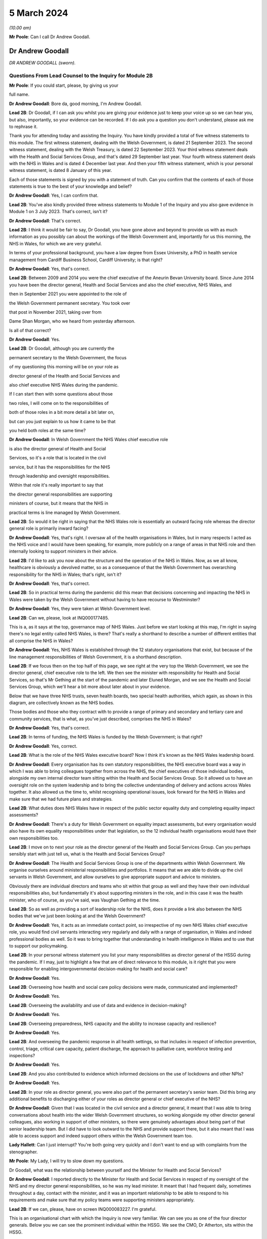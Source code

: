 5 March 2024
============

*(10.00 am)*

**Mr Poole**: Can I call Dr Andrew Goodall.

Dr Andrew Goodall
-----------------

*DR ANDREW GOODALL (sworn).*

Questions From Lead Counsel to the Inquiry for Module 2B
^^^^^^^^^^^^^^^^^^^^^^^^^^^^^^^^^^^^^^^^^^^^^^^^^^^^^^^^

**Mr Poole**: If you could start, please, by giving us your

full name.

**Dr Andrew Goodall**: Bore da, good morning, I'm Andrew Goodall.

**Lead 2B**: Dr Goodall, if I can ask you whilst you are giving your evidence just to keep your voice up so we can hear you, but also, importantly, so your evidence can be recorded. If I do ask you a question you don't understand, please ask me to rephrase it.

Thank you for attending today and assisting the Inquiry. You have kindly provided a total of five witness statements to this module. The first witness statement, dealing with the Welsh Government, is dated 21 September 2023. The second witness statement, dealing with the Welsh Treasury, is dated 22 September 2023. Your third witness statement deals with the Health and Social Services Group, and that's dated 29 September last year. Your fourth witness statement deals with the NHS in Wales and is dated 4 December last year. And then your fifth witness statement, which is your personal witness statement, is dated 8 January of this year.

Each of those statements is signed by you with a statement of truth. Can you confirm that the contents of each of those statements is true to the best of your knowledge and belief?

**Dr Andrew Goodall**: Yes, I can confirm that.

**Lead 2B**: You've also kindly provided three witness statements to Module 1 of the Inquiry and you also gave evidence in Module 1 on 3 July 2023. That's correct, isn't it?

**Dr Andrew Goodall**: That's correct.

**Lead 2B**: I think it would be fair to say, Dr Goodall, you have gone above and beyond to provide us with as much information as you possibly can about the workings of the Welsh Government and, importantly for us this morning, the NHS in Wales, for which we are very grateful.

In terms of your professional background, you have a law degree from Essex University, a PhD in health service management from Cardiff Business School, Cardiff University; is that right?

**Dr Andrew Goodall**: Yes, that's correct.

**Lead 2B**: Between 2009 and 2014 you were the chief executive of the Aneurin Bevan University board. Since June 2014 you have been the director general, Health and Social Services and also the chief executive, NHS Wales, and

then in September 2021 you were appointed to the role of

the Welsh Government permanent secretary. You took over

that post in November 2021, taking over from

Dame Shan Morgan, who we heard from yesterday afternoon.

Is all of that correct?

**Dr Andrew Goodall**: Yes.

**Lead 2B**: Dr Goodall, although you are currently the

permanent secretary to the Welsh Government, the focus

of my questioning this morning will be on your role as

director general of the Health and Social Services and

also chief executive NHS Wales during the pandemic.

If I can start then with some questions about those

two roles, I will come on to the responsibilities of

both of those roles in a bit more detail a bit later on,

but can you just explain to us how it came to be that

you held both roles at the same time?

**Dr Andrew Goodall**: In Welsh Government the NHS Wales chief executive role

is also the director general of Health and Social

Services, so it's a role that is located in the civil

service, but it has the responsibilities for the NHS

through leadership and oversight responsibilities.

Within that role it's really important to say that

the director general responsibilities are supporting

ministers of course, but it means that the NHS in

practical terms is line managed by Welsh Government.

**Lead 2B**: So would it be right in saying that the NHS Wales role is essentially an outward facing role whereas the director general role is primarily inward facing?

**Dr Andrew Goodall**: Yes, that's right. I oversaw all of the health organisations in Wales, but in many respects I acted as the NHS voice and I would have been speaking, for example, more publicly on a range of areas in that NHS role and then internally looking to support ministers in their advice.

**Lead 2B**: I'd like to ask you now about the structure and the operation of the NHS in Wales. Now, as we all know, healthcare is obviously a devolved matter, so as a consequence of that the Welsh Government has overarching responsibility for the NHS in Wales; that's right, isn't it?

**Dr Andrew Goodall**: Yes, that's correct.

**Lead 2B**: So in practical terms during the pandemic did this mean that decisions concerning and impacting the NHS in Wales were taken by the Welsh Government without having to have recourse to Westminster?

**Dr Andrew Goodall**: Yes, they were taken at Welsh Government level.

**Lead 2B**: Can we, please, look at INQ000177485.

This is a, as it says at the top, governance map of NHS Wales. Just before we start looking at this map, I'm right in saying there's no legal entity called NHS Wales, is there? That's really a shorthand to describe a number of different entities that all comprise the NHS in Wales?

**Dr Andrew Goodall**: Yes, NHS Wales is established through the 12 statutory organisations that exist, but because of the line management responsibilities of Welsh Government, it is a shorthand description.

**Lead 2B**: If we focus then on the top half of this page, we see right at the very top the Welsh Government, we see the director general, chief executive role to the left. We then see the minister with responsibility for Health and Social Services, so that's Mr Gething at the start of the pandemic and later Eluned Morgan, and we see the Health and Social Services Group, which we'll hear a bit more about later about in your evidence.

Below that we have three NHS trusts, seven health boards, two special health authorities, which again, as shown in this diagram, are collectively known as the NHS bodies.

Those bodies and those who they contract with to provide a range of primary and secondary and tertiary care and community services, that is what, as you've just described, comprises the NHS in Wales?

**Dr Andrew Goodall**: Yes, that's correct.

**Lead 2B**: In terms of funding, the NHS Wales is funded by the Welsh Government; is that right?

**Dr Andrew Goodall**: Yes, correct.

**Lead 2B**: What is the role of the NHS Wales executive board? Now I think it's known as the NHS Wales leadership board.

**Dr Andrew Goodall**: Every organisation has its own statutory responsibilities, the NHS executive board was a way in which I was able to bring colleagues together from across the NHS, the chief executives of those individual bodies, alongside my own internal director team sitting within the Health and Social Services Group. So it allowed us to have an oversight role on the system leadership and to bring the collective understanding of delivery and actions across Wales together. It also allowed us the time to, whilst recognising operational issues, look forward for the NHS in Wales and make sure that we had future plans and strategies.

**Lead 2B**: What duties does NHS Wales have in respect of the public sector equality duty and completing equality impact assessments?

**Dr Andrew Goodall**: There's a duty for Welsh Government on equality impact assessments, but every organisation would also have its own equality responsibilities under that legislation, so the 12 individual health organisations would have their own responsibilities too.

**Lead 2B**: I move on to next your role as the director general of the Health and Social Services Group. Can you perhaps sensibly start with just tell us, what is the Health and Social Services Group?

**Dr Andrew Goodall**: The Health and Social Services Group is one of the departments within Welsh Government. We organise ourselves around ministerial responsibilities and portfolios. It means that we are able to divide up the civil servants in Welsh Government, and allow ourselves to give appropriate support and advice to ministers.

Obviously there are individual directors and teams who sit within that group as well and they have their own individual responsibilities also, but fundamentally it's about supporting ministers in the role, and in this case it was the health minister, who of course, as you've said, was Vaughan Gething at the time.

**Lead 2B**: So as well as providing a sort of leadership role for the NHS, does it provide a link also between the NHS bodies that we've just been looking at and the Welsh Government?

**Dr Andrew Goodall**: Yes, it acts as an immediate contact point, so irrespective of my own NHS Wales chief executive role, you would find civil servants interacting very regularly and daily with a range of organisation, in Wales and indeed professional bodies as well. So it was to bring together that understanding in health intelligence in Wales and to use that to support our policymaking.

**Lead 2B**: In your personal witness statement you list your many responsibilities as director general of the HSSG during the pandemic. If I may, just to highlight a few that are of direct relevance to this module, is it right that you were responsible for enabling intergovernmental decision-making for health and social care?

**Dr Andrew Goodall**: Yes.

**Lead 2B**: Overseeing how health and social care policy decisions were made, communicated and implemented?

**Dr Andrew Goodall**: Yes.

**Lead 2B**: Overseeing the availability and use of data and evidence in decision-making?

**Dr Andrew Goodall**: Yes.

**Lead 2B**: Overseeing preparedness, NHS capacity and the ability to increase capacity and resilience?

**Dr Andrew Goodall**: Yes.

**Lead 2B**: And overseeing the pandemic response in all health settings, so that includes in respect of infection prevention, control, triage, critical care capacity, patient discharge, the approach to palliative care, workforce testing and inspections?

**Dr Andrew Goodall**: Yes.

**Lead 2B**: And you also contributed to evidence which informed decisions on the use of lockdowns and other NPIs?

**Dr Andrew Goodall**: Yes.

**Lead 2B**: In your role as director general, you were also part of the permanent secretary's senior team. Did this bring any additional benefits to discharging either of your roles as director general or chief executive of the NHS?

**Dr Andrew Goodall**: Given that I was located in the civil service and a director general, it meant that I was able to bring conversations about health into the wider Welsh Government structures, so working alongside my other director general colleagues, also working in support of other ministers, so there were genuinely advantages about being part of that senior leadership team. But I did have to look outward to the NHS and provide support there, but it also meant that I was able to access support and indeed support others within the Welsh Government team too.

**Lady Hallett**: Can I just interrupt? You're both going very quickly and I don't want to end up with complaints from the stenographer.

**Mr Poole**: My Lady, I will try to slow down my questions.

Dr Goodall, what was the relationship between yourself and the Minister for Health and Social Services?

**Dr Andrew Goodall**: I reported directly to the Minister for Health and Social Services in respect of my oversight of the NHS and my director general responsibilities, so he was my lead minister. It meant that I had frequent daily, sometimes throughout a day, contact with the minister, and it was an important relationship to be able to respond to his requirements and make sure that my policy teams were supporting ministers appropriately.

**Lead 2B**: If we can, please, have on screen INQ000083227. I'm grateful.

This is an organisational chart with which the Inquiry is now very familiar. We can see you as one of the four director generals. Below you we can see the prominent individual within the HSSG. We see the CMO, Dr Atherton, sits within the HSSG.

Not shown on this chart, did the Chief Scientific Adviser for Health, so Dr Orford, did he sit within the HSSG?

**Dr Andrew Goodall**: He was located within the Health and Social Services Group in a deputy director role prior to the pandemic.

**Lead 2B**: And the CMO and the Chief Scientific Adviser for Health, who were they accountable to?

**Dr Andrew Goodall**: The Chief Medical Officer was accountable to myself. Frank also had a director of health protection role sitting in my structures. The deputy director role, which was the Chief Scientific Adviser for Health, reported to one of my directors, so pre-pandemic this was Frances Duffy, who is listed on your screen, the director of Primary Care and Innovation.

**Lead 2B**: Taking them in turn, perhaps dealing with Dr Atherton first, can you briefly describe your relationship with Dr Atherton throughout the pandemic, specifically in your capacity as director general?

**Dr Andrew Goodall**: Frank had a lead role as our Chief Medical Officer. I was always mindful that he had a Cabinet adviser role irrespective of the line management to myself, so that afforded him a different level of contact within the organisation. I was his line manager, so I was there to support the role of the population health team, and Frank and I had very regular contact, both individually and collectively, as you would expect, through the pandemic. Often many times through the day. Often we were located working within our Cathays Park offices with the very limited staff that were available as well. But it was a very frequent contact, as you would expect, with Frank.

**Lead 2B**: And Dr Orford, your contact and relationship with him during the pandemic?

**Dr Andrew Goodall**: So through the pandemic it was very much enhanced from my previous contacts with Rob, which would have happened through his previous role, but of course given the extraordinary role that he discharged for us through the pandemic response I saw Rob, again, very frequently, including around collective meetings like Cabinet and other collective meetings of civil servants, but also that gave me a change to be supporting Rob in his individual role as the Chief Scientific Adviser for Health.

**Lead 2B**: Now, Professor Peter Halligan was the Chief Scientific Adviser for Wales during the pandemic and I think you've said in one of your witness statements you had limited contact with him. Why was that?

**Dr Andrew Goodall**: I had limited contact. He reported to a different director general, firstly, not in the health context, so -- because of the science and innovation brief. As this started off as a health-led response, Rob's role progressed and as we converted from that health-led role we ended up using Rob actually in that more focused Chief Scientific Adviser health role because it linked to the understanding of the pandemic response, and he discharged that very effectively through the pandemic.

**Lead 2B**: Dr Goodall, if I can ask you again, please slow down your natural pace of speech, just so the stenographer can capture all of your evidence. I'm sure it's my fault as well.

In your personal statement you say this about Dr Orford, you say:

"... Rob at times found it difficult to secure the same access to UK-wide networks, UK-level intelligence and the benefits of collaboration and information exchanges with the other UK Chief Scientific Advisers that Peter benefitted from, in terms of future health pandemic planning ..."

And you say this:

"... I believe that it is vital that the significance of the Chief Scientific Adviser for Health's role in Wales is formally recognised and embedded in UK-level preparation and response structures."

So in the event of a future pandemic, this is something that you would like to see changed; is that right?

**Dr Andrew Goodall**: Yes, I would agree. Of course that's in the context of a health response, but I think that's an essential requirement, if -- the devolved administration voices to be properly around the table to and make sure that we have that bridge in place.

**Lead 2B**: The Chief Nursing Officer for Wales was also directly accountable to you in your director general role. Can you briefly describe your relationship with the various individuals that have held that role during your time as director general in the pandemic.

**Dr Andrew Goodall**: Yes, I again had regular contact, I was the line manager of all of my directors in my group, whilst they were discharging professional roles. I had frequent contact with them collectively around the table, with colleagues individually where needed, and was available to give them the support that was required.

With all of the directors in my group, however, I had a very high regard for their abilities and their responsibilities, so it was important that they understood that they could actually act at their own initiative and independently where required.

**Lead 2B**: What responsibilities did you and the HSSG more widely have regarding the care sector in Wales?

**Dr Andrew Goodall**: Within the director general role, we oversee the policy development of social care in Wales, we have a supervisory role. Legal responsibilities for delivering social care services lie with local authorities, but obviously at the national level we oversee the policy development and ministers are supported to make policy decisions, and there was a Deputy Minister for Social Services in place during the pandemic response.

**Lead 2B**: So I think it would be right from what you've just said that the Minister for Health and Social Services, and by extension HSSG, their responsibility really lies in matters of policy only, whereas operational delivery of care services in Wales, that's the responsibility of Welsh local authorities; is that right?

**Dr Andrew Goodall**: Indeed, and it was distinct from the NHS role, which, as I said earlier, it was a line management responsibility for the NHS.

**Lead 2B**: We know that there are 22 local authorities in Wales. Does that complicate the delivery of care services in Wales? Was that your experience, for example, during the pandemic?

**Dr Andrew Goodall**: There were national voices for local government. Of course every individual statutory organisation needed to discharge its own responsibilities. I was very reliant on the local relationships between local health boards, which had a more regional template, to work very closely with local authorities. But we were able to often get those organisations in a room, both from representatives but actually collectively as well in Wales, and there were very close and effective relationships in place with the local authorities as well. So I don't think that really was a problem, but obviously they are significant numbers of organisations to be involved.

**Lead 2B**: In March 2020 you asked Albert Heaney to take up the post of deputy director general for Health and Social Services. Was that always the plan or was that linked to the pandemic response?

**Dr Andrew Goodall**: No, that was genuinely linked to the pandemic response, because as we were manoeuvering our way through the response and making progress, I obviously was having to discharge that leadership responsibility for the NHS. But given the policy responsibilities that we held in Wales, it felt really important to make sure that I was able to have that care voice very clearly at the highest level of my group structures and Albert was able to discharge that.

And one of the reasons for doing that was when we were attending meetings Albert was often alongside me and sitting, for example, with ministers, so it just meant that there was a very direct voice that we could use there in support of my role but actually in support of the policy expertise.

**Lead 2B**: In your view would there be benefit from further alignment between the NHS and the care sector in Wales? Is that something that is perhaps already under way or envisaged for the future?

**Dr Andrew Goodall**: Our strategy for Wales, we launched this back in June 2018, is actually to align health and social services in Wales, so actually there is a very clear strategy already in place to do that, and I was part of the development of that plan alongside the minister for health and social care. So we have a very clear future plan about our intentions.

I think that worked to good effect during the pandemic response as well. But I do think that we have to make sure that we are overseeing appropriately at a national level, because we are very reliant on the local relationships that are in place between local health boards in particular and with the local authority organisations, so there is an operational responsibility to get right.

**Lead 2B**: Having now looked at both roles that you held, would you say in your experience that there was a benefit to one person holding both roles?

**Dr Andrew Goodall**: My personal view as experienced through the pandemic was that it genuinely helped us, it brought a voice of the NHS very intimately into government at a really critical moment of a health -- pandemic response, and I hope I was able to discharge that professionally.

I think there were lots of advantages of being able to bring the system oversight much closer between ministers and the NHS, so I always felt I was able to represent a very proper view, not just of organisations in Wales but actually of healthcare professional voices, of unions and of other representatives as well.

But it's not only my experience of the pandemic response, my view is that that is something that helped me through the whole of my tenure, and I had to make a decision with my successor about whether I was going to retain that, because this has been the pattern over the last two decades, and in October 2021 I determined that I would keep that responsibility together because I think it had worked very effectively, and visibly so in the pandemic response.

**Lead 2B**: Did one of your roles during the pandemic though take priority over the other?

**Dr Andrew Goodall**: I think whilst there is a balance in looking to support ministers and the director general role, in the middle of a health pandemic inevitably, if you are the NHS Wales chief executive, that has to take a different level of responsibility and oversight. So if I was saying where was the balance, I think I had to step more into the NHS space during the pandemic response, but I don't think that let at all down the access or the availability of advice and expertise for the director general side. I've always been very corporately visible, and I think ministers would say that whilst I was supporting the NHS that I was always available to them whenever they needed for the internal policy development too.

**Lead 2B**: Could we, please, have a look at INQ000182389.

This is an email that you sent on 21 March 2020 asking Jo-Anne Daniels to take on the role of Covid-19 director. If we just have a look at, I think it's the fifth paragraph, second line -- third line in fact, you say:

"I have to protect my nhs role ... [Document read] ... would wish into government areas."

What do you mean by being "drawn more than [you] ... wish into government areas"?

**Dr Andrew Goodall**: I think at that point, which I think was just ahead of the lockdown itself, I was getting drawn in more so into some of the broader interface and policy issues with other government areas, so whilst this was a health-led response, it was actually quite a critical point for the NHS, both in terms of the development of plans and capacity.

I was discharging a visible role in Wales in terms of needing to lead that responsibility with my other health service colleagues as well, and I needed to work out whether there was a better way of giving some of that protection while still having the reporting lines to myself. In fact, having approached Jo-Anne at this time, there are a number of things that had actually happened during -- towards the end of March that actually helped me to make sure that that support was available. You've already referred to Albert Heaney taking on the deputy director general role. That helped to consolidate support underneath me. Our planning and response mechanisms were working really well and we had military planners in place as well as the broader Welsh Government. So whilst I was having that conversation with Jo-Anne, I think probably the situation actually improved more.

In the end I actually used Jo-Anne just a few weeks later for her to act as the director of test, trace and protect, which is a fundamental objective for us to achieve in Wales, and again she discharged that quite well. But it didn't mean I was removed from the process, it was just trying to make sure I could really show that I was visibly available for the NHS.

**Lead 2B**: Now, you've just referred in your answer to senior military planners. As I understand it, senior military planners were embedded within the HSSG and also other NHS bodies in the course of the pandemic. Can you just briefly describe, what role did they play?

**Dr Andrew Goodall**: Yeah, they really played an extraordinary role and came in very early to our response. So they were available in March. They provided a reference point and support for us on logistics and planning. They helped us with the way in which we could ensure that we had the right decision-making mechanisms in place. But importantly, as you said, they weren't just available for us in our national role, they actually committed their time and support in every individual health organisation in Wales, and that was used to very good effect on some of the planning for capacity for field hospitals and even, later on, around vaccination areas as well when we were putting in the vaccination systems in Wales.

**Lead 2B**: So in the event of a future pandemic, the use of senior military planners, that is something you would encourage again?

**Dr Andrew Goodall**: I would really encourage it. We were really impressed with all of the colleagues that came to join us in those teams and I think they were essential, particularly at those early stages, to help us with the way in which we were responding to the pandemic.

**Lead 2B**: I'd like to talk to you now about some other various groups that were formed and you attended over the course of the pandemic. We heard yesterday from Dame Shan Morgan a bit about ExCovid. Now, did you have a specific role in ExCovid?

**Dr Andrew Goodall**: I was a director general attending it. Of course I was there with my oversight and leadership of the health response and of the NHS. In terms of the format of the meetings, I would tend to have a role to give an update on my sense of the pandemic progress, at different stages, of course, during the pandemic response, but also to give an update on the NHS response, whether it was about capacity or the difficulties that the system was experiencing.

**Lead 2B**: In your personal witness statement you say that prior to the pandemic you established weekly executive director team meetings, so they're meetings of the directors in the Health and Social Services Group, and you say that this was to bring together information, identify leadership actions and make decisions across the group's functions and responsibilities. Then you go on to explain that at the start of the pandemic you established the executive directors team contingency group. What was the purpose of that group?

**Dr Andrew Goodall**: So we had a weekly pattern to meet as directors so that we were able to oversee particularly the information that was feeding up from our planning and response mechanisms that were in place.

The reason for introducing the directors contingency group meeting, it was actually something that was introduced later in the pandemic response, in October 2020. At that point, whilst there was still an intensity about the pandemic response, we also had some broader health responsibilities to discharge, not least as we were returning to some level of normal activity. So that group meant that we were able to protect the pandemic response discussions from some of those wider responsibilities for the health group as well.

So there's an intensity about a pandemic response, but of course you have all of the normal and all the statutory responsibilities to discharge for the NHS system.

**Lead 2B**: I understand.

Also at the start of the pandemic, is it right that you established the Health and Social Services Covid-19 planning and response group?

**Dr Andrew Goodall**: Yes, that had its first meeting on 20 February. It was actually established in response to Frank in his health lead at that time, I think it was in early February, just asking us to make sure that we were putting in a different set of response arrangements. And I think, again, that worked very well really from the outset, to give us a focal point for our attention.

Importantly, though, it gave us a way in which we could anchor ourselves to voices from the NHS system and the care system itself, who we brought into that infrastructure too.

**Lead 2B**: Could we, please, have a look at INQ000083237. Thank you.

So we're looking here -- yes, at page 2, we can see this is the HSSG planning and response structure chart. So at the top we can see the Minister for Health and Social Services. Beneath the minister we have you, your deputy Mr Heaney, the CMO, Chief Nursing Officer, chair of the Covid-19 planning and response group.

That's not the EDT contingency group we have already discussed, is it, because that came into place later, in October?

**Dr Andrew Goodall**: That was later, in October, but we had an internal EDT group which was also part of arrangements actually meeting more regularly than weekly, where it just allowed us to bring together some sense of the conversations that were obviously happening at speed in March. That was the core group that was invited but all of the directors were available if they were able to.

**Lead 2B**: I think you say in one of your witness statements you describe this as an informal group and you say "an informal summary or action points were taken by my office but not for the purposes of recording discussions or circulation". One might ask: well, what was the point of those informal summaries or action points?

**Dr Andrew Goodall**: That we were able to just share intelligence in a rapidly moving environment. Often those meetings were taking place daily. We would revert to the weekly mechanism to make sure we're able to discharge those broader decision-making and, yes, there were notes of those meetings that were available if required.

**Lead 2B**: Below that informal group we have the Covid-19 planning and response group, and I think, as you've just said, the first meeting of that was on 20 February 2020, so that's some eight days before the first case in Wales --

**Dr Andrew Goodall**: Yes.

**Lead 2B**: -- of Covid. Do you think that was early enough for that group to have met or do you think that group should have met earlier?

**Dr Andrew Goodall**: I think that was early enough at the time in terms of how the virus was progressing. Through February, the overall UK assessment was -- was low, it changed to moderate at the end of February. At the beginning of February we were mobilising a whole series of mechanisms that were in line with our response plans, establishing the health desk, the emergency co-ordinating centre being established, the health countermeasures group, and all of those happened really in that first fortnight of February. At the time there was no Welsh case. I think, at the beginning of February, there had been a single English case, from a UK level. So we were mobilising and progressing, keeping an eye on the progress of the virus, and all of these were pretty essential mechanisms that we were putting in place.

**Lead 2B**: We can see in the bottom of this diagram, reporting in to the HSSG planning and response group, we have seven subgroups in total. To the left of the group we can see the HSSG planning and response cell, which I understand, can you confirm, that was set up and established in March 2020; is that right?

**Dr Andrew Goodall**: That was March 2020, and was just really a subgroup of arrangements, so again it just took on a co-ordinating role. Again, some of the individuals, like Samia for example, were critical in that, but it was just a small group of people to make sure that the actions were followed through from all of the work that those different groups were doing.

**Lead 2B**: Again you say in, I think it's your personal witness statement, that:

"As well as establishing the HSS Planning and Response Group to bring system leaders closer to decision making in Government ... I established more frequent calls with system leaders to discuss pandemic preparation."

Just to be clear, reference to "system leaders", does that mean NHS chief executives?

**Dr Andrew Goodall**: Yes, NHS chief executives, although there were times when there was a broader audience, so as an example chairs of health organisations tended to also join those meetings at least once a week, just for completeness and to be up to speed with all of the information.

**Lead 2B**: Now, from what we have been discussing and what we can see on the screen still, there seems to be an awful lot of different groups and different channels of communication. At the time, or indeed looking back now, do you think any of this could have been simplified or would it have benefitted from being simplified in any way?

**Dr Andrew Goodall**: I think the core of the planning and response group was really important. We needed to make sure we were able to bring together our own areas for action and attention from a health service and from a social care perspective, and that needed to be overseen irrespective of how Welsh Government oversaw its own structures. We were using as much as possible, however, some of our normal mechanisms, so chief executive calls across Wales on a weekly basis were a familiar mechanism that everybody knew, we just made them more frequent.

I think the seven subgroups were really essential to break up the individual areas, and I think what was really important in those, that it was bringing people with real expertise from our system into those areas to advise on the policy that we needed to take forward. So the service voice and the frontline staff voice was embedded through these different mechanisms, so I would hold on to those particular issues.

I think the way in which we could improve some of these mechanisms would have, from my perspective, been trying to clarify some of the individual responsibilities. So there were probably some times in these individual groups -- if you can imagine, we're squashing everything about the NHS into categories, but the NHS on a daily basis is interfacing across many different areas, so I think some of the responsibilities could have been maybe clearer at the outset, and we were able to discharge that I think a bit later in our pandemic response as well. But I would broadly retain the planning and response group structures, I think they did serve us well.

**Lead 2B**: Perhaps we can just look at then a review that was carried out, I think it was a review from January to September 2020 and then there was a report dated 25 September 2020.

We've got it at INQ000083255. I'm grateful.

If we can have a look at page 3, so the HSSG Covid-19 response structure is set out here. Dr Goodall, you'll be glad to know I'm not going to ask you to talk us through this diagram. If we can have a look at page 5, paragraph 1.2, just reading from para 1.2:

"The H&SSG whole system structure ... [Document read] ... into the overall planning and response structure."

So just going back to the question I asked a moment ago, do you think there were too many different groups or cells within the structure? Would you agree with what's said here, that there was a risk of a duplication of work?

**Dr Andrew Goodall**: I think the actual seven groups were focused on the right areas for us. I'd already highlighted myself that I felt in those early stages there were some areas where potentially there was duplic -- energy that was taking place in the early phase. It was a very fast-moving environment in the pandemic response at that time. Despite the reviews that we undertook, though, we retained the essence of the structure all the way through, so those seven subgroups were -- remained. What we tried to target was actually to make sure that people were really clear of their accountability and how they would interact with the different areas of responsibility as well, so -- but I accept that. I think in part I probably suggested some of that in my answer just now.

**Lead 2B**: If we have a look, same document, please, page 13, I think it's the bottom bullet point under "Suggestions for improvement", it says there:

"The establishment of the NHS Executive ... [Document read] ... lead/support the system."

Can you just explain to us why that's something that was needed and whether it's something that has happened or is under way?

**Dr Andrew Goodall**: Yes, the NHS Executive was a formal programme for government objective. It was part of the manifesto that turned into the government programme. And it was a response to a parliamentary review that had been undertaken saying that we needed to put in an infrastructure for a guiding -- a guiding hand, an infrastructure for supporting the direction of the NHS in Wales. So that was in train at the time that the pandemic response came in. In many respects we stepped into that space because of the pandemic response, because the leadership was needed. The NHS Executive technically was deferred while we were going through the pandemic response, but it is now in place in terms of giving an additional level of support to the NHS Wales chief executive role.

**Lead 2B**: Just again staying on this document, I think it's this page, in fact, paragraph 4.1 and looking at the fourth line, it reads:

"On occasions, there was lack of clarity on which areas were being led by [Welsh Government] or [Public Health Wales]."

Is that something that you recognise?

**Dr Andrew Goodall**: Yeah, I think in the early stages, as we were picking up in this very fast-moving environment, we would pick up issues and then be determining where the accountability needed to be in place for that. As the Welsh Government oversight mechanisms really initiated properly during March 2020, I thought that became a lot clearer, but there were at times some areas where we just simply needed to call out where the responsibility was. So as an example on the testing side, Test, Track, Protect was put in place with a director lead who oversaw the programme of testing responsibility from April 2020, and that was an alteration we needed to make just a give real clarity to the system.

**Lead 2B**: A second review was conducted by the HSSG, it was dated 11 October.

We've got that at INQ000083257.

We can see the first page there. If we could, please, go to page 5, and it's paragraph 6.2.3, and it reads there:

"It was not always clear as to where the ownership of decision-making should lie ... [Document read] ... HHSG structure fitted with wider Welsh Government ExCovid structure."

So this is now October 2021, which would suggest that the lack of clarity as to ownership of decision-making that had been identified back in September 2020 remained an issue over a year later; would you agree with that?

**Dr Andrew Goodall**: I think there was a constant need in our responses to make sure we were able to keep clarifying the lines of accountability. The Health and Social Services Group structures did feed, of course, into ExCovid, because that was through myself, but I think there was a very clear line of accountability about how the Health and Social Services Group fed into the 21-day review cycle which had been established and was in place very significantly throughout the months preceding this as well.

**Lead 2B**: You were obviously a member of ExCovid. Were the issues that are being identified here regarding decision-making in both HSSG reviews not something that ExCovid ought to have addressed?

**Dr Andrew Goodall**: They were reported up to ExCovid, so in fact the response I think that you're referring to here from a Health and Social Services Group perspective, all of our own review mechanisms fed into ExCovid in terms of the lessons learned. But yes, of course, there was a need for us to separate in this the areas that were more operational responsibilities for the NHS as opposed to matters for government.

So if I could give one example of that with your permission, the operating framework for the NHS, which in part was guided by the views that colleagues were developing through here, they were matters that were for me to issue to the NHS in Wales in my NHS Wales chief executive role, they weren't necessarily matters that would be taken up by the wider Welsh Government body, for example.

**Lead 2B**: Another point that is raised in this, so sticking with this October 2021 review -- yes, it's same page, right at the top 6.2.1:

"Some HSSG decisions taken during COVID focused on minimising the immediate impact and harm. There is ... [Document read] ... of this short term decision-making."

Is this something that you agree with?

**Dr Andrew Goodall**: I recognise this because of the different phases that we went through, and it was really important that the harms framework that had been established by Welsh Government during the first wave was used as a way of us understanding the wider impacts.

When we were making our initial decisions, not least on behalf of the NHS in that early phase, we were assuming probably a 13-week period of a pandemic response that we would work our way through would have some those immediate areas, but the balance would have worked to ensure that the NHS wasn't overwhelmed, for example. Over time, what we had to do was to make sure that we were balancing those wider impacts and some of those unintended consequences, so the restoration of NHS activity, for example, the way in which the lockdown decisions were overseen by ministers.

**Lead 2B**: Just before we leave structures and bodies, TAG and TAC were hosted, as I understand it, out of the HSSG. Did they therefore fall under your oversight as director general?

**Dr Andrew Goodall**: Yes, they did.

**Lead 2B**: Did you attend TAG and TAC?

**Dr Andrew Goodall**: No, they were professional meetings involving colleagues who were able to really focus on the evidence. But whilst it reported up and was a mechanism, I didn't attend it.

**Lead 2B**: How were the outputs of TAG and TAC used by you and your colleagues within the HSSG?

**Dr Andrew Goodall**: We had access to the evidence that they were producing, we were able to use that in our own reflections and tie it into our policy development. The paperwork and the documentation that was produced was issued as part of the Cabinet processes, so also we were able to give advice on that.

There was a later stage when, to support the Technical Advisory Group, we needed to oversee the range of areas that they were being asked to do, so later on deliberately we put in a mechanism as a steering group just to make sure that we could maybe make some judgements about the areas that they were looking at, because they were providing such good evidence that they were getting many requests from a range of different sources.

**Lead 2B**: I understand. And that steering group, that was yourself, Rob Orford, Fliss Bennee and Dr Atherton, and Reg Kilpatrick; is that right?

**Dr Andrew Goodall**: Indeed, yes.

**Lead 2B**: And you've touched on it already but what was the purpose of that TAC steering group?

**Dr Andrew Goodall**: There was such an intensity of work that TAC was undertaking. They were very embedded into the 21-day cycle review process, and ministers really highly relied on them. They were also acting to draw down intelligence from a range of different sources. There was just the potential for moments where the needs of the week or the month ahead would be overtaken by the wide variety of areas. So it was simply a support and screening mechanism for them. I think importantly in helping them to discharge that function we always wanted, however, the members of the Technical Advisory Group to be able to follow evidence that was emerging as well, so obviously they still, at their discretion, were able to follow important pieces of evidence and advice.

**Lead 2B**: If we can turn next to your engagement with Welsh ministers, it's right, isn't it, that you were an attendee at Covid core group?

**Dr Andrew Goodall**: Yes, from the very start I was an attendee there.

**Lead 2B**: What was your role within that group?

**Dr Andrew Goodall**: The First Minister was really keen to make sure that there were appropriate updates around that table, right up to date, and my responsibility was really to give an oversight and update on the NHS preparations, the NHS response and the capacity areas. I would also have the opportunity to speak about care sector issues as well, depending on the discussion, the conversation that was taking place, but it was predominantly around the NHS position because of the way in which the virus was progressing.

**Lead 2B**: You also routinely attended Cabinet meetings; is that right?

**Dr Andrew Goodall**: Traditionally I wasn't a Cabinet attender, I would only go at request, but yes, during the pandemic response I was asked to be a regular attender at the Cabinet meetings.

**Lead 2B**: And from the minutes of Cabinet meetings that we've seen, it appears your role was essentially to brief ministers on key health and social care indicators, and then once the 21-day review cycle was established you would provide advice to ministers on capacity, resilience within the health system that would then inform their assessment as to whether to impose or lift certain NPIs; is that accurate?

**Dr Andrew Goodall**: Yes, that's correct. The predominant role when I was asked to contribute tended to be really about the NHS position, and often that would depend on the progress of the virus, but, yes, I was giving a very immediate update, including about how it felt in the NHS, not just on the data and on the evidence.

**Lead 2B**: I'm right in saying, aren't I, that you were not a decision-maker in Cabinet? I think you describe yourself in your evidence as a factual voice not a policy one. Is that right?

**Dr Andrew Goodall**: That's correct, yes.

**Lead 2B**: Now, as we've touched on, one of your roles was to understand and inform Welsh Government about capacity in the NHS. We've heard quite a lot about data collection from local health boards, how that was then analysed by the knowledge and analysis service, alongside Digital Health and Care Wales and also HSSG officials.

Would it be that data that you would be speaking to when addressing Cabinet?

**Dr Andrew Goodall**: Yes, there was data generally available. Of course we had had to create systems from the very start of the pandemic response, and I wanted to make sure that there was a consistency in the data and information that I was reporting on, but I would tend to give a sit rep report, a traffic light rating of the way in which organisations were responding around Wales, but yes I would use some core data particularly around hospital admissions and critical care admissions.

**Lead 2B**: I'll come back a bit later this morning to ask you a bit more about data and modelling, but in your view was capacity of the NHS and ensuring that it would not be overwhelmed, was that the main priority of the Welsh Government's decision-making throughout the pandemic?

**Dr Andrew Goodall**: It was certainly important during the first and second waves. I think the balance changed later on in the pandemic response, particularly when we had the benefits of vaccination that was showing us that there was a different outlook for the virus. But making sure that the NHS was able to accommodate any Covid patients in the system, but equally to make sure that broader health services weren't overwhelmed so they couldn't discharge -- so that they were able to carry on discharging their essential roles was really important. So that protection of the NHS was really important in that early phase but particularly for the first wave and the second wave.

**Lead 2B**: And even in that first and second wave, do you consider that other factors, so such as the impact on the economy or the impact on mental health, do you think they were adequately balanced against NHS capacity?

**Dr Andrew Goodall**: I think the public health impact was certainly at the foremost of the Cabinet discussions, and I know for the First Minister personally. When the 21-day review cycle was established, it allowed us to ensure that all of the different respective voices were able to be brought around the table. So whilst I would update or be brought into a conversation, there were other areas that were highlighted around those discussions, again right through the pandemic response, and it was probably, I would say, through 2021 when it felt like the balance had changed and switched away from that more immediate public health harm approach.

**Lead 2B**: Now, obviously you would be interacting with the Minister for Health and Social Services and the First Minister through Covid core group and also Cabinet meetings, but outside those formal structures can you give us a sense of your interaction with -- let's deal first with the First Minister. During the pandemic, how often would you brief the First Minister?

**Dr Andrew Goodall**: I would tend, particularly in the areas where things were very fast-moving, to be seeing the First Minister, you know, sometimes on a daily basis. There was a beat and a regularity about some of the more collective meetings that took place that would have just brought us into a general comment. I was available to him if needed. I hope in part it was a benefit that I'd actually worked in support of him when he was in his health minister role, so from a relationship perspective he would have known that he was able to access me for views wherever needed.

**Lead 2B**: What about the Minister for Health and Social Services?

**Dr Andrew Goodall**: That was a very regular contact, again depending on the intensity of the pandemic response and what phase we were at, but really would be a daily contact with the health minister about a range of different areas, not least on the data that told us about the progress of the disease but actually on the things that we needed to put in place to support that as well.

**Lead 2B**: Now, we heard evidence yesterday about the production of ministerial advices. What role did you play, if any, in respect of the ministerial advices?

**Dr Andrew Goodall**: In my director general role I'm responsible for the oversight of the quality and to ensure that submissions go up. There would be some individual examples of ministerial advice where, given its nature, I would be more involved in it and would act to clear it. Most often the ministerial advice would be able to go up at a director level, even at a deputy director level sometimes, to ensure that the direct request was made to ministers as well. But I had to ensure that the process and the mechanism was in place.

**Lead 2B**: Can we now turn to the period January to March 2020 and I'll try to take my questions chronologically, so we start in January 2020.

We heard evidence in the Inquiry in Module 2 from Lord Simon Stevens, who was the chief executive NHS England during the period. His evidence was that he regularly attended COBR in February and March 2020. The Inquiry has also heard evidence from Sir Chris Wormald, permanent secretary of the Department of Health and Social Care, and again his evidence was that he attended all COBR meetings in that period that were chaired by the Secretary of State for Health and then subsequent meetings when they were chaired by the Secretary of State for Health and then the Prime Minister.

As we've discussed, your role, your dual role aligned with their two roles in England. Did you attend or were you invited to attend COBR meetings in that period, January to February 2020?

**Dr Andrew Goodall**: Yeah, I wasn't directly invited. The First Minister or the minister attending would decide which official they would wish alongside them, but there was a constraint on attendance numbers, so, from a Welsh Government perspective, whilst it might have been helpful to attend, ultimately there was a limit on the numbers who could accompany the minister or the First Minister.

**Lead 2B**: And that was the same even when the COBR meetings became remote, was it?

**Dr Andrew Goodall**: So later, when the COBR meetings were extended, I was able to sit on -- at least on a couple of those to be able to listen in. That would allow me to give some advice to ministers and certainly pick up some of those issues outside. I found that personally very helpful to be part of that, because I was obviously leading, alongside others, the health response in Wales. So I think probably if there was a way of sitting around that table it would be good to be there, but most importantly I think, the minister and the First Minister should be able to decide which officials join them in those types of settings.

**Lead 2B**: Was it your sense at the time that UK Government officials were privy then to more information than perhaps you were in January/February 2020, or is that not a position that you would take?

**Dr Andrew Goodall**: It's quite possible at a direct level. I of course, as you would expect, would have feedback from those COBR meetings on issues that were relevant at that time, but it's sometimes different, sitting in the room, hearing the presentations, and of course COBR has some limitations on the way in which information can be distributed, so I -- I was generally made aware of the outcomes. There were probably some examples, not least during February, where it would have been helpful to have had some of the information more directly for use.

**Lead 2B**: Were there meetings though between you and your counterparts in the UK Government to keep you sort of abreast of the situation that was developing in January and February?

**Dr Andrew Goodall**: We had generally good contact with officials in the Department of Health and Social Care, so from an officials' perspective we were able to link, but some of the COBR oversight mechanisms were confidential and not for onward reporting, so it would tend to suppress some of the data that could be made available unfortunately.

From an officials' perspective though I found that those networks worked pretty effectively really but obviously they needed to progress themselves during January, February and March.

**Lead 2B**: In terms of your personal initial understanding in respect of Covid, you say in your personal witness statement that from around 28 January 2020 you were copied into daily briefings that were provided to the Minister for Health and Social Services and remained in close contact with Frank Atherton throughout that period. Now, you were, in fact, in a meeting of NHS Wales executive board on 21 January --

**Dr Andrew Goodall**: Yes.

**Lead 2B**: -- when Dr Atherton gave an update on coronavirus.

If we can, please, have the minutes of that meeting, it's INQ000262076, and if we could, please, have a look at page 3. I think it's the second paragraph.

It starts:

"FA ..."

So Frank Atherton -- yes, sorry, four lines in:

"[Frank Atherton] stated that colleagues need to think about their plans for isolation and ... [Document read] ... This area would become of increasing importance."

Did work on isolation begin at this stage, as recommended by the CMO? Just to remind you, this is 21 January 2020.

**Dr Andrew Goodall**: Work was initiated in terms of that advice there. Frank actually put advice more formally in writing at the beginning of February, so whilst this was a general update, when the position had moved from "very low" to "low" he made sure that that was dealt with more significantly, just to make sure that the system had that on record. But this was a chief executives meeting and an NHS executive board and I would have expected the chief executives would've gone away from that meeting and they would have been at that point starting to think about their business continuity plans.

**Lead 2B**: What was your main focus in January in respect of this new virus that you're hearing about?

**Dr Andrew Goodall**: I think keeping up with the intelligence on it, any understanding of it, and looking at the international progression of it. I think the assessment of the UK chief medical officers was really important in that respect, and in January it had shifted from "very low" to "low", but we were starting to just try and have an understanding of the international outlook, so the introduction of the 28 January daily update was a really important part of giving wider information across Welsh Government. Whilst it was to the health minister it was widely copied to a range of ministers and different officials as well, and that actually allowed us to track not just the situation in the UK but it actually gave us a real feel of the international progress that was happening as well. But also at that stage we were really at the early stages of mobilising rather than pressing any particular buttons, because we were trying to assess when the translation into Wales and the UK would happen.

**Lady Hallett**: Can I just go back -- sorry to interrupt -- go back to one of your answers, Dr Goodall.

**Dr Andrew Goodall**: Please.

**Lady Hallett**: Forgive me for becoming cynical about some expressions, but as you know I've heard quite a lot of evidence about plans being work-initiating, developing, and you said "work was initiated". What do you mean? What happened?

**Dr Andrew Goodall**: Yeah, from a perspective of updating the chief executives, I think it was just simply that there would be awareness of this and doing it. From a practical level, it was Frank's letter, I think it was of 5 February, that was actually putting in a formal requirement for the isolation and tracing, so from that perspective the formal ask into the system was there.

**Lady Hallett**: So no work was initiated, you just became aware of the problem that might come; is that the answer?

**Dr Andrew Goodall**: I think there it was more awareness of it, definitely, at that stage and -- yes.

**Lady Hallett**: It's just we need to be careful with the use of language. "Work was initiated" suggests that plans were put in place to do something as opposed to merely becoming aware.

**Dr Andrew Goodall**: No, if I go to the testing, the setting up of the testing units example, I think that's why it was very important that by early February Frank had actually that that place as a very formal ask from Welsh Government at that stage, so -- sorry, to clarify.

**Lady Hallett**: Thank you.

**Mr Poole**: As we move into February, if we can have a look at a document INQ000320718.

This is, just to explain to you -- 13 February there's an email that you were sent by Reg Kilpatrick sharing the SAGE planning assumptions. These are those SAGE planning assumptions. If we can have a look at the first row, we can see incubation period estimated 1-14 days, significantly longer than the pan flu reasonable worst-case scenario. If we have a look at the third row, the basic reproduction rate is estimated to be 2-3 in Wuhan. Fourth row, doubling rate in China was just 4-5 days. If we go to the seventh row, asymptomatic transmission could not be ruled out.

Now if we go over the page, please, to page 2, we see the first row there: 80% of the population could possibly be infected. Then, the fourth row on that page, 4% of the population could require hospitalisation.

So these planning assumptions were being given a couple of weeks after the first Covid case in England, which was 29 January, but at this point in Wales there had not been a case. That was to come later on, on 28 February. So Wales, it might be said, was in the unique position of having no confirmed cases at this stage but being privy to these planning assumptions. What steps were you taking at this stage prior to there being confirmation of a positive case in Wales?

**Dr Andrew Goodall**: This tied into a number of things that were going on in February. I think the day before this in particular had come in to us was the point where Frank had asked for the planning and response group to be set up and established, and so we had put that in place at this time.

We had obviously, through our business continuity plans and our pandemic flu planning, looked at the range of areas that are set out on the left-hand side, so we had been highlighting, through weekly calls with chief executives, about the business continuity arrangements more generally, there were a range of areas that were put in place here, like the health desk and just stepping up the response, the emergency co-ordinating arena as well, all of which were fitting with what we would do.

From an NHS perspective we knew that there were difficulties that were based around the pandemic flu assumptions. But there were still some limitations on what we could share more generally with the NHS at this stage. So one of the constraints for us, and even marked at the top here, is about the ability to sort of forward this on in the system. We were having to translate that information but weren't able to be supported to widely share it with the NHS at that point.

I think a trigger point for us with the NHS response, irrespective of this having come in earlier, was when the reasonable worst-case scenarios were worked through at the beginning of March, and that allowed us to more formally show the scenarios that the NHS needed to plan for and come to terms with as well.

So ... but at this stage obviously this was feeding in with some of the business continuity and business -- sorry, pandemic flu plan preparedness.

**Lady Hallett**: I'm sorry to interrupt. Again, what did you do? Apart from set up groups, talk about business continuity with weekly calls, what did you do?

**Dr Andrew Goodall**: We were working our way through plans on this, but the NHS capacity plans were only really instigated at the beginning of March, my Lady.

**Lady Hallett**: So you were working through weekly NHS capacity plans. What does that mean you were doing?

**Dr Andrew Goodall**: So during February, chief executives of health organisations had been asked to revisit their continuity plans, their capacity plans. There was some correspondence that was in the system that was asking them to get prepared at this early phase for a need for response. But what we weren't doing at that point was translating it into formal capacity plans for the NHS in Wales. That was something that took place in early March.

**Lady Hallett**: Sorry to interrupt.

**Mr Poole**: The First Minister in his written evidence to this module has described that in January and February Covid was not the top priority for the Welsh Government. Would it be fair to say that these planning assumptions were simply not taken seriously enough at this point in time, and it wasn't until you get into the early stage, the early weeks of March, that things really started to happen in Wales? Would that be fair?

**Dr Andrew Goodall**: Yeah, we were mobilising various actions at this time, but I agree with you that there was a change certainly in our response in Wales. That was in the last week of February, and certainly into early March. The Cabinet meeting that took place was a sign of that changing based on the COBR meetings that had taken place through February and the availability of those reasonable worst-case scenarios for us to plan for at the beginning of March was also a key point as well. So there was a change that happened at that point in terms of our response. And of course in early March we were also looking at the progress of the virus, you know, more internationally and there were some real concerns being expressed by the NHS in early March that we were again taking account of at that time.

**Lead 2B**: Just sticking with these planning assumptions, I think it was a point that I took you to on the previous page, on the first page, it was the seventh row where it said asymptomatic transmission not be ruled out. I mean, does this show that by 13 February you had clear information, as it says there, that asymptomatic transmission could not be ruled out? Did that not set alarm bells ringing for the levels of infection control that would be needed in closed settings such as hospitals, such as care homes?

**Dr Andrew Goodall**: That wasn't necessarily triggered at that time based on that advice, but of course we needed to track the infection control and looking at the available knowledge and information as the virus progressed, but I don't recall it being triggered at that particular time.

**Lead 2B**: When did the risk of asymptomatic transmission first start to really factor into decision-making, can you recall that?

**Dr Andrew Goodall**: I remember, probably from an asymptomatic perspective, the focus of our early testing regime was on symptomatic individuals with some other priorities that were laid out, but it was -- probably midway through April was when it -- started to see that there was some emerging evidence that showed that asymptomatic transmission was a problem. Our approach and our testing was really focused on that symptomatic side, particularly during those very frenetic early weeks of the response.

**Lead 2B**: Just taking a step to one side, did you actively engage at this stage with the care sector to seek their views on decisions that might need to be taken in response to the pandemic?

**Dr Andrew Goodall**: The planning and response cell had a social care subgroup, and that was the focus of our engagement with the care home system. It allowed us to understand their assessment of issues, also to raise any concerns and areas, often where they were seeking, of course, to know what the evidence and the support that would be made available to them was. So yes, there were mechanisms for that ability. And equally there was an opportunity for ministers to be engaged as well. But the planning and response cell was a good starting point, I think.

**Lead 2B**: The day after confirmation of the first case in Wales, so that was the 28th, so we're now talking about 29 February, you emailed Tracey Cooper of Public Health Wales and you said it "would be useful to just keep in touch on levels of contact and calls you were fielding given your enhanced arrangements", and then there was a response that she would keep you in touch and asked if it would help if she'd give you a daily status report, to which you responded:

"Yes that would help ... [Document read] ... a feel for public concerns and pressures on your teams and the system."

Just help us, what information were you seeking from Public Health Wales at this stage, at the end of February, and did you get what you wanted?

**Dr Andrew Goodall**: Yeah, Public Health Wales had been very plugged in from January in terms of helping us with the understanding of the progress of the virus, and that carried on through February. It was very much tied into the updates that would go up to ministers. All I was really asking for from Tracey at that stage was I was aware of the intensity and the growing activity that they were undertaking in their tracing service and I just wanted to have some informal understanding from her about how that was going to give her some support for her team.

I'd visited the team as well to understand their response as well, and so it wasn't really about an alternative data source, it was more just checking in whether there was anything that was worth me knowing, because Tracey is an accountable officer and chief executives in Wales reported to me.

**Lead 2B**: As we move into March, I'd like to just show you a paragraph in your -- I think it's your personal witness statement, so it's INQ000396873, paragraph 303 -- thank you very much.

And I think this is in answer to a question I asked a moment ago. You've described this really as the trigger point. This is when you were discussing reasonable worst-case scenarios, so you say:

"In March 2020, modelling for NHS Wales projected a necessity for 900 critical care and an additional 10,000 system-wide beds at the point of peak demand. It should be borne in mind that the existing capacity within NHS Wales was only 152 critical care and 7,839 system-wide beds as at the end of January 2020. This scenario was based on a 40% reasonable worst case scenario and, given the then rate of transfer, it was anticipated that Wales would see peaks in demand over the next 3-4 weeks. This reasonable worst case scenario modelling indicated that NHS Wales' capacity would be significantly exceeded, as over half the population of Wales would become symptomatic, with a high proportion of those contracting the virus requiring hospital care, including ventilation, and serious infection resulting in excess deaths."

My question is this, Dr Goodall: wasn't this obvious from the SAGE planning assumptions that we have just looked at in February?

**Dr Andrew Goodall**: I don't -- I don't think this was obvious at the time, and in respect of our pandemic flu plans and some of the experiences that we'd been through in both previous exercises but also in swine flu, we wanted to make sure that our response was proportionate, so whatever the ask was and however the virus was progressing, that we were keeping in line with that.

I think it was significant that the first case in Wales was on the 28th and that acted in itself as a trigger. But the reasonable worst-case scenarios, there is a danger of seeing them as the forecast, that they are likely and that they will happen. In fact our swine flu experience told us different. You know, our reflections after that event was that we couldn't rely necessarily on the reasonable worst-case scenarios and go for it. I think the reality for us in March, though, was that the data that we were seeing progressed both internationally and on a UK basis was genuinely showing that the exponential growth and showing that the reasonable worst-case scenario was actually possible, and I think it was that realisation that of course changed the extent of our planning at that time.

There was a very different mood of the NHS system in early March, based on this exercise, but also based on the experiences that we were seeing internationally as well.

**Lead 2B**: I mean, leaving reasonable worst-case scenarios to one side, would you not agree that -- was it not clear by 29 January 2020, when the first cases were detected in the UK that the virus is now here, it's in the UK, and in all likelihood there was no way of preventing it spreading to Wales?

**Dr Andrew Goodall**: I don't think that was obvious to us in all of the intensity of what we were going through at that time. We were making judgements based on those assessments, "very low" to "low", "low" to "moderate", and making -- to have judgements. In hindsight, of course that is the case, about wishing to have responded earlier, given the impact the virus had globally as well as of course in the UK, but at that time we were looking to progress in line with our planning, and seeing how we could respond to the assumptions as they emerged as well.

**Lead 2B**: At what stage do you say it became clear in Wales that if more action was no taken the NHS would simply be overwhelmed? Was it at this point in time, when you were carrying out these reasonable worst-case scenarios?

**Dr Andrew Goodall**: There was definitely a switch from the last week of February into that first week of March, and through a variety of different sources, including the contact with the NHS, where that felt suddenly very different and the need to step up those responses as well.

**Lead 2B**: If we could, please, have a look at some minutes, an ExCovid meeting of 10 March. It's INQ000320939. If we can -- thank you -- have a look at page 2, and it's paragraph 2.4.

I think we're picking it up in the fifth line, yes:

"Andrew Goodall added that if there is a change ... [Document read] ... likely to be those who stands to gain the most."

Was there thinking by this stage, so this is 10 March, that choices may need to be taken about which patients received critical care and which didn't?

**Dr Andrew Goodall**: It wasn't necessarily a choice at that time, but very much tied into this week were the planning arrangements for the stepping down of -- or the potential stepping down of actions and services in Wales, so routine activities, operations taking place, and that came to a culmination at the end of the week on 13 March. That in itself would mean that there would be a priority for emergency patients going into critical care rather than routine patients if we went down that decision.

However, in February 2022(sic), in the background of our arrangements, we had been updating extreme surge guidance just as part of emergency planning. It was updated again in April. Throughout the whole of the pandemic response we never had a need to introduce that emergency surge guidance, but it would have given criteria to services in Wales in the most difficult of circumstances to make choices, and that wasn't necessary at this time. But I think this was a reflection that we were already in that week starting to ask the NHS what are the kind of things that would allow you to free up time to prepare, and I think this was probably a reflection of routine activities.

**Lead 2B**: I think you said February 2022 about updating extreme surge guidance. You obviously mean February 2020?

**Dr Andrew Goodall**: Sorry, February 2020, yes, thank you for that.

**Lead 2B**: Was there a discussion at this stage about who would take such decisions? Would this be an individual medical professional who is providing care to a patient, or was this a ministerial decision?

**Dr Andrew Goodall**: I think at this stage it was seen that it would be an area for individual clinicians, that's the strength of the NHS as a system, is to make the right decisions for patients. I think it was a recognition that there would be a requirement for us to put in place particular criteria. And I remember as an example, if I could just share it, that we had done some work through the Chief Nursing Officer in Wales just to make sure that criteria that may need to be used in critical care for nursing staff ratios, that they were owned by us nationally, so that there was support for what was going to be done on a local basis as well.

But there was definitely a need for us to recognise that, in the worst examples, we may need to step in with that very kind of salutary and significant advice. Didn't feel that it was advice that ministers needed to direct but it was advice that ministers needed to be aware of.

**Lead 2B**: On 12 March you attended a meeting with the NHS Wales chief executives to discuss urgent action needed to be taken to protect the NHS. We've got an email from Tracey Cooper the same day, it's -- I'm grateful, it's already on the screen.

Helpfully, if you have a look at point 6 of that email, and particularly the third line, if I can pick it up from there:

"There is also a unanimous view from the COOs on the call that now is a compelling time -- both operationally and clinically on the basis of minimising exposure of current admitted patients in clinical settings to increasing COVID-19 patients, to free up capacity on elective, OPAs, discharging people, clarity around primary care services etc to enable people to rapidly implement capacity plans, prioritise clinical services and enable clinicians to prepare for what is to come which has apparently been an ask of anaesthetists and other clinicians in the system. The ask was for a decision to be made tomorrow (Friday) to proceed on this basis."

Did this email prompt you to start considering the framework of actions that was to follow or was this framework of actions that we'll come on in a minute something that was already in hand?

**Dr Andrew Goodall**: Yeah, it was already in train. We'd started, through conversations the previous week, we were observing some of the international area, the minister had actually asked for advice from the NHS on the weekend preceding this, I recall, just to allow us to understand what actions we could actually take. Health is a devolved responsibility and these were actions that we could take for ourselves at this time. And yes, chief executives were engaged, you know, with myself and others throughout the whole of this week working on a frame of actions and Tracey's email reflects that and gives a perspective on it.

**Lead 2B**: If we can, please, have a look -- so on 13 March I think you attended a press conference with the First Minister also the Minister for Health and Social Services to explain the actions -- it's a document the Inquiry's already seen, so it's a written statement by the Welsh Government. We can see page -- on that page, the first page, included measures such as the suspension of non-urgent outpatient and surgical care in Wales (that's the first point), point 4, expedite discharge of vulnerable patients from acute and community hospitals, and then point 7, suspending the current protocol which gives the right to a choice of home.

Were these directions to be implemented as opposed to options, were these options?

**Dr Andrew Goodall**: These were directed nationally to assist the capacity requirements for the system. The delivery of them was a local matter. But yes, there was national direction on these, they were intended to give permission to the system to enable its preparations and to ensure that the NHS particularly was not going to be overwhelmed.

**Lead 2B**: Do you know whether an equality impact assessment was undertaken in respect of this framework?

**Dr Andrew Goodall**: An equality impact assessment wasn't taken at this phase. The speed and the exponential growth of the virus meant that we were stepping in very quickly. It was an unprecedented action that we were taking, and we were needing to discharge that responsibility very, very quickly.

There was a COBR meeting that had happened, I recall, on 12 March that the minister had gone to, and that really had made very clear that we would need to go alongside the NHS perspective and to put in place these arrangements.

**Lead 2B**: Was the care sector in Wales consulted on this framework?

**Dr Andrew Goodall**: The care sector was consulted on the areas that were highlighted through the cell, and there was liaison on that. Of course that wasn't an engagement with the overall care sector but with representatives at this time.

**Lead 2B**: To what extent was it appreciated -- so, given the harm that could be caused to those suffering from illness other than Covid that required diagnosis, required prevention, required treatment, was it understood and appreciated at this time that this framework could in fact lead to excess deaths from non-Covid illnesses?

**Dr Andrew Goodall**: We had a real focus that whilst these were areas that we were stepping aside from to provide the preparation, we'd had very strong advice from the system about the maintenance of essential services in particular, and you may recall that we had an essential services cell within our planning and response arrangements as well. So these were not removing all of the responsibilities of the NHS, but they were allowing some choice around areas that were with more discretion. In winter pressures, for example, there's often decisions taken by health organisations to step away from some of the routine activities at the greatest area of pressure, and I think they were responsive to that. But we were trying to make sure that there was still a focus on patients being able to access the system going forward.

Again, my Lady, the context here was that we were focusing on planning for a 13-week period of time. If we'd known that the pandemic was going to go on for two and a half years we may well have adjusted some of these decisions, but these were pretty essential to make sure that the NHS was going to be available.

**Mr Poole**: My Lady, we're not going to finish this topic, but that shouldn't stop us taking a break now.

**Lady Hallett**: Certainly.

As you may remember, Dr Goodall, we take regular breaks. I shall return at 11.30.

*(11.15 am)*

*(A short break)*

*(11.30 am)*

**Lady Hallett**: Mr Poole.

**Mr Poole**: Dr Goodall, we were talking about the framework of actions from 13 March, and the Inquiry understands that, broadly speaking, the chief executives of the NHS were in support of that framework of actions; is that right?

**Dr Andrew Goodall**: Yes, they had developed it through the course of that week and there were some further actions the following week also, which again had the NHS and system sponsorship.

**Lead 2B**: You say in your evidence about the press conference announcing that framework of actions, you say:

"I recall that this press conference was very visible in Wales and caused some shock among the population."

Do you think it caused shock because the public were unaware perhaps up to this point in time just how serious the threat posed by Covid was in Wales?

**Dr Andrew Goodall**: I think it was a shock in part for that reason, although there was some sense in Wales that, in the context of the international experiences that we were seeing, we could see some parts of the population starting to act differently. I think the thing that stuck out for me, though, was that it was the first time that we had put the figures into the public domain about the likely impact in terms of what it would mean, not least deaths in Wales, and the health minister chose to do that as part of the press conference, felt it was really important that that was understood.

**Lead 2B**: Do you think this should have been something done earlier? Do you think it could have been better managed throughout February and March so it didn't come as such a shock on 13 March?

**Dr Andrew Goodall**: I think I'd go back to some of my earlier comments where there are constraints on us about what can be reported, when and how. Things that come through the COBR mechanisms of course have a level of confidentiality around them. I think -- looking backwards, I think it would have helped to have been able to be more transparent with the population, certainly through March and maybe at the end of February, but at that time that was a judgement that the minister made at the time and I do think it was the right one.

**Lead 2B**: Now, that framework of actions we saw a moment ago, those ten points within that framework of actions, they were all within the competence of the Welsh Government, they were all devolved decisions to be taken independently of the UK Government, so the Welsh Government didn't have to wait for the first Covid case to come to Wales before taking those steps, nor did it have to wait for pandemic status to be announced by the WHO. I mean, generally speaking, had those steps been taken earlier, do you think they could have been undertaken in a safer way?

**Dr Andrew Goodall**: In hindsight I would say safer. They were themselves an extraordinary and unprecedented set of actions that we had never done before in the NHS, so from that perspective they were of really great significance. Looking backwards, they may have helped us to mobilise and to understand some of those impacts in a different way, but at the time it was also to do something that was in line with the feeling and the evidence that was coming from the NHS itself, and it was really clear in that first week of March that the NHS felt that we were at a different position for planning and preparation.

**Lead 2B**: Now, one of those directions, I just want to focus on, which is expedite discharge of vulnerable patients from acute and community hospitals, now we know there was a lack of testing in the early stages of the pandemic and the Welsh Government then took decisions about prioritisation of testing, and we'll come on to that a bit later in your evidence. We also know that there was a period during which asymptomatic people were being discharged from hospitals into care homes without a test. Was this direction, to expedite the discharge of vulnerable patients from hospital, was that a ministerial decision?

**Dr Andrew Goodall**: That was a ministerial decision in line with the advice that had come up through the system. It was intended to do two things: it was intended to help the NHS to create capacity, because it would have meant that there were patients who were ready for discharge who could be cared for in alternative environments; but the wording of the actions as well was to try to provide support for vulnerable people in those settings, because it was trying to move them to what we hoped was a safer environment.

It was inevitable that the hospitals were going to become the focal point for admissions and the growth of Covid, and we were looking to try to find a way of ensuring that those individuals were also supported as well. But first and foremost it was about how we created capacity for the Welsh NHS.

**Lead 2B**: Now, concerns seem to have been raised relatively quickly by the local health boards.

If we can see an email, it's INQ000262195, it's an email sent by your private secretary on 18 March. If we just focus in on point 1, please:

"Care home sector approaches to admissions -- Albert has taken up the concerns raised including ... [Document read] ... last Friday was about expedited discharge of vulnerable patients."

Again, a question I asked a moment ago: had the decision been taken to start expediting the discharge of vulnerable patients even a few weeks earlier, do you think that would have allowed for more safeguards? Would it have been appropriate to have put in more safeguards and ultimately save lives at this point in time?

**Dr Andrew Goodall**: At the time we were responding to the progress of the virus and the discussions with the NHS about supporting it to prepare. With everything that we know now about the pandemic response and looking back, that would have helped us, yes.

**Lead 2B**: You say in your statement, we don't need to have it up on screen, I'll just read the relevant extract, you say:

"At that time, we were not aware of the risks posed by asymptomatic transmission and, as testing capacity was limited, tests were prioritised for those who were symptomatic or who had been in close contact with those were symptomatic, including health and social care workers."

Now, as we saw from the SAGE planning assumptions from 13 February we looked at a moment ago, which said asymptomatic transmission cannot be ruled out, you also had the figures that were coming from the Diamond Princess cruise ship; you were aware of those, were you?

**Dr Andrew Goodall**: Yes, I remember from the reporting in the updates that we had at the time, yes.

**Lead 2B**: So by the time patients were being discharged from hospitals without tests, would you agree there was evidence that asymptomatic transmission was at the very least a possibility?

**Dr Andrew Goodall**: I didn't recall it -- I don't recall it standing out to me necessarily. Obviously I've revisited the February guidance at that time and colleagues would have been working their way through. What was important, as we were setting the expectations for the system, was to allow healthcare professionals, public health individuals, to give us the best advice and evidence that was available at that time, and throughout March and April, even with the changing guidance, it was the system and individuals trying to keep up with our knowledge at the time and the changes that were necessary.

So I -- it's difficult to respond to that directly, but we were always trying to spell out what was the latest guidance and evidence available to ourselves.

**Lead 2B**: If I can just show you, it's a 8 April document, it's a Public Health Wales document, guidance, as we see there, "Admission and Care of Residents during COVID-19 Incident in a Residential Care Setting in Wales".

If we can, please, have a look at page 3, I think it's the second paragraph, starting:

"The care sector ..."

If I pick it up fourth line it says:

"As part of the national effort, the care sector also plays a vital role in accepting patients as they are discharged from hospital -- both because recuperation is better in non-acute settings, and because hospitals need to have enough beds to treat acutely sick patients. Residents may also be admitted to a care home from a home setting. Some of these patients may have COVID19, whether symptomatic or asymptomatic. All of these patients can be safely cared for in a care home if this guidance is followed."

Looking back, do you consider that this was sensible guidance? Care homes obviously are full of people who are particularly vulnerable to the disease, would common sense dictate keeping those who were infected away from such vulnerable people in care homes?

**Dr Andrew Goodall**: This clearly reflects the knowledge and the evidence at the time, and we would have some expectations for care homes to be able to accommodate isolation procedures. I think this document itself later spells out actually how isolation mechanisms and procedures would work, as you go through the rest of the document as well.

In retrospect, and in hindsight, given what we know now about the asymptomatic, yes of course that could have been targeted differently. One of my own worries for the hospital systems were they were likely to be areas where patients were likely to be exposed to Covid-19, so there was something about trying to ensure that we could find the safest environment for patients who were in our system, rather than just leave people within the hospital environment as well.

But, yes, with the knowledge that we have now, we may well have changed some of these issues at the time.

**Lead 2B**: Changing topic, if I may, and talk a bit more, as I said I would earlier, about data and modelling. If we can perhaps just have a look, first of all -- it's a TAC advice of 20 March.

We can see it at INQ000083241.

If we could have a look at paragraph 4 of that TAC advice, it says:

"TAC strongly advises ... [Document read] ...

"ii COVID Hospitalisations."

Then if we could have a look at the next paragraph, paragraph 5, please:

"TAC recommends ... [Document read] ... at 3pm each day."

Was this TAC advice actioned? Was this something that was taken forwards and happened?

**Dr Andrew Goodall**: As I recall it, it happened. I know that some of the operational data, not least from some of the health boards at the time, was difficult, so there were some issues of consistency as we all started to gather some of these reporting arrangements.

It was really helpful that we had our knowledge and analytical service that was able to act as the quality guardian for some of that data.

From a public perspective the data for the NHS in Wales I think was made available in the third week of April, where we started to actually put some of the data that we'd been using within government more into the public domain, so not least for transparency it was also important.

Having said that, I should say that the press conferences that were being undertaken by ministers, including by myself, we were talking through some of the information that was available and up to speed with and we were following through with that information in the public domain as well.

**Lead 2B**: If we could just have a look, and sticking with this TAC advice, at page 4, please. It's the second bullet point on that page. Yes:

"As of 20/03 there has not been a complete set of accurate data from all Health Boards that describes both ICU or Hospitalisations from COVID-19."

I think, picking up on your previous answer --

**Dr Andrew Goodall**: Yeah.

**Lead 2B**: -- something you say in your statement on behalf of the HSSG -- I'll just read it to you, we don't need it displayed, you say:

"So, at the outbreak of the pandemic in March 2020 there was no system that captured a real time (daily) national picture of total beds and occupancy ... Having said that, was the picture at a national level there were local systems to capture capacity and occupancy. However, these were inconsistent and varied in ambition, accuracy and output."

Why had that not been addressed before March 2020? Is that not something that could have usefully been done in late January and February?

**Dr Andrew Goodall**: I think there were different data systems in place for our organisations. Some of these were new areas that we were highlighting beyond even some of the operational data as well.

Obviously we were tracking and testing for the first time, it was something that was different and needed that reassurance. I can't answer in a level of detail why that wasn't, but I do know that some of the health organisations were struggling with some of the definitions and advice and we were supporting them to make sure that they could turn that into a proper and accurate data.

In my own experience we were able to actually use the general data available, even if at times in those early phases it wasn't perfect, because they allowed us to track the surveillance and the progress of the virus, so I wouldn't have wanted that sort of approach to make sure it was all fully accurate to stop us from our tracking that was in place.

**Lady Hallett**: Wouldn't you need a complete set of accurate data from all health boards in normal circumstance?

**Dr Andrew Goodall**: In this respect, we were adding in new areas, of course, for the tracking, but at a national level --

**Lady Hallett**: No, no, in normal circumstances.

**Dr Andrew Goodall**: In normal circumstances at a national level, we do have a sense of the range of the operational data in the system, but we don't have all of the system information available at the national level all of the time. A lot of that is dealt with by local health boards in respect of their own operational responsibilities. So we don't always pull this information into our national setting on a daily basis.

There is some information, like bed occupancy for example, or A&E attendances, that I was able, in my role, to track on a daily basis, but there were some limitations to some of that data as well, my Lady.

**Lady Hallett**: Don't you think in the future there ought to be that data available for a person in your role?

**Dr Andrew Goodall**: In the future I think having access to that operational data -- and we were very quickly able to put that in place for the NHS, so it was a -- matters of days and weeks when we had a system that I felt was robust and appropriate.

**Lady Hallett**: So that is now in operation?

**Dr Andrew Goodall**: We have got --

**Lady Hallett**: And has lasted since the pandemic?

**Dr Andrew Goodall**: Yeah, we have retained the systems that we put in place and they are available, and should there be another pandemic, we have learned so much from this one that they would be available into the future as well.

**Lady Hallett**: Thank you.

**Dr Andrew Goodall**: It became part of our routine, my Lady.

**Mr Poole**: Returning to a document that we looked at earlier, which was the review of the HSSG response -- it's INQ000083255, thank you -- if we can have a look at page 7, paragraph 1.9, it says -- yes, right at the top of the page:

"Data availability and reporting took some time to be ... [Document read] ... via the PHW Coronavirus Data Dashboard."

Just help us, what's meant by hospital transmission data?

**Dr Andrew Goodall**: Yeah, it's the nosocomial transmission data. So transmission that is happening across areas within a hospital environment. So it's not the hospital admission data, for example, it's not discharge data, but it would be an understanding to be able to track whether there were outbreaks in a hospital environment. So organisations had local systems but it was only really in the summer that we were able to have a proper understanding of that under the kind of definitions and clinical criteria that were in place.

**Lead 2B**: Why was that not available to the NHS until, as it says here, late July/early August?

**Dr Andrew Goodall**: It was a limitation from some of the extant reporting systems and we obviously were putting in a wide variety of new requests and new information systems in place at the time. That would have been, of course, helpful and important for us to have earlier.

**Lead 2B**: Did that not massively put you on the back foot?

**Dr Andrew Goodall**: It meant that hospitals were having to use other measures to try to track those types of issues. We had outbreak mechanisms and we had local infection control teams who were able to draw the actions and responses together but, certainly from a national perspective, it was the first time we were able to report that on a national basis.

**Lead 2B**: I want to change topic now, please, Dr Goodall, and ask you a few questions about shielding.

On 19 March 2020 you emailed Mr Gething explaining that there was a problem ensuring that there was an accurate database of vulnerable people. Presumably that was to identify who was to receive a shielding letter; is that right?

**Dr Andrew Goodall**: Yes, that's correct.

**Lead 2B**: Can you briefly outline what was the problem and how was that problem resolved?

**Dr Andrew Goodall**: There was Chief Medical Officer discussions that had taken place about wanting to ensure that there was support around vulnerability and for particular groups, through clinical criteria, and trying to reconcile different databases that were in place. So the chief medical officers had put a request into the system to identify ways in which we could come up with a list of patients.

Every system, England, Scotland, Northern Ireland or Wales, has a different way in which they align their databases. It was an extraordinarily technical and complex task, as I recall, and I was needing to advise the minister that it was more difficult to operate in practice for all of us across the UK, but we were ensuring that we were able to address it as quickly as possible at that time.

There were conversations about announcements being made about shielding, and I think it reflected an approach where we rather would understand the situation, make the policy decision, and then we knew that we were able to practically implement, and what we were doing at that stage was working through the practicalities.

But I don't think an exercise like that had ever been done in reconciling data across many different health systems.

**Lead 2B**: A point that you made in your email to Mr Gething was that the English system had access to a national prescribing database that's able to support the data run, which you point out we don't, Wales doesn't, have the equivalent. Have systems been put in place since that would ensure the system is smoother in the event of a future pandemic?

**Dr Andrew Goodall**: Yes, so we have commissioned national prescribing systems for Wales now through a national investment as well.

I should say that when we were doing the shielding advice, though, one advantage of the data we eventually produced was that it meant that individual clinicians didn't need to validate them individually. There was quite a lot of effort required in England for hospital and -- consultants and GPs to actually spend time reviewing those. By the end of March, Northern Ireland and Scotland were asking us how we had been able to pull together that database, so I do feel that in very short order we had managed to address those issues and actually come out with a very robust database.

**Lead 2B**: Different topic, if I may, about disproportionate impact. When did it become clear to you that those from black, Asian and minority ethnic backgrounds working in the healthcare sector were being disproportionately impacted by the pandemic?

**Dr Andrew Goodall**: We had seen it emerge more generally in April with some of the national reporting. I was mindful at the time that England at that point was ahead of Wales on the progression of the virus, but from a system perspective it was really a discussion I recall, I think, around the -- the Cabinet table where it occurred, but it was a letter from Professor Singhal that highlighted to us particular concerns, not least how this impact was affecting healthcare workers.

So Professor Singhal was asking health boards to put in place risk assessments and approaches that would be supportive, obviously had written to myself as part of that process and there had been some engagement very directly with the First Minister of Wales by representatives of ethnic minorities in Wales.

**Lead 2B**: Now, I think that letter from Professor Singhal, that's a letter of 17 April.

**Dr Andrew Goodall**: Correct.

**Lead 2B**: We heard something about it in the first week of evidence. There was also a letter from Race Council Cymru at about the similar time.

You explain in your witness statement that it was 1 May that you endorsed the use of an existing risk assessment tool developed by the Aneurin Bevan University Health Board as an immediate way forward. We obviously heard evidence, the Inquiry heard evidence, last week from Professor Ogbonna that there was work being carried out in respect of a risk assessment tool that was then presented in late May, and I think it was then rolled out on 27 May.

I mean, do you have any comment on the fact the Aneurin Bevan health board had managed to create its own risk assessment tool in April and yet the Welsh Government's commissioned risk assessment tool wasn't finalised until 27 May?

**Dr Andrew Goodall**: I think what I wanted to do at the time was to make sure that the group, who were a group of experts that we drew together, had urgent but sufficient time to do the work. The reason for my intervention on 1 May was that I gave a national direction to all of the health organisations to start using that risk assessment. One of our advantages in Wales is that we could pick up these local templates and try to use them to expedite.

So there was a delay but that was a reason why I wanted to make sure that the risk assessment was generally available. I do think the work that Professor Singhal and his colleagues did was really exemplary in an urgent context. Its use has been very significant, not just for the NHS and care system in Wales but beyond, and I think ending up with probably about 130,000 uses of the individual risk assessment, you know, and it stayed very similar to that initial version, has been really important to the pandemic response all the way through, and gave confidence.

**Lead 2B**: Change topic again and ask some questions about PPE, please.

If we could have on screen INQ000303227. This is a WhatsApp group you were in with Shan Morgan, Dame Shan Morgan, Andrew Slade, Tracey Burke. If we can go to page 5, right down at the bottom of that page there's an email -- sorry, there's a WhatsApp. It's 20 March. This is from you, just read it:

"Probably worth reflecting on still a public discussion on Ppe -- shortages and who to use and access. As an aside sos announcing Ppe is available for all social care is different from our position -- we have issued PPe from pandemic stocks to supplement local supply to be everywhere in wales by Monday geographically distributed -- our calculations are that there are finite supplies for the weeks ahead that if we don't have some order in use, would without replenishment at uk level run out -- so we need to ensure that thresholds for use are maintained.

"The process feels more and more like announcing a concept and working back ASAP in detail and practicalities -- this reflects the speed of events has meant that some of the spirit of sharing has been disappearing so we are finding it happening less simply on speed of decision making and announcements."

So this is 20 March, did you have concerns that there may come a point in time at which PPE would simply run out in Wales?

**Dr Andrew Goodall**: Generally that was a concern. We reported as such in the public domain as well. I even recall a press conference where I was asked about supplies that were left, and I think I very openly said that we were within a few days of some individual items at the time. That was later in April.

I think the pandemic stocks that we'd put in place as a contingency allowed us to manoeuvre our way through those first weeks with around 10 million items that had been made available. But absolutely, we needed to ensure that there was a good supply chain in order and we were able to achieve that.

My role was really to secure that supply at a national level, but what we also had to do is very much change the way in which we were issuing supplies across Wales, literally to thousands of sites, rather than the few hundred that would have been the reality for the NHS in Wales.

**Lead 2B**: Now, PPE was something that was raised by the BMA Cymru on 22 March 2020.

INQ000118526, if we could have that, thank you very much.

So this is an email, in fact a response to an email that you had sent about shielding. However, as we can see under the heading at the top, "PPE", the BMA say that before they list their comments on the shielding letter they must raise the issue of clarity on PPE guidance for GPs and other doctors/healthcare professionals. So if we're looking at the second paragraph, second line:

"Whilst I do not feel a public dispute on this would be helpful in Wales, we ... [Document read] ... in line with the WHO guidance and latest research ..."

So there's a clear suggestion there from the BMA that PPE was not being supplied and guidance not being given in line with WHO guidance. Is that something you agree with?

**Dr Andrew Goodall**: That's not how I recall it. We were always really clear about being in line with the WHO guidance. We had healthcare professionals who were working on that advice, but actually this was an area where the UK networks and the frameworks that were in place really helped us, because that guidance was worked through clinically and collectively across the whole of the UK, not just ourselves.

I think it was quite right, however, for the BMA to be insisting on that requirement. This wasn't just an exchange that I had, I'd had a number of contacts with the BMA over those two weeks or so and it was really important that they were, you know, looking for confidence and reassurance.

I hope that one thing that we did do later that helped with that was that we put PPE supplies very much in the public domain, and one thing earlier that I, again, had authorised with chief executives was to make sure that locally in their own organisations they were able to show their staff about the level of supplies that were actually available, because of the underlying worries that obviously healthcare workers had at the time.

**Lead 2B**: Did you think there was an unreasonable expectation upon the HSSG to co-ordinate allocations and guidance for PPE in this period, so in March 2020?

**Dr Andrew Goodall**: I think the health-led aspects absolutely fitted. We had a strength around our NHS shared service arrangements, that gave us the supply line for Wales that meant we could do that with confidence, even if we were expanding at scale very, very quickly.

I think where PPE became a matter of other sectors, that'd become more problematic for us to handle and deal with, because we were so intensively involved in the health response that access to PPE for other professions was an issue.

Having said that, to Shared Services credit -- the NHS Wales Shared Services, they were actually able to extend some of the supplies beyond just health and social care to some other areas as well.

**Lead 2B**: Do you think PPE is an area where there should have been quicker cross-government co-ordination to assist the HSSG, for example?

**Dr Andrew Goodall**: I think if we look at the outcomes that we achieved in Wales, building on from pandemic preparedness and supplies right through to using the NHS Wales Shared Services, I think it was right that we were left to discharge those arrangements. We obviously needed ministerial support, I think we could have had some broader support for some of the other sectors in Wales -- sort of mindful on the Audit Wales review that was done, when they went in and looked at what we'd done. They gave a positive review of the way in which we'd stepped up in Wales and provided that response, certainly through a health and social care setting, but some assistance on maybe some of those broader sectors would have been one of the things that may have helped in retrospect. But I think we were really very focused on the health and care response.

**Lead 2B**: Move now to some questions about testing. In your personal statement to the Inquiry, you say:

"... throughout March and April 2020, the Welsh testing programme was significantly constrained by the availability of both antigen and antibody tests."

You go on to say:

"Early testing capacity was clearly an issue, and while Public Health Wales took early action to commence contact tracing and stepped up their gold command arrangements to discharge their first responder function, they were impaired initially by a lack of available tests."

Then perhaps we can have the next paragraphs of your statements, 332, you can see that on screen:

"In hindsight, if testing capacity had been available, I believe that despite the extraordinary ask it would have represented, maintaining a universal contact tracing system may have more positively affected outcomes over the subsequent weeks of the pandemic. Of course this was revisited and reintroduced later through our Test, Trace, Protect mechanisms, but the decision-making and progress was significantly affected by insufficient testing capacity. Ultimately, our laboratory capacity across the UK did not have the infrastructure in place to rapidly expand; subsequent decisions we made to expand and invest in capacity highlight this weakness in our response arrangements."

At what stage, Dr Goodall, did it become clear that there was a limited testing capacity in Wales?

**Dr Andrew Goodall**: I think it was almost immediately clear, because we needed the first test to be available, and of course, as we were looking to track from a surveillance perspective the virus, it became very clear in those immediate weeks about some of those limitations. We didn't have the laboratory structure available, as I've said in there.

Maybe to give a comparison about the early phase, if I can. We had 1,800 tests a day available in mid-March. If you compare it with the testing regime that was taking place when Omicron variant was around, we were up to 200,000 tests a week. And that is a very different position in respect of the testing capacity that we had in place.

**Lead 2B**: Who decided who should be prioritised for testing?

**Dr Andrew Goodall**: We took advice there. So, as you would expect, it was done from a healthcare professional perspective, in particular in these early weeks. We had advice and support from Public Health Wales; it was part of the expertise that they held, but it was also relevant to their first responder status as well.

**Lead 2B**: If we could please have a look at an email chain between Albert Heaney and the office of the Deputy Minister for Health and Social Services. We've got it up in front of you, if we could go to page 2, please.

This is on 22 March, email from Lee Waters, he says:

"I've been contacted by a care home ... [Document read] ... Not sure who to direct this to for advice?"

Then Mr Heaney replies, it's up the email chain, at the first page, he says:

"Thank you ... I understand the importance of this matter ... [Document read] ... discussed with sector leads."

Then he sets out those four bullet points that we can see on the screen.

Now, it would appear that despite real concerns being raised by care homes, that the Welsh Government were continuing to push for discharge of patients despite knowing there was a lack of testing. Would you agree with that?

**Dr Andrew Goodall**: It was based on the knowledge and evidence that we had at the time, and we needed to ensure that the overall health and care system was able to maintain patient flow throughout it, because what happens at the front door of a hospital very much is linked to what happens at the discharge end. So you do need numbers of patients to be discharged out of a hospital environment on a daily basis.

**Lead 2B**: In your letter to Shan Morgan of 13 May -- we don't need to bring it up on display -- you acknowledge difficulties with testing capacity and you acknowledge that the minister had promised an expected step-up in testing capacity to 5,000 tests a day, which ultimately the Welsh Government was not able to deliver.

I mean, in the future, what steps could be taken to ensure that the system is simply better equipped to respond to the potential need for mass testing?

**Dr Andrew Goodall**: I think the learning from the pandemic response, the retention of infrastructure. I think, my Lady, maybe one of the areas that we've not touched on today is what do you hold on to in respect of contingency and redundancy. The NHS always runs very hot just in terms of its daily activities, and I think an understanding that there are expectations and requirements that we must hold ready for an environment like this in the system.

It's difficult because you have to fund it and you have to have it available. But one advantage to us in Wales is that we have retained that laboratory facility that we undertook during the pandemic response.

**Lead 2B**: We move forward in the chronology to August 2020. I want to show you a letter that Dr Atherton wrote to you on 10 August.

Now, I think I'm right in saying, as the first paragraph would suggest, this was written at your invitation, so you were in fact inviting him to set out his concerns to you; is that right?

**Dr Andrew Goodall**: Yes, indeed, I think I recall that we'd met at the end of the preceding week, so ...

**Lead 2B**: If we could have a look at the second paragraph, so the letter's outlining "significant concerns about our ability to manage the next phase of the pandemic in Wales", and amongst those concerns, if we have a look, please, at paragraph 3 are -- it's:

"[The] TTP programme has been one important reactive element and is now functional but ... [Document read] ... to staff regional responses."

Then if we can have a look at the same page but paragraph 5, I think it's the last paragraph:

"Public Health Wales has proved itself adept at managing community outbreaks and ... [Document read] ... control using the health protection funding we provided last year."

Then if we can, please, go over the page to page 2, Dr Atherton here references, I think it's about six lines up from the bottom of that first paragraph, he references new functions of the Welsh Government that the permanent secretary expects to be resourced from within HSSG, and he welcomes an urgent discussion with you.

Then the last paragraph on page 2, please, Dr Atherton talks about the fragility of staff and says that much work has been unseen and underappreciated by the wider organisation.

So, first of all, were these all concerns that you appreciated at the time and perhaps shared at the time?

**Dr Andrew Goodall**: Well, firstly I would say in respect of, you know, a lot of the work, I saw it and I appreciated it, and I think it's really important to say that here, in terms of the way that teams and colleagues stepped up to respond to the pandemic.

I do recall and register this. I know I wanted Frank to be able to say very clearly to me what he thought next steps should be, and I think there are two things that I would respond, with your permission.

Firstly we had actions in train with Public Health Wales. As Frank rightly said, the ability to use some of the health protection funding, but we were also investing in laboratory systems as well.

I think we did approach vaccination differently with our national programme, and resource it, and make sure that was in place.

But the real concern I think for Frank in August was did we have internal recognition of the need for more staff for the Health and Social Services Group. We were a small group of 400 colleagues carrying out these functions. I was able to reassure Frank that a business case had already been provisionally agreed at the end of July, but actually the resourcing meetings that were taking place in August did agree a transfer of significant staff for us to carry out these functions, so we had an additional 70 staff allocated to us through August and September of that year as well. But it was clearly recognising the need for us to know that there was a second wave coming and to make sure that our overall infrastructure was going to be appropriate for that.

**Lead 2B**: The firebreak, as we know, came into force in Wales on 23 October. In your view, was that the right time for the firebreak?

**Dr Andrew Goodall**: As I recall the firebreak -- firstly, I supported the firebreak, I thought it was essential. I was mindful of it being advice via SAGE. We were testing other mechanisms to give some support to localities through September in particular, with locality approaches. And always mindful of the proportionate nature of the response. If there were geographical areas in Wales with no virus and no examples of it having an impact on their communities, taking a national action could be quite significant for them. So I think seeing whether those local areas worked or not was really important.

Having said that, the firebreak was a really important intervention. It was more limited than maybe ministers had wanted from their discussions around the table, but I do think the firebreak had the impact that was broadly intended because it reset the virus by about 38 days.

**Lead 2B**: Should it have been longer in your view, from an NHS perspective?

**Dr Andrew Goodall**: There was definitely support from the NHS for a firebreak to take place, and during the firebreak, because the NHS was always seeing the figures three or four weeks after the decisions that had been taken, we were seeing our data show that more patients were coming into the system at that time.

I think a longer firebreak would have been preferable, but there were genuinely funding limitations from a Welsh Government perspective and ministers of course were very mindful of the wider harms that needed to be determined outside of the NHS itself.

**Lead 2B**: You provided an update to ExCovid on 6 October. We don't need to have it displayed, I'll just read from those minutes:

"On hospital admissions for Covid-19, these are at 550, double on that of a fortnight ago. These are not yet at the level seen in March and April but the infection rate needs to stabilise within the next 2 to 4 weeks or we will see hospitalisations exceed the figures from earlier in the year."

By the time of the next ExCovid meeting, 13 October -- if we can see those minutes, please, INQ000221045 -- if we can have a look, please, at page 2, paragraph 2.1, your update here was that:

"There [were] just over 700 patients in hospital with Covid-19, this is a 50% increase in the last 7 days."

And then in paragraph 2.3:

"NHS plans to deal with an increase ... [Document read] ... increase, then the chance of patients, visitors or staff taking the virus into hospitals also increases."

Finally, paragraph 2.4:

"If the number of hospital admissions for Covid-19 ... [Document read] ... to the numbers seen in the spring."

So just a few questions arising from those minutes: were you pushing for those measures from 6 October, when you were aware of the worrying statistic about hospital admissions that had doubled in just two weeks?

**Dr Andrew Goodall**: I was sharing from a factual perspective the information about the NHS, whilst the NHS wasn't seeing numbers that were like the peak that we'd seen in April. You can see from the two examples that you've given how it was clear that there was exponential growth happening, for that 50% increase over a seven-day period was really important, so I wanted to make sure that there was an understanding of what that meant.

NHS capacity was available to accommodate those patients, but there was an outstanding discussion about what we wanted to do with the NHS. Was it to keep providing its general responses or were we looking to just stop the virus completely? And I think I was highlighting that in some of the discussion too. This information was all fed into the Cabinet process that was reviewing the firebreak, of course, as you would expect.

**Lead 2B**: Do you think the Welsh Government took this information seriously enough? Do you think they acted too slowly?

**Dr Andrew Goodall**: I think it was taken seriously. I was minded by this time there was a regularity with the 21-day cycles. You know, ministers did have to make decisions that were broader than just the NHS. Any time I was presenting the NHS information it was always taken seriously, but there were other things that ministers need to think around the table, whether it was TAC advice or whether it was some other wider harms at this point, and there were certainly concerns about whether a lockdown being repeated would lead to examples like school closures again, for example, and they were featuring quite strongly around ministerial discussions.

**Lead 2B**: Now, hospital-based outbreaks, so nosocomial transmission, something that will be covered in much more detail in a later module, but at a very high level, would it be fair to say that there was no firm grip on controlling hospital outbreaks by late October 2020?

**Dr Andrew Goodall**: I think there were very clear infection control guidelines and practicalities in place. As you would expect, the NHS would have really strong infection control, and with expertise in this area. The real struggle was that as community rates increased you would see rates increase in hospitals inevitably because they would translate across, and we saw that right through the whole of the pandemic response.

So if I could set out that there was a clear framework for infection control but the reality of the virus was much more difficult to handle on the ground.

**Lead 2B**: Is this something that was avoidable, though, in your view? Should steps have been taken sooner? Should this have been appreciated going into the autumn of 2020?

**Dr Andrew Goodall**: I think without a mechanism for having staff in the highest level of PPE at all times as if they were in a theatre or critical care environment, which is obviously the most supportive and prevents transmission, we were making sure that we were in line with all of the World Health Organisation codes and actually in line with the UK guidance at this point as well.

The real difficulty is the way in which Covid-19 found ways of working its way into any system. I remember Frank in his Chief Medical Officer role often talking to me about how the virus was always looking for the weaknesses unfortunately, despite all of the preparation and all of the best efforts. I think that was a reality of experience for us throughout the pandemic response.

**Mr Poole**: Dr Goodall, those are all the questions I've got for you, but there are some questions from the core participants, I think.

**Lady Hallett**: Yes, Ms Harris.

Questions From Ms Harris
^^^^^^^^^^^^^^^^^^^^^^^^

**Ms Harris**: Good morning, my Lady.

Good morning, bore da.

**Dr Andrew Goodall**: Bore da, good morning.

**Ms Harris**: I appear on behalf of Covid-19 Bereaved Families for Justice Cymru. I would like to ask you some questions about PPE workstreams, and specifically with regards to the Covid-19 health countermeasures group, which you've referred to in your evidence as having the role of operational co-ordination and oversight of the Welsh Government's pandemic health countermeasures for PPE, consumables and medicines, and that the group monitored distribution arrangements as well as identified and resolved issues associated with supply.

Before I get to the question, if I could highlight some points in the evidence. First of all, the evidence provided by Mr David Goulding that he chaired this group and that the first meeting of the group was on 12 February 2020, and I'd like to ask for this document, please, to be produced up: INQ000298968, which is an email dated 20 February, if that could come up on screen.

Thank you.

That is an email noting the action points arising out of that first meeting of the group on 12 February 2020, and if I could take you to some of those action points, for example, first of all, action 2:

"GD to provide a list of the six PPE products required for Coronavirus."

Action 3:

"DG to raise at the Clinical Countermeasures Board Coronavirus sub group the absence of long cuff gloves, visors and fluid resistant gowns in the stockpile."

Action 4:

"HEPU to ascertain whether a [just in case]/[just in time] contract exists for the order of soap."

If we could go to the next page and to action 10:

"HEPU to clarify the relevant items in the Wales pandemic stockpile and communicate that information to NHS EP leads."

At action 11 there's a reference to ascertaining whether there are people trained to fit test.

And if we go to action 15, a number of individuals are allocated "to discuss a concept of operations".

And we see there are 20 action points all in all.

When considering the question I'd like to ask you about timing, I'd invite you to have in mind the landscape as it was in January 2020, because this group of course started to meet on 12 February 2020.

In January 2020 we had, first of all, 16 January, that the virus was given the initial classification of HCID, high-consequence infectious disease.

We know that Public Health Wales had evoked its emergency response plan at enhanced level by 22 January.

On 24 January or by that time we know that the Chief Medical Officer for Wales had advised the First Minister that there was a significant risk that the virus would arrive in Wales.

On 30 January the World Health Organisation had declared a public health emergency of international concern.

On the 31st it was made public that two patients, they were related to each other, had tested positive for Covid in the UK, and we also know that there had been attendance at two COBR meetings.

And on 29 January, at that COBR meeting, the UK Chief Medical Officer had said that the reasonable worst-case scenario for the virus was similar to that for pandemic influenza, which of course, as we know, signified widespread infection and many thousands of excess deaths on that scenario.

So my question is: do you agree that it was obvious from the very early stage that if the virus arrived in Wales, PPE supplies were bound to be needed and quite possibly very quickly and in large quantities? And given that, do you agree -- if you agree with that proposition, do you also agree that the work that the countermeasures group was doing should have started at the very earliest opportunity and earlier than 12 February 2020?

**Dr Andrew Goodall**: From my perspective, in Wales, the introduction of the health countermeasures group was an early intervention. As I was describing earlier, the assessment at that stage and through February was that this was low impact at that time for the UK, and that drove a lot of our triggers and actions at that point.

The health countermeasures group wasn't starting with a blank sheet of paper. The advantage that the health countermeasures group had was that it already had availability of up to 10 million PPE items which we had in storage. I think that note rightfully shows that there were areas of operational detail that needed to be worked through, and there was an urgency around doing that at the time.

Pandemic flu preparation was different to some extent from some of the PPE that was required for Covid-19, and I would have expected those gaps to happen. But at the time I felt it was in line with a low impact assessment that at the time there was no evidence of it for Wales.

If I was describing -- given the two and a half years that we went through later and the opportunity to set in train some of these things earlier, then that would have helped at that time, but I don't think it actually changed the nature of the way in which we distributed from the pandemic stock, for example. So that was always available to us to be secured and provided for the different sectors.

**Ms Harris**: Can I just ask you, do you think it was correct to regard the situation as a low impact assessment at that time?

**Dr Andrew Goodall**: It was the Chief Medical Officer's assessment, and we would be putting in place our actions in response in line with that at the time. So I'm responding to how it felt at the time and how we were responding. Of course the pandemic itself was an extraordinary impact on all of us in society over an extended period of time, and that was very different from how we would have been approaching those early days in respect of using our emergency preparedness.

**Ms Harris**: So you wouldn't accept that there would have been any benefit from having started this work of co-ordination and oversight and the kind of actions set out in that email at an earlier stage?

**Dr Andrew Goodall**: I think -- given what we know now, I think that would have been helpful to have worked through, but I do think that the way in which we were securing those supplies, working our way through those choices, meant that we were able to secure that national supply for Wales, even if it was under very extreme pressure at times as well.

So I'm not sure it really changed the outcomes at that stage but was part of that early planning and preparation.

**Ms Harris**: Can I ask you about a comment that appears in the witness statement of Mr Vaughan Gething where he says, and I'm reading a passage from page 138 of his witness statement for this module:

"We underestimated how quickly the PPE ... [Document read] ... amount of our stockpile was not fit for purpose."

If I could ask you: does the fact, as I assume you would agree is correct, that a certain part of the stockpile turned out not to be fit for purpose, do you agree that underlines the need for very early active steps to look at availability of supplies of PPE?

**Dr Andrew Goodall**: It also goes to the point I was making earlier just about contingency and levels, I agree. I agree with the minister's comments, the way in which the virus then progressed subsequently, despite the fact that we had 13 weeks of supply that was technically available in the pandemic stock, that ran down much quicker than we were expecting, but we were able to pursue both through UK level arrangements and through our own local supply chain a way of maintaining that national supply to be in place.

**Lady Hallett**: I think you need to go on to one of the next two questions, Ms Harris, I'm afraid. That was a very long introduction to your first question.

**Ms Harris**: It was indeed, thank you.

**Lady Hallett**: Most of it wasn't allowed.

**Ms Harris**: Thank you.

I'd like to ask you about social care, and we know that, and may I take Dr Goodall very briefly to the document in relation to this, and I do appreciate that I need to be quick.

It is a document at INQ000252549, if that could be pulled up, please. Thank you.

This is a written statement by Mr Vaughan Gething, "Distribution of ... (PPE) to social care settings", and it's on 19 March, second paragraph:

"I am aware of the concerns ... [Document read] ... PPE."

And at the fourth paragraph goes on to say:

"If PPE stock cannot be accessed ... [Document read] ... if a case of Covid-19 has been confirmed."

Is it right that that was the first substantial help that was given to social care in relation to PPE and up until then they had been left largely to fend for themselves?

**Dr Andrew Goodall**: I can't -- I can't really recall -- I can't recall the run-up to this, but this was reflecting our advice and actions and interventions. I know that on 9 March we had introduced arrangements to make sure we were able to put additional supplies into GPs right across Wales, and we were working our way through how we would want to respond.

Of course individual care homes would have had a level of PPE supplies supported by their local authorities at the time. What this was triggering, I think, really importantly, is that we were going to ensure that we stepped into the difficulties of PPE supply for social care, and we over time expanded that very significantly. Out of 2 billion items that we provided across Wales in the whole of the pandemic response, about 800 million were provided to care homes, so about a third of the overall response, and that felt appropriate.

**Ms Harris**: But this was --

**Lady Hallett**: I'm afraid you'll have to finish there.

**Ms Harris**: Thank you, my Lady.

**Lady Hallett**: Sorry.

Ms Foubister.

Questions From Ms Foubister
^^^^^^^^^^^^^^^^^^^^^^^^^^^

**Ms Foubister**: Thank you, my Lady.

Good morning, Dr Goodall, I represent John's Campaign and Care Rights UK.

I'd like to refer first to your statement of 29 September 2023, which is the one dealing with the Health and Social Services Group.

That's INQ000319643.

When we get there, I'm going to go to your page 71, paragraph 242.

You note here that you wrote to NHS bodies on 5 May 2020 identifying action that should be taken to ensure cancer services provision, including to put in place support systems to deal with concerns from cancer patients regarding social isolation and shielding.

Why did you raise a concern specific to cancer services?

**Dr Andrew Goodall**: At that time as we were tracking the virus -- I think I'd also written out in April and some work had been done by our cancer network in Wales -- we were concerned that the data we were receiving was showing that with the lockdown arrangements in place the numbers of cancer patients accessing services had reduced. So that is patient who are concerned about cancer rather than diagnosed with cancer. And it was just very visible to us in our very early data that we needed to do something more about that. We wanted to make sure that essential services were available for the NHS, even though we had stood down some very individual services across Wales, and cancer was one of those services, not uniquely so.

**Ms Foubister**: I think some of that data you refer to is at the next document I was going to turn to, which is INQ000300217.

This, when we get there, is an impact assessment document from later on, from November 2020, and I'm going to go to page 20, the first sentence, and also there's a diagram which we should be able to see at the bottom of the page.

So are you aware, as it states here, that the number of cancer patients on the NHS wait list increased 8.9-fold from the beginning of March to 12 June 2020?

**Dr Andrew Goodall**: Yes, I did, I was tracking the data because it was an area of concern, yeah.

**Ms Foubister**: What was the response to your letter of 5 May, the one I referred you to a moment ago?

**Dr Andrew Goodall**: We were overseeing these arrangements through our essential services group, that local organisations were looking to see how they could recover some of that activity. The Cancer Network in Wales was really helpful in giving support to local organisations but there was always a balance that, whatever the national framework that was in place, organisations needed to bring patients back in safely, so the operational delivery of that was very much with local health boards as organisations.

**Ms Foubister**: Were your concerns around this taken into account by decision-makers?

**Dr Andrew Goodall**: I do think that they were taken into account because we were very clear that we needed to maintain a focus on accessing services. But these were numbers as that as your data was showing was a worry, because they were deteriorating. One of our worries were that people, if they weren't accessing the services now, we would end up with them coming later in their pathway experience and we just wanted to make sure we could intervene as soon as possible, despite how much of the virus was around and about us at the time.

**Ms Foubister**: So you refer to data on the cancer services, were you aware about serious concerns being raised about the adverse impact of isolation on people with other health conditions such as dementia or Alzheimer's?

**Dr Andrew Goodall**: I was aware of that, I think the TAC report that you've pulled up actually reflects on that itself in respect of some of those broader impacts, not least on the shielding, irrespective of the impact of lockdowns as well.

We obviously had to focus on those broader harms as we progressed more so through wave 2 into wave 3 of the pandemic response, and we did include reference to those areas within our quarterly operating frameworks that were issued from the NHS.

**Ms Foubister**: Did you write any equivalent letter to your May letter drawing attention to those concerns for these other health conditions and asking for specific action in relation to those?

**Dr Andrew Goodall**: I didn't. There was something very specific about cancer that we saw on the data that we were monitoring. Within our operating frameworks that I was issuing quarterly we were describing these broader areas and the importance of making sure that whenever activity could be recovered that it should be done so.

**Ms Foubister**: Thank you.

Thank you, my Lady.

**Lady Hallett**: Thank you very much, Ms Foubister.

I think that completes the questioning for Dr Goodall.

**Mr Poole**: It does, my Lady, yes.

**Lady Hallett**: Thank you very much for your help so far, Dr Goodall. I'm sorry, I can't give you a guarantee that it won't be the last time. I know that you've helped me before in another module and this one, and it may be we'll call on you again, but thank you very much for your help.

**The Witness**: Okay, thank you very much. Diolch yn fawr iawn.

*(The witness withdrew)*

**Lady Hallett**: Ms Jung.

**Ms Jung**: My Lady, the next witness is Dr Tracey Cooper.

Dr Tracey Cooper
----------------

*DR TRACEY COOPER (affirmed).*

Questions From Counsel to the Inquiry
^^^^^^^^^^^^^^^^^^^^^^^^^^^^^^^^^^^^^

**Lady Hallett**: I'm sorry if we've kept you waiting, I'm afraid we're not going to finish you before we have to break for lunch.

**The Witness**: Not at all, my Lady.

**Ms Jung**: Dr Cooper, thank you very much for coming today to assist the Inquiry. Can you start by giving the Inquiry your full name, please.

**Dr Tracey Cooper**: Tracey Ann Cooper.

**Counsel Inquiry**: Is it right that you have produced two witness statements in this module?

**Dr Tracey Cooper**: That's correct.

**Counsel Inquiry**: The first is at INQ000235212. That is a corporate statement produced in response to a Rule 9 request sent to Public Health Wales.

**Dr Tracey Cooper**: That's correct.

**Counsel Inquiry**: The second is at INQ000276282. That is a witness statement produced in your personal capacity.

**Dr Tracey Cooper**: That's correct.

**Counsel Inquiry**: Are the contents of both of those witness statements true to the best of your knowledge and belief?

**Dr Tracey Cooper**: They are.

**Counsel Inquiry**: Is it right that you also provided a witness statement which was the personal witness statement in Module 1? That is at INQ000195849.

**Dr Tracey Cooper**: That's true.

**Counsel Inquiry**: And in Module 1 there was a corporate witness statement on behalf of Public Health Wales, but that was signed by Dr Quentin Sandifer, and that is at INQ000192266.

**Dr Tracey Cooper**: That's correct.

**Counsel Inquiry**: Did you have input into that statement?

**Dr Tracey Cooper**: I did, yes.

**Counsel Inquiry**: Are both of those statements for Module 1 true to the best of your knowledge and belief?

**Dr Tracey Cooper**: They are.

**Counsel Inquiry**: Thank you.

Moving on to your professional background and role, Dr Cooper, is it right that you are the chief executive of Public Health Wales and that you have been in that role since June 2014?

**Dr Tracey Cooper**: That's correct.

**Counsel Inquiry**: You qualified with a bachelor of medicine from Southampton University in 1990?

**Dr Tracey Cooper**: That's right.

**Counsel Inquiry**: Prior to your appointment as chief executive of Public Health Wales, you worked as the inaugural chief executive of the Health Information and Quality Authority in the Republic of Ireland between August 2006 and May 2014?

**Dr Tracey Cooper**: That's correct.

**Counsel Inquiry**: Before that, you were the deputy head director of operations for the NHS Clinical Governance Support Team, Modernisation Agency, Department of Health England between January 2004 and August 2006?

**Dr Tracey Cooper**: That's correct.

**Counsel Inquiry**: You also have experience of working internationally, including with the World Health Organisation?

**Dr Tracey Cooper**: That's correct.

**Counsel Inquiry**: The International Association of National Public Health Institutes?

**Dr Tracey Cooper**: Yep.

**Counsel Inquiry**: And the International Society for Quality in Health Care, of which you were a board member from 2008 to 2015, and president between 2011 and 2013?

**Dr Tracey Cooper**: I was, yes.

**Counsel Inquiry**: I want to ask you next about the role of Public Health Wales and a bit about its background.

**Dr Tracey Cooper**: Yes, so Public Health Wales was established in 2009 and it was part of the health structural reforms in Wales at that time. It was established under a statutory instrument with four main statutory functions. And perhaps if I can summarise them, they are to deliver health protection, microbiology and screening services, to provide health improvement programmes, to undertake data analysis to survey the health of the population, and to undertake research and evaluation about the health of the people of Wales.

**Counsel Inquiry**: Thank you. And is it right that Public Health Wales is the national public health agency in Wales?

**Dr Tracey Cooper**: That's correct, yeah.

**Counsel Inquiry**: It's also an NHS Trust?

**Dr Tracey Cooper**: It is, yes.

**Counsel Inquiry**: And it's also a Category 1 responder for the purposes of the Civil Contingencies Act?

**Dr Tracey Cooper**: It is.

**Counsel Inquiry**: And therefore plays a key role in relation to the preparation for and response to emergencies and major incidents, which includes pandemics?

**Dr Tracey Cooper**: Yes.

**Counsel Inquiry**: Moving on to the role of Public Health Wales in response to the Covid-19 pandemic, please.

In the corporate statement you say that Public Health Wales mounted an unprecedented response to the pandemic, which was part of a Welsh system-wide effort to respond effectively to the challenges faced as the pandemic progressed; is that right?

**Dr Tracey Cooper**: That's right, yeah.

**Counsel Inquiry**: Could you please provide a brief summary of what Public Health Wales' role was in response to the pandemic, please.

**Dr Tracey Cooper**: Of course. So early on in the pandemic when, which I'm sure we'll come on to, we could see what was coming down the line, we mobilised the organisation to the point that by 24 February we'd already made the decision that Covid response was going to be a single priority of the organisation.

So we mobilised the organisation and then we scaled up core functions and activities that were relevant to protecting the public, particularly around our microbiology diagnostic functions, our health protection functions, our population surveillance functions.

We also provided a broad range of technical and professional expertise and advice to the Welsh Government, guidance to partners. We undertook tracking of the course of the virus, and its impact on the population, which changed and evolved through the various phases of the pandemic. And we also undertook research and evaluation not only in relation to the impact of the infectious nature of coronavirus but also the impact it had on the wider socioeconomic health harms.

**Counsel Inquiry**: Thank you.

Can I ask you about some matters that weren't covered in that very helpful explanation. What was Public Health Wales' role in contact tracing?

**Dr Tracey Cooper**: So, as is normal for public health practice for any public health body, contact tracing is a standard health protection response where there is a health -- an infectious disease incident. And so that's normal, that's normal place for us, it's something that we have always done. As in the early days, in January/February, heading into the beginning of March, we were the sole organisation at that point undertaking contact tracing, mainly, initially, for people who were coming back into the country, returning travellers. As the geographic case definition increased, there were more people who were coming back into the country.

So we early on, around about end of January, we established a contact tracing cell, which means other -- in a normal small incident it would just be a number of our team. When we establish a cell it's because we need to have an expanded group of experts to respond to, and expanded activity.

And so, through the course of February and March, our teams -- we just were pouring more and more staff into the national contact tracing cell, tracing over 100 contacts that were coming in. And so that -- and at the time we were the sole organisation doing that contact tracing.

**Counsel Inquiry**: What about in relation to quarantine of the people that you were tracing?

**Dr Tracey Cooper**: Yes, so part of that, the conversation was about -- was giving people information and advice around self-isolation. So anyone who was -- had returned from a high-risk country or anyone who was a potential contact of a potential case or a case, the standard advice would be given around isolating for a period of time, ten days and then 14 days it moved on to, and the active tracking then of any contacts they had come into contact with before that point. And of course we weren't in a position to physically go out and check whether people were actually doing what the advice was.

**Counsel Inquiry**: Did you have any role in relation to ports and borders?

**Dr Tracey Cooper**: We did. So the Welsh Government asked us advice over the first couple of months, particularly around about June, in my recollection, as there were discussions happening, I understand, from a UK Government perspective, around what does international travel look like, and what further prohibitions needed to be put in place. So we established a port and borders cell.

That activity then expanded as restrictions were brought into international travel, and we became an organisation that received the data from the Home Office around returning travellers and would contact individuals, give them tailored advice. That operation then changed over the time of the pandemic and I think, January '21, Cardiff Council then took over the function of receiving that data and then liaising with returning travellers.

**Counsel Inquiry**: Is it fair to say that the role and responsibilities of Public Health Wales during the pandemic were very broad ranging? Were the roles and responsibilities always clear to you throughout and as between Public Health Wales, the Welsh Government and other responders?

**Dr Tracey Cooper**: I think that was a challenge. That was a challenge I would say in the first year. When we worked with colleagues across Wales to develop the health protection response plan, which was submitted to the Welsh Government on 12(?) May, that is a comprehensive plan that really clearly articulates the respective roles and responsibilities of the different players who were really important, including local authorities, health boards, ourselves, Welsh Government, also colleagues in third sector and others. I think from that point onwards, it was much easier, and clearer.

Up until that point, we did find ourselves on occasion, as many national public health bodies did, we know working beyond our skillset or our mandate, and some of that was because that was no pre-existing organisation or entity doing an action that was needed and so, you know, we were stepping in to try and help.

**Counsel Inquiry**: Is an example of where Public Health Wales acted outside of scope in relation to establishment of the National Contact Centre in February 2020?

**Dr Tracey Cooper**: It is. We, again, as a normal core function for health protection for us we have an out-of-hours, an in-hours system that we -- a process that we call AWARe, which is notification of any health protection emergency. So we've always had a facility that allows partners to contact us for advice, but that's really more about incident by incident.

What we found very early on as we went through January and particularly into early February is that we were having more and more contacts of professionals and individuals seeking advice, not just because they had members of staff or members of the services they were providing needing support, but they were concerned about what was happening. So we brought some of our team together, initially with a handful of staff, and that very, very rapidly grew into setting up a National Contact Centre. And the function of that primarily was to provide advice, and we extended the hours through to about 8 am to about 10 pm, I think was the peak for us, to professionals, managers, for people from schools, from care homes, from care facilities, from businesses. So that was the purpose of the National Contact Centre.

**Counsel Inquiry**: Thank you.

Just before we break for lunch, are there any other examples of where Public Health Wales acted outside of scope during the pandemic?

**Dr Tracey Cooper**: There are. So around about 1 April in 2020, one of my team was contacted by Deloittes, company. Deloittes had been commissioned by UK Government to help establish mass population sampling centres, and we'd been informed that a mass population sampling centre -- so where multiples of the population can go through, have the swabs done, a little bit like a normal process experience -- and one such mass centre had been established at Cardiff City Stadium.

Unfortunately neither ourselves or the Welsh Government knew about that. And so literally over the course of about four or five days the team developed standard operating procedures, worked through the process, the end-to-end process, and I think by 7 April we were up and running, delivering it. The reason being that it was there and of course we couldn't not use it, but it hadn't been planned. So we ran that for about 60 days. The team did amazingly, actually, and we then handed that over safely to Cardiff University health board.

Meanwhile, Deloittes were really helpful. We subsequently then worked with them closely in setting up other large population sampling centres, together with the local authorities and health boards. So that was an area that we wouldn't have expected, ourselves, to do.

**Counsel Inquiry**: Just to give us an idea of the strain on your resources, what was the capacity of staff working in the National Contact Centre and in that mass sampling centre?

**Dr Tracey Cooper**: Well, in the National Contact Centre we -- I think the peak we had at maximum was about 800 calls a day. And that waxed and waned through different phases of the pandemic and then we were able to transfer that into a different, much more reduced contact centre. But when we were establishing that, very literally overnight, we took over half of our -- fourth floor of an office. We then rolled it into Swansea and we rolled it into North Wales so that we could have some resilience. And our IT team ensured that, later on, we could -- people could be call handlers from -- working from home.

But it required the development of new processes, new training, a new governing model. And so we had, if I recall, through shifts, probably about 30, 40 people working at National Contact Centre.

In relation to the sampling centre, it -- on 18 March, unfortunately we had to make the decision to suspend our -- the majority of our national screening services, with the minister's approval, because of going into the delay phase and the impact that had, whilst we maintained some of those screening services. So quite a lot of our screening team were able to mobilise into the sampling centre but nevertheless I think at any given time running that we probably had about 20 people, and then others that were involved across the organisation in different elements of that end-to-end process.

**Ms Jung**: Thank you.

My Lady, would that be a convenient time to break?

**Lady Hallett**: Certainly.

Just one question. Did I hear you correctly that somebody decided to set up a mass population sampling centre in Cardiff without telling the Government of Wales or Public Health Wales?

**Dr Tracey Cooper**: Indeed, my Lady.

**Lady Hallett**: Right.

**Dr Tracey Cooper**: It turned out --

**Lady Hallett**: Do we know who that was?

**Dr Tracey Cooper**: -- to be helpful. I don't know.

**Ms Jung**: Was it Deloitte?

**Dr Tracey Cooper**: I think it was part of -- well, Deloitte had been asked to set it up. I think it was part of the intention to create that -- the mass sampling, obviously the swab, and the mass testing across the UK. I don't know who made the decision though.

**Ms Jung**: Thank you.

**Lady Hallett**: Extraordinary.

Right, I shall return at 1.45.

*(12.45 pm)*

*(The short adjournment)*

*(1.45 pm)*

**Lady Hallett**: Ms Jung.

**Ms Jung**: Thank you, my Lady.

Dr Cooper, I'd like to explore with you next the different ways in which Public Health Wales provided advice to the Welsh Government during the pandemic.

Can we start, please, by confirming that Public Health Wales did not take part in any informal or private communications such as WhatsApp groups with ministers or senior servants that informed significant decision-making --

**Dr Tracey Cooper**: No.

**Counsel Inquiry**: -- and as such doesn't hold any records?

**Dr Tracey Cooper**: No.

**Counsel Inquiry**: You say that in the context of Covid-19 the requests for advice from the government increased significantly. When did that increase happen, was it gradually over the whole time, or did it ramp up after a certain time?

**Dr Tracey Cooper**: I would say from around about middle of February, it started to, to increase. We were already providing information through our engagement predominantly with the Chief Medical Officer at that point, and our teams were attending daily incident management teams with the rest of the UK counterparts, so there was situational awareness, information coming through that we were sharing but really from probably the second half of February, and then from early March it really rose exponentially.

**Counsel Inquiry**: Thank you.

Can I ask you about advice notes, please. You say in your statement that the first formal advice note to the Welsh Government was on 12 October 2020. How was advice provided by Public Health Wales prior to that, so in the period between January 2020 and October 2020?

**Dr Tracey Cooper**: So we were continuing to provide multiple pieces of advice between that time, and the reason perhaps to differentiate this from 12 October is that was the first time we put in place a process that was more systematic with Welsh Government, because there were so many requests coming in that we wanted to create something that was more of a definitive position.

So prior to that we were asked for advice from different policy leads around sampling, testing, infection prevention and control, the provision of -- the requests for those advice came through emails, they came -- we were asked to provide advice during meetings. One particular example is when the Chief Medical Officer wrote to me on 22 April asking us to develop the health protection response plan, which obviously was a plan that we put forward, and our information back took the guise of advice that my team may give during meetings through to us putting documented advice in where requested, where it would be a briefing note or it would be an advice note that pre-dated, if you like, the new model that we were doing from October.

So that didn't mean we didn't provide advice before October, we provided a multiplicity of advice. It was just the system was more refined when we got to October.

**Counsel Inquiry**: Thank you. Could I ask you to slow down just a little bit --

**Dr Tracey Cooper**: Sorry. Sorry.

**Counsel Inquiry**: -- so that the transcriber can keep up. Thank you.

So is it fair to say that in the period up to October 2020 there were multiple requests from multiple contacts on multiple topics, and is it fair to say that a record would not have been kept of all of those requests and of all of the advice provided by Public Health Wales --

**Dr Tracey Cooper**: Not in a --

**Counsel Inquiry**: -- in that initial period?

**Dr Tracey Cooper**: And that was one of the reasons why we moved to the October model. Not in a systematised, tracked way -- obviously every individual has got the records and we've pulled a lot together for the Inquiry, but as far as a registered approach going forward, that was one of the learning points for us, that we really needed that to happen and to elevate the level of advice that we were giving in the way that we were imparting it.

**Counsel Inquiry**: So is it fair to say that Public Health Wales does not have a comprehensive record of all of the advice it provided during the pandemic?

**Dr Tracey Cooper**: Not -- not from the beginning, and really from October onwards.

**Counsel Inquiry**: And would you accept that that initial period was a crucial period in the pandemic?

**Dr Tracey Cooper**: Yes, it was a very crucial period.

**Counsel Inquiry**: Can I ask you, please, about your contact with ministers. In your corporate statement, you say that the advice provided to the Welsh Government by Public Health Wales appeared to be well received, and that you understood that the advice was incorporated into the decision-making process. Are you able to say with any certainty what advice was accepted or rejected or what weight the government placed on certain pieces of advice?

**Dr Tracey Cooper**: It's a really good question. I think on occasion we could because we could triangulate it back to the advice that we were giving. So, for example, I mentioned the Public Health Protection Response Plan. That became the operational model for what was then published on 13 May, which was Test, Trace, Protect strategy. So we could see the derivative of that from the advice that we'd given.

We knew that particularly when we were -- got into that more formative advice process from October, we knew that TAG was including our advice either as copied and pasted into advice or as an appendix into the advice they were providing to Cabinet, particularly around looking at consideration of NPIs, restrictions, that -- really from that autumn point onwards. However, to -- we weren't able to track every single piece of advice, and whether or not that was taken on. Obviously we were one part of the advice suite that ministers were considering in order to make decisions, so they would weigh up other elements that -- so to varying degrees, would include ours, I would have anticipated.

**Counsel Inquiry**: Is it right to say that in those forums it would be a case of Public Health Wales being one of a number of people providing advice and then the decision being made at a later date in a different place?

**Dr Tracey Cooper**: Yes, and really typical examples of that is when we -- when Wales went into the local restriction time, the First Minister would convene a group of the respective leaders, chief executives for local authorities, chairs and chief execs of health boards and other key partners, in considering what the situational awareness was in order to consider going into a local lockdown. The decision wasn't made at the meeting; we would provide advice, but the decision was made after the meeting. So it was predominantly more of a multi-agency approach, yes.

**Counsel Inquiry**: In Module 2A, Professor Nick Phin gave evidence, he was director of public health services for Public Health Scotland in January 2021, but at the start of the pandemic he was deputy director of the national infection service within Public Health England, and so from his experience of working within both those organisations he was able to provide some interesting perspectives about the way in which things were approached differently in those two nations.

With regard to Public Health Scotland, what he said was that there were minimal opportunities to provide ministers with a first-hand account of the thoughts of senior staff in Public Health Scotland, or to make them aware of the practical implications of policy decisions. He said the main mechanism by which Public Health Scotland was able to provide advice to Scottish Government was through the National Incident Management Team.

Is that similar to what happened with Public Health Wales?

**Dr Tracey Cooper**: No, I would say we were -- whilst we didn't make the decisions, obviously Welsh Government ministers made the decisions, we worked very closely with them. So I, all the way through, obviously was working, as my team was, very closely with the Chief Medical Officer, and so the Chief Medical Officer was obviously able to share at direct hand any comments into ministers, similarly with Andrew Goodall as director general.

But we also attended a considerable number of meetings with ministers and we've shared in the statement some of the key ones, but there are others, where we were able to give -- share our thoughts on what the latest evidence was, not only for Wales but other countries.

There were also specific periods where, for example, we had a number of outbreaks in food and meat production factories where ministers would set -- there were a number of meetings where there were a number of ministers attending those meetings, and other partners, where, again at first-hand, we were able to share the information.

And from about October in 2020, myself and my chair reverted to what was happening pre-Covid, where we would have normally around about bi-monthly meetings with the minister for health -- as Public Health Wales and the minister for health with the director general or the Chief Medical Officer. So we were able by the time we got to October to revert back to those, which was helpful because we could give a -- quite a specific element of our views, but also increasingly the broader harm impact of Covid.

**Counsel Inquiry**: Professor Phin said that in relation to Public Health England, that he was involved in face-to-face discussions with ministers, he was in the room providing direct advice, advising on what introducing policy could mean on the ground, what the relevant issues were that had to be thought through, and he said he thought being in the same room advising and pointing out the implications was really important. Do you agree with that?

**Dr Tracey Cooper**: Absolutely.

**Counsel Inquiry**: And you say that Public Health Wales did have that direct line to ministers?

**Dr Tracey Cooper**: We did, certainly up until that -- that -- the Christmas time, I would say, or before September, the majority of those occasions were with others, and we would share information in advance. So we may be asked for briefing notes for the Chief Medical Officer or the director general to share, but I think one pivotal moment was on 19 December 2020 when two of my team were asked to join Cabinet meeting to give direct advice. And obviously we were in the Kent variant phase at that point, and we'd preceded that by issuing a number of advice notes, and so Dr Chris Williams, who you met last week, and Catherine Moore, one of our senior clinical scientists, virologists, who submitted a Rule 9 statement, attended that meeting directly with the Cabinet to give that first-hand advice. So I wouldn't say there was a time where we -- when we were in that position, we were invited to understand.

Similarly in August 2020 the First Minister invited us to attend a Cabinet meeting, myself and one of my former directors, director of policy and international health, to share the international learning that was happening. Unfortunately there were technology problems so we couldn't do the direct engagement with them, but that was -- it makes such a difference to be in the room, yes.

**Counsel Inquiry**: Is it fair to say that there were specific occasions where you did have direct meetings with ministers, but was that direct line always open throughout the pandemic?

**Dr Tracey Cooper**: Well --

**Counsel Inquiry**: Can I work through an example?

**Dr Tracey Cooper**: Yes, please do.

**Counsel Inquiry**: So Professor Nick Phin said that in Scotland there was a situation where the government had decided that they should be checking up on people to make sure that they were maintaining quarantine and that that led to a reasonably robust exchange between the chief executive of Public Health Scotland and the Scottish Government, where Public Health Scotland were saying it just wasn't a feasible option.

Am I right in understanding that something similar happened in Wales, where Dr Sandifer says that he received an email from the Welsh Government on 31 May 2020 with an expectation that Public Health Wales would write to all overseas travellers by recorded delivery letter, followed by telephone contact for monitoring, and he had to write back pointing out the difficulties with that. First of all, Public Health Wales could not access the passenger locator form database held by the Home Office; and, secondly, did not have the operational requirements to be able to send out 150 recorded delivery letters a day followed by daily phone calls, 14 days for each arrival.

Is that the kind of misunderstanding that could have been avoided if ministers had been in the room with Dr Sandifer or others leading the response?

**Dr Tracey Cooper**: Well, that's a really good example, and perhaps you can clarify with Dr Sandifer tomorrow, but my recollection, if I recall correctly, is that Quentin, Dr Sandifer, was invited to a discussion with the First Minister on this precise issue, and expressed the logistical challenges of it. And again, I think please check with Dr -- with Quentin tomorrow, but I think we were saying we didn't have a problem in doing it, but actually the process was too cumbersome and not realistic, that we would prefer to do it by email in a safe, information-governed way. And I understand that the First Minister accepted that.

**Counsel Inquiry**: Thank you.

I want to move on, please, to multi-agency meetings that Public Health Wales was involved in, starting with meetings with the Chief Medical Officer for Wales, and I'm going to try to deal with these broadly chronologically from when they were established.

So you say that informal catch-up meetings happened with the Chief Medical Officer for Wales, starting from 26 January 2020. What did you mean by informal catch-up meetings?

**Dr Tracey Cooper**: So these really took the nature of a quick half hour, what we were learning internationally, what were the concerns we had, where was Wales at. No decisions were made at those meetings, and they were very similar to what we'd have done pre-Covid in quite a relaxed catch-up way. And on occasion the Chief Medical Officer may ask us to provide advice to him on X, but they were not -- they weren't formal structured agenda -- we wouldn't share an agenda, it was very much a rapid situational -- sit rep, if you like.

**Counsel Inquiry**: Bearing in mind that Public Health Wales got its first briefing through Public Health England on 8 January, do you think that those meetings with the Chief Medical Officer should have started earlier?

**Dr Tracey Cooper**: Well, my understanding, and again Quentin is closer to this than me, so in -- my understanding is that, and I think the first meeting with Public Health England was the 7th, we issued a briefing to the NHS on the 8th, and then again on the 10th.

But the team, under the auspices of Quentin, were already very close in communications with the first -- with the Chief Medical Officer, so it wasn't that no engagement happened, it was the fact that we, from 26 January, we start -- we just scheduled into the diary, whether we needed them or not, a quick half hour situational report.

Prior to that there was just constant engagement between the team, the Chief Medical Officer and officers working in the Chief Medical Officer's office, so really from that point in time we were -- we were working in synchrony with him.

**Counsel Inquiry**: Albeit these were quick half-hour sessions, were they recorded?

**Dr Tracey Cooper**: No.

**Counsel Inquiry**: Do you think they should have been recorded?

**Dr Tracey Cooper**: I think if we were to run this again, just having a tracker -- as I say, there was no agenda beforehand and there weren't decisions made, that's not the purpose, and they were happening so quickly, but I do think it's helpful to have a tracker, even if it's just "these are areas we discussed and Public Health Wales was requested to do X". The situation was happening so, so quickly, but I think that's an important learning point.

**Counsel Inquiry**: Can I ask you about the Public Health Wales, Welsh Government, Wales Ambulance Service s NHS Trust meetings. So these were daily informal catch-ups, is this right, starting on 28 January 2020 up until 3 March 2020?

**Dr Tracey Cooper**: As far as I'm aware. I wasn't directly involved in them, but yes, as far as I'm aware.

**Counsel Inquiry**: Do you know what the purpose of those meetings were?

**Dr Tracey Cooper**: Yes, I think it was very much, we worked very closely, as Category 1 responders, and Welsh Ambulance service trust is a key responder, so when we're into an incident we engage with them regularly, and at that time -- it was at the beginning of that time Covid was deemed to be a high-consequence infectious disease, and so the transportation for the ambulance service of patients who are, who have a -- potential or have a high-consequence infectious disease is significant for them logistically. So my understanding is those meetings were set up originally to work through with them how they would go about undertaking that transport, and then of course subsequently it was de-designated as a high-consequence infection, and so they fell away and the next phase of the pandemic kicked in, if you like.

**Counsel Inquiry**: Albeit Covid-19 was designated formally as a high-consequence infectious disease, is it right that from the very outset it was at least out of an abundance of caution treated as if it was?

**Dr Tracey Cooper**: Yes.

**Counsel Inquiry**: Bearing that in mind, do you think that the meetings with the ambulance trust should have happened earlier, to warn them about potential cases coming in?

**Dr Tracey Cooper**: We were briefing the ambulance trust as with the rest of the NHS, so when we sent the briefing out on the 8th and the 10th, we sent it out to the NHS, and that's all of the organisations.

So again, whilst the date of a meeting was X date, there were multiple engagements happening with the ambulance service. And I can remember personally on a Sunday being in our offices in early February where we had a potential case and being on a conference call, because I was helping in the contact centre, because the ambulance service were trying to work out the logistics with the health board. So they were aware of it, of the risks of Covid, at the same time as we were when we briefed the NHS.

**Counsel Inquiry**: And talking about the NHS, the Health and Social Services Group coronavirus planning and response group we dealt with that with Dr Goodall this morning, but that group started on 20 February 2020. You've told us that prior to that you were in contact with the NHS --

**Dr Tracey Cooper**: Yes.

**Counsel Inquiry**: -- the ambulance trust; is that right?

The First Minister, Mark Drakeford, has said in his statement that at times the relationship between the Health and Social Services Group in Welsh Government and Public Health Wales was difficult.

Do you agree with that?

**Dr Tracey Cooper**: Without an example -- it would be helpful if there was an example. I -- and, I mean, having read that paragraph, the beginning of the paragraph is in the context of data, I think, that's right, data and modelling --

**Counsel Inquiry**: He goes on to say, if it assists, that during the pandemic -- he says "We needed it to be more in the delivery space, such as ramping up testing capacity, but it struggled to be so effective". And then he goes on to say that as ministers you only hear about what goes wrong.

**Dr Tracey Cooper**: So if I could perhaps cover the first element, around the -- the beginning of that paragraph --

**Counsel Inquiry**: Yes.

**Dr Tracey Cooper**: -- around data, and then perhaps make a comment around scaling up services, particularly testing.

So there were times early on, I would say, earlier on, where there was such a rapidity of questions and requests for data, understandably, from colleagues in Welsh Government, from ministers -- and I mean multiple times in an hour, through the day -- and we had put all of our data analysts from across the organisation into our Communicable Disease Surveillance Centre, and so to keep up with those was a challenge.

Sometimes, on occasion, there were the same question coming from different parts of the Health and Social Services Group, and later in the pandemic we created a group that could co-ordinate that better, and we tried a number of times with that. And also there were times where through the course of the pandemic we were asked to add additional fields to the population surveillance dashboard that we'd published, which expanded rapidly. Sorry.

And I can remember an engagement with Andrew Goodall, I think it was probably in the summer, where we'd been asked to add a significant number of additional fields, and it just logistically wasn't possible in the time they asked for if we wanted to have the quality of the data integrity. Because in order to do it we had to test the source data. So we had to negotiate on occasion.

So that's what I'm assuming. That's how I interpret the First Minister's comments. I would say that there was some frustrations from our side as well and every few months we tried to create that -- a better control system.

The meeting I referred to was, I think, from September/October. A number of our team met weekly with the Chief Statistician for health so that they could plan in advance as we were getting into adding vaccinations, as we were getting more knowledge, and again that system helps improve that co-ordination.

In relation to the First Minister's comments about the delivery elements --

**Counsel Inquiry**: Yes.

**Dr Tracey Cooper**: -- of the organisation, so going into Covid we had around 2,000 staff. Two-thirds of those staff were in our public health services directorate that Dr Sandifer led at that time, and that directorate delivers all of the microbiology for Wales, with the exception of two health boards, all of the eight national screening programmes for Wales, and all of the health protection service -- technical service for Wales. So service delivery was a big part of the organisation.

The challenge around testing, and I don't know whether you want me to explore that now --

**Counsel Inquiry**: Well, I was going to ask you if it was Public Health Wales' view that it was for that organisation to be carrying out mass testing?

**Dr Tracey Cooper**: So if I may, so the end-to-end process of getting a result from a test begins with sampling, which is the swab. So without the swab being taken, the swab doesn't arrive, we can't do the test and the test result doesn't come out. So a lot of the time people refer to testing as a catch-all phrase, but actually it's the taking of the swab and doing the test.

Now, our role predominantly is doing the test, in the lab. That's what we do. Early in the pandemic, we did do the community swabbing for -- as the odd patient case came through, because we were supporting health boards in ramping up their capacity and capability to do that, and that was happening through February. And then I think the Chief Medical Officer wrote on 10 February to health board chief execs clarifying expectations of establishing community testing units, which were the swabbing units.

So our role absolutely wasn't to do the swabbing part of testing, although we did it for the first two months or so to help health boards. Our role was about the diagnostic elements of testing. And I think you have in the statement that we were really fortunate with our team to have created a domestic test at the end of January, which the Chief Medical Officer then approved at 7 February, and that enabled us to have that domestic resilience in complementary to what was happening in the UK Government.

Now, at that time, every country pretty much in the world was competing for the ability to test, and again, if I may, there are three critical things to testing: one is having the staff; two is having the equipment, the platforms, the machines; and the third is having the chemicals. So if any one of those are significantly dampened, you cannot optimise testing.

So we had -- we had the staff to do reasonably high volume testing of -- certainly up to 5,000, which we got to at the beginning of May. We had made -- we'd had investment from Welsh Government in 2019 to diversify our machines across Wales, which meant that we could use different test kits and we weren't overly reliant on one or two companies. And in March we procured more of those. The biggest challenge was the chemicals.

**Counsel Inquiry**: Thank you.

Duncan Selbie, who was the chief executive of Public Health England, told the Inquiry in Module 1 that his understanding was that Public Health England would create and roll out the test, but then it would be rolled out to the NHS, and it was never an assumption, as far as he was concerned, that mass testing would be carried out by Public Health England.

Is that a similar understanding that Public Health Wales had about its role?

**Dr Tracey Cooper**: We're designed slightly differently. So within our core functions is actually doing microbiology diagnostics. So --

**Counsel Inquiry**: On a mass scale?

**Dr Tracey Cooper**: Well, for the NHS. So if you get admitted through the emergency department with a potential infection, the sample's taken, and it's our laboratories based in hospitals that would do that infectious disease testing, and we have some international leading units within that, apart from Aneurin Bevan health board and Cwm Taf Morgannwg health board, who have retained some services, but we work very closely with them.

So we were, if you like, then, the NHS's testing service for infectious disease, whereas Public Health England have got specialist virology laboratories for, if you like, more the high-consequence infectious diseases.

**Counsel Inquiry**: Thank you.

Can I ask you about the Public Health Wales health board meetings, please, which started in February 2020. Did those meetings support the early implementation of home and community testing facilities across Wales, you say in the absence of other structured response arrangements?

**Dr Tracey Cooper**: So I think you may be referring to the additional meetings that my team put in place with directors of public health in health boards. I think those were -- we -- in addition to that, we were meeting with health boards -- oh, sorry.

**Counsel Inquiry**: I've got meetings with health boards starting in February, and then meetings with directors of public health from March --

**Dr Tracey Cooper**: Yes, sorry. We had so many meetings, apologies.

I think you may be alluding to, in early February I contacted my colleagues, health board chief executives, suggesting that we did one-to-one organisation-to-organisation calls with them. And, yes, that was very much about -- and I think I shared the agenda -- where they -- where we were at as a country, where they felt they were in preparedness, had they done the training for face masks, how advanced were they in setting up their community swabbing.

So we did those very positively with all of the NHS organisations and I think I shared with you the capturing of the output of those as emails that I sent on to the Chief Medical Officer.

Soon after that, we met regularly anyway, as chief executives, with Welsh Government, so that rhythm went in -- I think that started at end of February, and then, as I mentioned earlier, the more rapid frequent directors of public health meetings were put in place.

**Counsel Inquiry**: Thank you.

I've got one more group I want to ask you about, it's the public health strategic co-ordinating support group.

Can you tell us what the purpose of that group was and why it was established?

**Dr Tracey Cooper**: Yeah, so that -- this came out of learning from the Ebola virus disease outbreak, and during -- that was 2014/2015, if I recall -- during that we were very heavily involved in working with our partners across Wales in anticipation, because it was a real threat at that time, and the local resilience fora were also engaged in anticipation of any potential case that came in.

What we identified, and again Dr Sandifer may be better to elaborate on this because he led on it, what we found at the time was Public Health Wales attending the four local resilience fora, having very similar conversations with them, at a busy time, and also them not hearing the feedback from their colleagues, a similar public health strategic co-ordination group was set up during that time.

And so very early on under Quentin's leadership was the suggestion "I think we need to have -- to do similarly". So I understand that Quentin and colleagues connected with local resilience fora partners who we'd worked very closely with throughout the years, and it was proposed to establish the Covid public health strategic co-ordinating support group, and that was agreed to, and that started around about 23/25 March.

**Counsel Inquiry**: 23 March, the date of the first lockdown.

**Dr Tracey Cooper**: Yes.

**Counsel Inquiry**: Do you think that, bearing in mind the important role that local resilience fora and the local government played in the response to the pandemic, that they should have been involved at an earlier stage?

**Dr Tracey Cooper**: Yes, I'm not sure exactly when colleagues in Welsh Government directly through their Civil Contingencies Group engaged with them, so I -- it could be that it's much earlier. I do think, though, we felt that it was on occasion, you know, we were holding the hands of the NHS and running forward at speed, and they were holding back, they were holding the hands as well, that we were in a position where we felt we could see what was highly probable coming down the line, by just observing what was happening internationally, and that it was going to move to a whole-of-society situation.

And so, again, I can't comment on Welsh Government, when Welsh Government connected through the local resilience fora to engage with them. We, however, were connecting regularly. So on 25 February I asked the team if we could establish -- if we could run an exercise for a potential lockdown, and I spoke to the Chief Constable of South Wales Police the following day, and so we brought all the local resilience fora together for that exercise on 3 March to test that out. So they were engaged with us, but I don't know when it was formal from a Welsh Government route.

**Counsel Inquiry**: Thank you.

You've alluded to it already, but you made a comment just shortly before about there being so many groups. Do you think that the routes through which advice was provided to the Welsh Government could or should have been simplified?

**Dr Tracey Cooper**: I think in the early months it was -- it was -- there were -- as I said earlier, there were multiple contacts. When systems started to be put in place, when TAG was put in place, I think that really was the point at which advice was much more helpfully streamlined, because there was a system in place, there were designated groups that -- subgroups that evolved over time, because the advice was about everything. And so it's -- I think it's that, it's that divergent activity. And then structure gets put in place which creates organisation within a very challenged environment.

So the point -- from my perspective, I think the point that TAG was established made it earlier. I'm not sure, perhaps if that had been earlier, maybe that would have made it more streamline. Yeah.

**Counsel Inquiry**: Do you think that all the various groups facilitated effective multi-agency working?

**Dr Tracey Cooper**: I wasn't -- I didn't attend a lot of the groups, so I may not be the best to answer. I think -- I think it got clearer as the pandemic went on, because it was frenetic in the first couple of months. And then, as I say, as -- the health protection response plan helped because it created organisation, it created a structure, a national, a region and a local structure, and Welsh Government then wrapped its own meetings around that. And those were local authorities and health boards. And I think that was probably the first time where there was that coming together of conversations and sharing and decisions of local authorities and health boards in a way of tackling Covid.

**Counsel Inquiry**: Can we move on to a new topic, please, the provision of data. The Inquiry understands that one of the ways Public Health Wales supported the Welsh Government during the pandemic was through the provision of data. Can you set out, please, the kinds of data that Public Health Wales provided to the government?

**Dr Tracey Cooper**: Yes, and it changed through the course, as you can imagine, of the pandemic. So to begin with it was very much about looking at the course of the pandemic on how it was impacting on the population. So the impact that cases -- number of cases, the positivity elements of it, where those cases were happening. And then over the course of the first six to seven weeks we were able then to create more disaggregated data at a local authority level. So the course of the infection.

We also provided data in relation to genomic analysis, so the genome sequencing of Covid. We were very fortunate in Public Health Wales and Wales in having a very strong pathogen genomics unit that we'd had for a couple of years, so we made the decision to scale that up very early on, and that was pivotal and at times we were third or fourth in the world in the number of genome sequence. So that kind of data not only helped us look at outbreaks to identify where potential source or interrelationships between cases connected to that outbreak were, and inform public health action, but they also allowed us to track the variants and the mutations of coronavirus coming through.

Then, thirdly, we did a lot of work around obviously the vaccination data as vaccination started, and at the outset we really struggled with collecting data relating to ethnicity and data relating to protected characteristics because it wasn't -- it wasn't collected routinely to the level that we would have wanted in the NHS going into Covid.

So when we set up, with partners -- Wales set up the information system for contact tracing in June, that allowed us to add data in there, and similarly when we set up the data system for vaccination, it allowed us to add a lot more data on ethnicity and protected characteristics.

And then finally, just as examples, in the April of 2020 as an organisation we wanted to travel alongside the public on this, so we began a weekly public engagement survey, which was "How are we doing in Wales?" with 600 to 700 people, and we asked our -- the population some continuous questions around health and wellbeing, their self-reported state, and also questions in advance of vaccinations or restrictions. And that information was published, we published it -- published that all the time, but it also enabled Welsh Government to track that in informing.

And then perhaps, if I may, just finally, what we also set up in April following a discussion with the Chief Medical Officer and myself, we have a World Health Organisation collaborating centre, we wanted to track what was happening internationally so the team collected data and formulated it into a weekly then fortnightly then monthly international horizon scanning and learning report. So we looked at the impact on children and young people, we looked at the impact on disability, we looked at how countries were scaling up the functions of a pandemic, and then finally we did health impact assessments of the impact of Covid on different population groups and the impact of different restrictions on people. So there was some broadly population health data that we fed in as well.

**Counsel Inquiry**: Thank you. Can I just clarify one thing that you said. Is it right that during the pandemic Public Health Wales did not have access to data in relation to age, sex, ethnicity, level of deprivation, or population density region? Is it the case that all of that is now available?

**Dr Tracey Cooper**: We had some of that going into the pandemic. We -- and again Chris, Dr Chris Williams, who you interviewed last week, is closer to the specifics of it. But we did have the data that was collected on the NHS patient administration system, which has got, you know, age, sex, address, et cetera. And what -- the two, I would say, particular challenges, though, is that the specific nature of -- you know, the full demographics that represent the nation, we didn't have that, those pieces of data, and so the team were trying to be creative in trying to assess the impact on black, Asian and minority ethnic people for example, and so we used a piece of software that could provide some sort of proxy in the absence of data.

The other sector that was really challenged around data was the care home sector, and that was a significant challenge. It got better through the pandemic, but the capturing of the data, that I'm sure care homes capture every day, but there wasn't a system that really could be relied on for us to help inform action or look at the reality of what was happening in any sort of systematised data way.

**Counsel Inquiry**: Thank you. Before we leave this topic, could I ask you to look at one document, please.

**Dr Tracey Cooper**: Of course.

**Counsel Inquiry**: It's INQ000299607, and at page 7, paragraph 1.12, this is from "A review of the Health and Social Services Group Response Structure to COVID-19" document, and it says:

"There was a multitude of dashboards being prepared for different purposes sometimes with similar but slightly different data flows. In terms of PHW, this appeared to be done without any regard to what else was happening in the system leading to duplication of similar outputs between [Public Health Wales] and Welsh Government ... and creating confusion in the media and to the public."

Do you have any comments on that?

**Dr Tracey Cooper**: Yes, I mean, I think we have always -- before Covid, we have the function of communicable disease surveillance, so as an organisation we will always track communicable disease. What we were being asked to do was expand that in depth and breadth.

Now, what I can't say is that every time we expanded it -- that there was no time where we expanded it where we didn't -- it wasn't as a request of Welsh Government. So a lot of our expansion of the dashboards was because, understandably, colleagues in Welsh Government were asking us to do that. I do think, however, that it could have been connected better and should be connected better going forwards, so that -- on occasion -- and I think Chris may have given this evidence -- we were sharing data with Welsh Government having presented it in one way and then the same questions were being presented -- the answers to the same questions were being presented in a different way. So I think it would have -- you know, going forwards, the complementary skills and agreeing what's the best way to design or present it would be helpful.

The final comment I would say is that it's also the data was presented for different audiences. So we were presenting -- we were providing data obviously into Welsh Government, but we were also presenting data as much as we could publicly. And I think the knowledge advisory service in Welsh Government was -- and I could be wrong -- was more around data for Welsh Government interrogation and use. So again, going forward, being clear about how we work together, not to duplicate, but to be better on the question, that's one of the reasons why we set up the meeting with the Chief Statistician, which started in October 2020, so that we were really clear together and we could plan what that, if you like, the next steps would be and who was responsible for them.

**Counsel Inquiry**: Thank you. I'm going to move on now to a different topic, which is on capacity and funding.

Dr Sandifer in the Module 1 corporate statement says that at the start of 2020 the health protection services in Public Health Wales were under-powered. Do you agree with that statement?

**Dr Tracey Cooper**: I would agree, yes.

**Counsel Inquiry**: In the corporate statement for this module, you describe scaling up Public Health Wales' response as one of the key challenges that you faced in responding to the pandemic. How was that challenging?

**Dr Tracey Cooper**: So if I pick the three functions up, before I do, I think it's fair to say that in 2018 we flagged to the Chief Medical Officer and Welsh Government the concerns that we had that we needed to build more resilience around our health protection, microbiology, surveillance services, and over the course of about six months we did workshops with the NHS and partners, with -- together -- in tandem with Welsh Government, and then in 2019 we put a business case in to expand health protection, microbiology and surveillance services, in order to build pandemic preparedness and resilience.

And so -- and that was approved, in part. And then of course that was -- I think that was around about, I could be wrong, September 2019, and then of course Covid hit, so -- we were able, though, to avail of additional funding then for new platforms, new pieces of equipment --

**Counsel Inquiry**: Which we're going to cover.

**Dr Tracey Cooper**: Okay.

**Counsel Inquiry**: So the Inquiry heard in Module 1 about the fragility of the -- particularly the microbiology services, and heard that the system for dealing with testing, diagnosis and frontline support was inadequate and not fit for purpose and was struggling to deliver on a day-to-day basis; is that right?

**Dr Tracey Cooper**: I think in the first few months for us it was a real challenge, not because of the -- so much the platforms, because we had diversified them, but the biggest challenge was getting access to the chemicals. That was significant. What I would say is in March we procured additional platforms and then in August we put a business case in for 164 additional staff --

**Counsel Inquiry**: Yes.

**Dr Tracey Cooper**: -- which were approved, and, you'll see in the statement, more equipment, but --

**Counsel Inquiry**: So we'll address those improvements that were made during the pandemic, but just sticking to the situation as at January 2020, the funding had come in from the government, can you tell us what improvements had actually been made at that stage in terms of the infrastructure or workforce?

**Dr Tracey Cooper**: Prior to January 2020?

**Counsel Inquiry**: At the time that the pandemic struck.

**Dr Tracey Cooper**: Okay, sorry. So we had procured additional pieces of equipment to be based in local hospitals, which means that results could be done rapidly locally without having to be transplanted to another part of Wales to be tested.

**Counsel Inquiry**: In how many hospitals?

**Dr Tracey Cooper**: I think we had nine. I will go away and confirm, if that's okay. I think we had nine what we call "hot labs", which are rapid diagnostics.

**Counsel Inquiry**: So you had nine hot labs already in January?

**Dr Tracey Cooper**: Yes, I will check on the number but I'm pretty sure it was nine. And that allowed for rapid diagnostics.

We also had some additional communicable disease surveillance teams that were starting to be appointed. I think we made -- we'd appointed a couple of additional consultants.

We -- I'm not sure if we'd managed to appoint any additional Health Protection Team, because it was -- by the time it was approved in say September 2019, to mobilise and recruit all of those -- obviously it was -- we went straight into the pandemic. But nevertheless the diagnostic infrastructure was better but it still would not have been enough at all to scale up to the level that we needed it to.

**Counsel Inquiry**: Just to clarify, with regard to high-consequence infectious diseases, is it right that they had to be tested in specific labs?

**Dr Tracey Cooper**: Yes.

**Counsel Inquiry**: I think level 3 labs?

**Dr Tracey Cooper**: Yes.

**Counsel Inquiry**: And is it right that in January 2020 that testing was still being done in England?

**Dr Tracey Cooper**: Yes.

**Counsel Inquiry**: So there was no testing capacity within Wales in --

**Dr Tracey Cooper**: For a --

**Counsel Inquiry**: -- relation to HCIDs?

In your corporate statement, you say, Dr Cooper, that in exercising its role and functions, Public Health Wales was not held back in any way by the funding made available by the Welsh Government. There are no examples of insufficient funding curtailing the ability to fulfil Public Health Wales' role and functions in a timely manner in relation to the pandemic.

Do you stand by that?

**Dr Tracey Cooper**: I do. Sometimes on the business cases it took a little bit longer than we'd have liked for them to be approved, but -- and on one occasion it was less staff that we were -- that we'd asked for, but nevertheless it was a significant increase.

So, yes, I don't have an issue with -- every time we put a business case in, most of the time it was very rapidly approved and -- so we were fortunate, actually, in that respect.

**Counsel Inquiry**: So I do want to explore some examples with you.

It is the case, isn't it, that when Public Health Wales set out a business case for additional funding, it was granted --

**Dr Tracey Cooper**: Yes.

**Counsel Inquiry**: -- by the government?

But in terms of timing, on 24 March 2020 you submitted a request for capital funding for Covid-19 testing platforms to be placed at all microbiology laboratories in Wales, and that was to increase testing capacity --

**Dr Tracey Cooper**: Yes.

**Counsel Inquiry**: -- is that right? And that was granted fairly quickly the next day on 25 March 2020.

Is there a reason why that wasn't applied for prior to 24 March?

**Dr Tracey Cooper**: Well, my understanding is -- and again -- that the 2019, I may need to come back and give you clarity around the specifics of it, but we had purchased additional platforms during 2019, but our team was --

**Counsel Inquiry**: This is in relation to Covid-19 --

**Dr Tracey Cooper**: Yes.

**Counsel Inquiry**: -- testing platforms?

**Dr Tracey Cooper**: Yeah. So the platforms to test Covid-19 are -- they're not unique for Covid-19, so they could test a number of respiratory viruses or other viruses, so you can have a -- one piece of equipment that can test a number. So we had to -- it was about making sure we could expand those that could test for Covid-19.

So -- but we could see what was coming down the line, so similarly we knew we had to scale up our platforms, our staff, our chemicals, and that was -- and in March particularly, trying to increase our testing capacity, competing with the global supply chain, was a challenge. And on occasion, whilst we had the approval to purchase them, we struggled to get some equipment from South Korea, and we were in negotiations with Scotland to try and have a charter flight come down. So even though they were approved they were still a challenge to get into the country.

**Counsel Inquiry**: But it's right, isn't it, that in that very crucial initial period, knowing what you knew about what was coming down the line, you knew that there was a need to scale up, so why wasn't the application for additional funding made earlier?

**Dr Tracey Cooper**: I don't know.

**Counsel Inquiry**: Can we move on to 7 May 2020, when a business case was submitted for the establishment of an additional microbiology testing lab --

**Dr Tracey Cooper**: Yes.

**Counsel Inquiry**: -- that was the Imperial Park IP5 lab and that primarily focused on delivering serological testing of Covid-19. Can you explain what that is, please.

**Dr Tracey Cooper**: Yes, so the swab test that people are familiar with is, are -- which is something called the antigen, which is that someone has Covid at that time. What -- serological is blood tests, and what that blood tests do is it measures whether someone has had Covid within, you know, the last number of months or so.

And so for -- the Imperial Park lab initially was for antibodies, serological testing. That did change over time to antigen testing as well.

**Counsel Inquiry**: How important was that new lab to the response?

**Dr Tracey Cooper**: That was very -- that was very important to us at the time because it allowed us to do very large throughput testing. That was in advance of the Lighthouse labs coming on board, as I'm sure you're about to ...

**Counsel Inquiry**: Before I do, it's right, isn't it, that that new lab became operational in January 2021, and so the same question: why wasn't additional funding applied for before May 2020 for that important new lab?

**Dr Tracey Cooper**: And if I may, the reason why there was a delay is that the lab was novated to the Department of Health and Social Care --

**Counsel Inquiry**: That was later in August?

**Dr Tracey Cooper**: That's right, yes.

**Counsel Inquiry**: But the application for funding was in May.

**Dr Tracey Cooper**: Yes, I think that is absolutely fair questions. I think from -- as we were travelling through the pandemic, and particularly in those early months, while we knew it was coming down the line, we were still -- we were still unclear about what the scale was going to be and how long it was going to be for. And putting a business case in really early, when we've only got maybe ten cases, is a challenge to seek approval. When the business cases went in in March, it was much clearer that we were -- obviously the pandemic had been declared, and so it was a much more logical sequence of approvals. For the May, though -- as I say, the business case went in May because we weren't sure whether we'd be able to avail of the Lighthouse lab capacity at that time, which meant that we really needed to scale up to another level in Wales.

But I think it's a fair question and I don't know of the specifics of why for the large lab didn't we apply earlier, but I think, reflecting on your March one, we wouldn't have got a business case through with a handful of cases probably if it had been earlier than that.

**Counsel Inquiry**: You applied for funding for six additional hot labs --

**Dr Tracey Cooper**: Yes.

**Counsel Inquiry**: -- in August 2020, and at the same time recruited 162 whole-time equivalent staff to the microbiology service at Public Health Wales.

It was known, wasn't it, that there was a lack of microbiology staff at the beginning of the pandemic? Why did it take so long to apply for additional funding for that additional resource?

**Dr Tracey Cooper**: Yeah, well, similarly we were trying -- we had -- we were reasonable with the number of our staff and, as I said, we were able to appoint some in that 2019. The challenge was that the more we were learning about the transmissibility and the impact of cases in Wales, the more the expansive reality of we're in this for a long time, we're going to need to grow to a sustainable resource.

So I think Dr Goodall mentioned earlier that initially they thought it would be maybe a 13-week epidemic, but of course by the time we got into heading up again by the middle of the year, so August or so -- and that was the tipping point, really, when towards the end of August we saw the rates really kicking up again, and that was Alpha kicking in, then it was clear that this is going to be a rolling pandemic. And so for the government to commit to recurrent resource, expensive resource, for 164 new people, that's a big recurrent amount. And together with all of the additional investment. Again, earlier on, I think the wisdom was -- and I think amongst some, was, well, actually this may be more self-limiting than it became. And then again, as Dr Goodall mentioned this morning, it was clear that they needed to have recurrent infrastructure that was here. So I think that was really the timing that -- that spike in August. And the discussions we were having with Welsh Government in August was: how are we going to do rapid turnaround time when we've got another wave coming, and Test, Trace, Protect is bedding in but it needs to expand to the next level?

So I think that was really more about the situation at the time.

**Counsel Inquiry**: Thank you. So that's microbiology staff?

**Dr Tracey Cooper**: Yes.

**Counsel Inquiry**: I just want to do one more example, please, in relation to health protection --

**Dr Tracey Cooper**: Yes.

**Counsel Inquiry**: -- staff.

There was an application, wasn't there, in November 2020 to increase resource in that department, and in fact there was some negotiations with the government and it was finally approved in February 2021.

You recruited, didn't you, an additional 109 whole-time equivalent health protection staff?

**Dr Tracey Cooper**: Yes.

**Counsel Inquiry**: Do you think that if that application had been made much earlier, and had been granted much earlier, then you may not have had to suspend some of the other essential services that Public Health Wales was providing, such as screening?

**Dr Tracey Cooper**: Yeah. Sadly, no. The reason being that the decision for us to suspend screening on 18 March was because we'd moved into the delay phase, and moving into the delay phase, if you recall, moved us into people with symptoms having to self-isolate or contacts of cases having to self-isolate. So that's the first point.

The second point -- which meant that we may not have the staff to run our screening services and screening participants may not be able to attend.

The second point was, with the Minister for Health and Social Services' announcement on 13 March, it meant that the re-profiling of NHS services took place pretty much with immediate effect. Now, many of our screening programmes, we commission services from the NHS to deliver elements of those pathways, which ceased at that point. So that was the reason why, unfortunately, we had to suspend screening services.

**Counsel Inquiry**: Do you think that any of the delays that we have just covered had an impact on the response to the pandemic?

**Dr Tracey Cooper**: I think the microbiology -- there was a natural cons -- flow to that, which travelled through the course of the pandemic. I think though with health protection, I -- when we moved into the health protection response plan, that made life easier for us because we now had a much more clearly demarcated role.

However, as we were going into a series of other waves and clearly -- our -- the scaling up of keeping on top of outbreaks and surveillance meant that we had to expand. And also at that time, if you've seen the cover letter, we knew that Covid had such a significant harm on the broader population health that we needed to be moving to a point where we could reactivate our other non-service related activities, because everybody was mobilised in whole or in part, and so, without additional health protection people to replace others in the organisation who had moved into those roles, we weren't able to actually start to kick back in on our broader statutory functions around protecting the public.

**Counsel Inquiry**: Finally on this topic, are you satisfied that the current capacity is such that you are able to scale up resources sufficiently and quickly in the event of another pandemic?

**Dr Tracey Cooper**: I'm really relieved to be able to say I -- we're in a much better position, and we were actually able to get 122 additional staff into our health protection, the others were vaccination leads. So we're -- I mean, 300 additional staff into health protection microbiology over the last couple of years puts us into a much better position.

**Counsel Inquiry**: Thank you.

The next topic is the initial period between January and March 2020, and we're going to be dealing with the details and the chronology of events with Dr Sandifer tomorrow, but there are a few issues that I would like to deal with, with you, please, starting with the Public Health Wales emergency response plan.

It's right, isn't it, that on 22 January 2020 Public Health Wales invoked that plan and the response level was set at an enhanced level?

**Dr Tracey Cooper**: That's correct.

**Counsel Inquiry**: If we can display the handbook, please, it's INQ000056285.

And at pdf page 16, we can see there the Public Health Wales response levels. We've just covered that the level that was set on 22 January was at the enhanced level and it says there that an enhanced response is:

"-- where ... [Document read] ... above those provided by normal operational capacity."

And that type of incident is responded to by a silver group.

Can you help us as to what kinds of incidents may require co-ordination and resources above those provided by normal operational capacity?

**Dr Tracey Cooper**: Yes, of course. So where we are requiring additional resources into the response to an incident, where we have significant business continuity elements across the organisation such that other parts need to be mobilised in, and where we are being asked such a volume of demand from partners, that actually we need to move into another level of organisation around that.

**Counsel Inquiry**: Sorry to interrupt, but can you give us examples of the types of incidents where that sort of level of response might be appropriate?

**Dr Tracey Cooper**: So, for example, if we -- during the Ebola virus disease. Now, we fortunately didn't have a case in Wales but we had a highly probable case in Wales, and we reacted by obviously setting up our incident management team and were ready and prepared that if that had been a case, we would have gone into an enhanced level of response, which includes setting up a gold command.

When we were responding to NATO -- so in 2014 NATO came to Newport, and in 2017 we had the UEFA Champions League cup final. So in -- during NATO we had our gold equivalent running. We had our silver equivalent running in the preparation and planning for NATO.

**Counsel Inquiry**: And we can see that a major incident, the scale of the incident response required for that is a more significant mobilisation of resources and a level of strategic response --

**Dr Tracey Cooper**: Yes.

**Counsel Inquiry**: -- is that right?

Can we look at page 19, please. We can see there that when the enhanced response is activated, that would require notifying the executive, appointing a tactical incident manager, and establishing a silver group.

Would that normally be done at the same time as activating the enhanced level response?

**Dr Tracey Cooper**: Yes.

**Counsel Inquiry**: And then for a major incident, you'd appoint a strategic director as well as a tactical incident manager, and you would establish a silver group and a gold group if needed.

**Dr Tracey Cooper**: And if I could say, under "enhanced", that's -- obviously that's also an option of -- under our enhanced level, is appointing a strategic director in gold group.

**Counsel Inquiry**: Just briefly, could you please explain to us the difference between a gold group and a silver group?

**Dr Tracey Cooper**: Of course. So our gold group is the strategic leadership group of the organisation in responding to an incident, so it sets the objectives, it sets the overall arching(sic) response plan, it considers information coming through and adapts accordingly, and it identifies actions that the organisation needs to take.

The silver group takes that direction from gold and enacts those actions, in essence, so mobilising the organisation, setting up cells or whatever that's needed.

**Counsel Inquiry**: Thank you.

Can we go to the previous page, please.

We can see there the escalation from a bronze group up to a silver group up to a gold group within Public Health Wales. To the right-hand side we can see that a strategic co-ordinating group might feed in. Is that a multi-agency --

**Dr Tracey Cooper**: Yes, we feed into it.

**Counsel Inquiry**: I think the arrows go both ways.

**Dr Tracey Cooper**: I know, it's probably --

**Counsel Inquiry**: But is that normally led by the police?

**Dr Tracey Cooper**: It is traditionally, yes, it's part of the civil contingencies mechanism.

**Counsel Inquiry**: And the tactical co-ordinating group?

**Dr Tracey Cooper**: Similarly. So in the same way, if there was a multi-agency incident, like a factory fire, our strategic director would attend the strategic co-ordination group and our tactical or incident director would attend the tactical co-ordinating group as part of local resilience forum mechanism.

**Counsel Inquiry**: And what's the Emergency Coordination Centre (Wales)?

**Dr Tracey Cooper**: So that is the Welsh Government's units centre that it's -- that it chooses as part of the civil contingencies approach as to whether -- when and whether or not it establishes it. Its primary function is to assimilate data from partners across the country, to present that for government, for ministers, but also to be a centre of information to support ministers attending COBR. So it's -- if you like, it's an intelligence cell that provides some co-ordination of situational awareness.

**Counsel Inquiry**: So is it the government's way of nationally co-ordinating a multi-agency --

**Dr Tracey Cooper**: Yes.

**Counsel Inquiry**: -- response to a major incident?

**Dr Tracey Cooper**: Yes. And on occasion the ECC(W) may establish a strategic, national strategic co-ordination group itself. So if there was a national power outage, for example, we'd expect a national SCG running out of ECC(W), and so the respective levels would participate in that and would feed information down and feed information back.

**Counsel Inquiry**: Does Public Health Wales have any say in whether that particular group is set up by the government or not?

**Dr Tracey Cooper**: No, I mean, we -- the decision is that of ministers to establish, if -- I think if I'm correct in saying, and that goes through their civil contingencies process.

I think I'm correct in saying that a Category 1 responder can suggest or propose or feed in suggestions around ECC(W) being set up, but the actual decision to establish it is that for government.

**Counsel Inquiry**: So the enhanced level response internally within Public Health Wales was set up on 22 January, but it's right, isn't it, that the silver group wasn't set up until 28 January? Is there a reason why it wasn't set up on the same day?

**Dr Tracey Cooper**: No, I think it was probably more about ascertaining the information and understanding what was happening. What was unusual for us, though, and it's worth pointing out, is that Quentin and I had the discussion and Quentin became strategic director on the 22nd, and we had our first incident management team --

**Counsel Inquiry**: I think it may have been the 28th -- forgive me for interrupting. I think he was appointed the lead strategic director on 28 January.

**Dr Tracey Cooper**: No, he was -- yeah, sorry, so he was appointed strategic director on 22 January. What happened at the following week is that we added two other members of the executive team so to give some resilience to strategic directors. And just -- just for formality, Quentin became the lead strategic director, but he was -- he was designated as strategic director on the 22nd.

And then we had the incident management team for the incident on the 23rd, which then helped influence what the resources would be required for silver to mobilise on the 28th. So there wasn't a delay, it was just the running of the order.

**Counsel Inquiry**: So you've told us that a gold group sets the strategic leadership and objectives in relation to a major incident. Why was the gold group not set up until 25 March?

**Dr Tracey Cooper**: So --

**Counsel Inquiry**: Sorry, 25 February.

**Dr Tracey Cooper**: Yeah. So bearing in mind we'd set up our incident management team and the silver group before we had had any cases in Wales, so we were on a daily incident management teams with the rest of the UK, we were obviously seeing -- trying to help support, mobilise the NHS, and more and more information was coming to light, because it was still really -- whilst it was very busy, it was still very, very early in understanding coronavirus and the transmission.

And then on 24 February we had a strategic stocktake meeting with the Chief Medical Officer on a Monday, following a meeting that I'd had with our incident director on the Sunday just to say: okay, let's just take stock here, where are we at in Wales? What's happening across the world?

We were still yet to have the first case in Wales, which wasn't until, as you know, the 27th, and it was announced on the 28th, and out of that meeting we said: actually, now is the time for us to set up a -- establish a gold group. Which met on the 25th.

That didn't -- that preceding time Quentin, as strategic director, was still directing the response, so I don't think that there was any disadvantage in us not having that until the 25th. I think it was really more about the timing of escalation of the response.

**Counsel Inquiry**: Is it right that on 27 February you attended the Welsh Government health and social care leadership meeting?

**Dr Tracey Cooper**: Yes.

**Counsel Inquiry**: Am I right in understanding that that didn't have anything to do with the Covid-19 response?

**Dr Tracey Cooper**: That's a Welsh Government meeting, and obviously Welsh Government sets the agenda for that meeting.

**Counsel Inquiry**: So it wasn't to do with Covid-19?

**Dr Tracey Cooper**: Well, the agenda was -- the -- Covid-19 wasn't on the agenda to begin with. It subsequently became so because the Chief Medical Officer and I did a session.

**Counsel Inquiry**: Well, I was going to ask you about your informal meeting during the lunch hour with the director general for Health and Social Services on that day.

You say you shared your concerns with him on that day about the need to scale up services and the importance of preparing and co-ordinating the NHS in Wales for what was to come. First of all, is it right that no minutes were taken of that --

**Dr Tracey Cooper**: No, it was literally over, grabbing food over lunch.

**Counsel Inquiry**: Did he appear to you to understand the seriousness and the urgency of what you were explaining to him?

**Dr Tracey Cooper**: Well, what we shared was pretty sobering. I know that the Chief Medical Officer had been engaging with the director general before that, as had I, with email exchanges. So I'm assuming that the Chief Medical Officer, as Dr Goodall said this morning, would have been keeping him appraised.

We were significantly concerned at that point, and during the meeting we went through where we think -- where we thought the NHS needed to be, and then in the afternoon, you'll see in the agenda, I was talking about something really not important in the context of Covid and so we changed -- the Chief Medical Officer and I changed that early afternoon and he and I presented to the group, which comprised chairs and chief executives across the NHS, and shared very sobering facts around where globally, Europe, Italy, Wales were at, and in fact that night was the first case in Wales, and it was very much about "act now".

Having said that, NHS organisations had already been -- we'd been working really, really closely with them up to that, but I think people found it difficult to actually tangibly recognise that this was -- this was coming.

**Counsel Inquiry**: You say there that on the 28th the first case confirmed in Wales was announced. On 2 March 2020 you sent a letter to the Minister for Health and Social Services, Mr Gething, and told him that:

"The organisation continues to be at an enhanced level of response in keeping with the other four nations' public health agencies ... [Document read] ... incident and services were being structured accordingly."

Why didn't you escalate the response level to major? Why did you feel like you had to keep in keeping with the other nations?

**Dr Tracey Cooper**: It wasn't just in keeping with the other nations, but also in keeping with the NHS. So the rhythm that was happening was really more about business continuity than major incident. That letter followed the decision of the board on -- and apologies, I think I said the 24th this morning, but it was 28 February, to mobilise the organisation into this, and so really by that time it made no -- how -- whatever we'd labelled it, we'd mobilised the whole organisation.

So we refused -- we reviewed the level, the incident level, every time we had a gold meeting, and there were times where we had really quite big debates about it, and we reached the point -- in fact, out of it we provided some more decision-making guidance, because we'd stopped all other services. Whether we'd have declared it as a major incident, which has different connotations for the rest of the country if the public health institute has declared a major incident and others aren't at the rhythm of that. Regardless of that, that wasn't the reason why we didn't do it. We were already behaving as if we were in a major incident, because the whole of the organisation had been mobilised in to responding to Covid.

**Counsel Inquiry**: Do you think the Welsh Government would have taken it more seriously if you had escalated it to a major incident?

**Dr Tracey Cooper**: I don't think our declaration of anything would have, to be honest, made any difference because there was just such a lot of ... I mean, whatever one particular organisation had done or declared, I think in the grand scheme of things it was moving so fast, that really wasn't particularly significant to others.

**Ms Jung**: Thank you.

My Lady, would that be a convenient time for a break?

**Lady Hallett**: Yes, certainly.

**Ms Jung**: And just to confirm that Dr Cooper is the last witness for today.

**Lady Hallett**: Very well.

I'm sorry we're going to have to keep you a bit longer, but I promise you we will finish --

**The Witness**: That's all right.

**Lady Hallett**: -- your evidence today.

I shall return -- perfect timing, Ms Jung -- at 3.15.

*(3.00 pm)*

*(A short break)*

*(3.15 pm)*

**Ms Jung**: Thank you, my Lady.

Dr Cooper, you say in your statement that from the second half of February that the Welsh Government stepped up and that there was a key change of tone from the government to when, not if, and there was a commitment to stepping up and oversight across the system in Wales; is that right?

**Dr Tracey Cooper**: Yes.

**Counsel Inquiry**: Do you think that that key change of tone from the government came too late?

**Dr Tracey Cooper**: I think -- bearing in mind by the end of January we were seven days a week as an organisation, many of us. We'd been working really, really closely with the Chief Medical Officer, as I mentioned earlier, in a pincer movement often. And there were some elements that -- as I described, of holding on to the NHS and running with them, that perhaps would have benefitted from a little bit more performance management, perhaps, just to help people get a bit faster on some of the areas, notwithstanding the fact that they were helping.

So I think -- I think it would have benefitted if there had been more proactive engagement earlier --

**Lady Hallett**: By ministers?

**Dr Tracey Cooper**: I'm not -- it's -- not necessarily ministers, because I'm not sure they would have -- there would have been much that they could have done that would be that much different, but I guess it's the collective of Welsh Government that ... I know the Chief Medical Officer had a small team, and there was a lot of transactions happening, a lot of discussion, lots of meetings, and so to have fortified his team to be able to deal with that, but also perhaps to set the battle rhythm. And I put it as one of my lessons learned in my personal statement that: set the battle rhythm early, you can always stand it down.

So I think it would have benefitted from that. I'm not saying necessarily it was health, I think perhaps more of a civil contingencies engagement earlier, back to the "Get the battle rhythm going, you can always stand it down".

So I think it would have been beneficial if there had been broader engagement, notwithstanding that the Chief Medical Officer was right in the eye of the storm with us.

**Ms Jung**: So is it fair to say that the Welsh Government's delay in mobilising and taking control of a national co-ordinated response deprived Wales of precious time to get ready, equip itself and fortify itself for the pandemic?

**Dr Tracey Cooper**: I'm not sure of the cause and effect. I think there was a lot happening, the first pressure point was always going to be the NHS and social care, and so we were helping ramp up the capacity, the swabbing capacity, et cetera, with the NHS. So I'm not sure of what -- whether -- what tangible impact it would have had.

However, I think setting the expectation for planning earlier would have helped, because -- and I think I shared with the Inquiry a number of emails that literally within a week the world had changed again. So I think it was more around the planning.

I'm not sure I would say that it was quite the cause and effect that Wales was at a detriment to that, I think it was really about expediting activities and perhaps getting the local authorities involved earlier.

**Counsel Inquiry**: Could I ask for your personal statement to be displayed, please, that's INQ000276282, at paragraph 98, page 22, please.

At paragraph 98 you say:

"With the exception of the Chief Medical Officer and his team (with whom we were working closely from the point of becoming aware of Covid-19 in early January 2020), in my view the wider Welsh Government did not appear to fully appreciate the seriousness of the threat of Covid-19 until the middle of February 2020, after which, Welsh Government quickly mobilised from that point."

Do you stand by that?

**Dr Tracey Cooper**: Yes, and I think in the preceding or following paragraph there was -- there was a lot happening at that time, there was the EU transition happening, there was, you know, some environmental challenges, the flooding in Wales, so certainly the civil contingencies team I'm sure would have been very busy anyway. But, yes. I can't comment on what was happening within Welsh Government, so I could be doing them a great injustice, but I think for us the main contact really was the Chief Medical Officer and the team. That doesn't mean to say that other activity was happening in Welsh Government on this and I wasn't aware of it.

**Counsel Inquiry**: In your view, did Public Health Wales do enough to make the government understand how serious and urgent the situation was?

**Dr Tracey Cooper**: I think you can always do more. We did a lot. You know, we were literally, with colleagues, mobilising the NHS, we were putting in place plans to try and -- we were trying to be two steps ahead as much as we could in those early days, and, you know, obviously the Chief Medical Officer has his own internal engagements going on within Welsh Government, but, look, you can always say you can do more.

I'm not sure what more we could have done. You know, perhaps a formal letter from me. But I'm not sure it would have made that much difference. And I think for me what was quite an important point was when Dr Goodall came and then the minister came to our offices on 11 and 13 March, and they -- when you see half a very large office covered with people with high-viz jackets on, a whole National Contact Centre, whiteboards with, you know, tens and tens of people's contact initials on, or numbers on, suddenly it becomes tangible. And to be honest, I think what was -- the challenge was that people couldn't -- they were distanced from it to an extent, perhaps to not -- it wasn't palpable to them. Yeah.

**Counsel Inquiry**: Thank you.

Can I move on to another topic, it's the Seren City exercise that you've already referred to, the debrief report is at INQ -- oh, thank you, it's already up.

Can we look at page 2, please. We can see there that this exercise was a strategic multi-agency tabletop exercise held on 3 March 2010(sic), and it was commissioned by you, the chief executive of Public Health Wales, and the Chief Constable of the South Wales Police.

**Lady Hallett**: 2020.

**Ms Jung**: 2020, thank you, my Lady.

Why did you commission this exercise?

**Dr Tracey Cooper**: So, as I mentioned earlier, we were -- we were watching the world and we -- very quickly in January we had a growing sense of seeing the tracking, what was happening globally, Europe, and as I mentioned earlier what was coming, but until it was here it was difficult to get other people in the mindset that it was coming; back to it not being tangible.

So on 25 February I just thought we need to test a lockdown. That wasn't due to any other intelligence, I didn't have any intelligence, no one -- it's just it felt logical for us. We're an organisation that does quite a lot of exercises, so if there's something happened like Novichok, within a couple of weeks we had an exercise across Wales around Novichok.

So it seemed logical that, if this panned out into the worst-case scenario, we needed to test something. None of us knew what was going to happen, so ... and when I spoke to Matt Jukes, the Chief Constable, the following day and said, "Look, what d'you think?" and he said "Yeah, let's just do it". So we had a -- people were face-to-face, so it was a face-to-face meeting, so it was really based on try and -- hoping it would never happen but just to test something that we hadn't tested in Wales before.

**Counsel Inquiry**: Did the exercise conclude that a local lockdown was an effective countermeasure?

**Dr Tracey Cooper**: The exercise wasn't really set up to say yea or nay, it was really to test: should we be in that situation, where would the gaps be? And so if you looked at some of the observations and the recommendations, one was, for example, about legislation: did we have the powers, should we be in that situation? What about the public engagement, how would that pan out? So it wasn't a kind of: is it a good thing or not? It was really just to say: what do we need to start thinking about, should this situation arise?

**Counsel Inquiry**: One of the recommendations was for the Welsh Government to produce a paper on the key lessons identified in the exercise. Do you know if that was produced?

**Dr Tracey Cooper**: I don't know.

**Counsel Inquiry**: Also specified in the debrief was that guidance on PPE was led by PHE, with input from Public Health Wales. What did Public Health Wales' input amount to?

**Dr Tracey Cooper**: It was an ongoing input, so we -- one of our incident directors was very closely involved all the way through the pandemic, in fact chaired the national infection prevention and control group, and was involved in the nosocomial national group as well. So we provided public health advice to help -- not only to contribute to the UK guidance. So for things like infection prevention and control, it was very much a UK-led on around guidance.

As far as the specifics of PPE is concerned, our involvement was always -- we weren't directly involved in procuring PPE, it was providing advice, which one of the incident directors did through the pandemic, and of course the timing of this, 3 March, very soon after this we were on an exponential experience, so the -- the extent to which people took on the actions, I think some of the actions became real.

**Counsel Inquiry**: Bearing in mind the thinking on lockdown as an NPI had started as early as 3 March, do you think that the first lockdown happened early enough?

**Dr Tracey Cooper**: Well, this was our "Let's test something", it wasn't intended to be policy, but you -- I was here with the -- your evidence session with Dr Goodall earlier and when he was talking about contact tracing. So I would say there's two salient points in March, the point of going from containment to delay on 13 March, and then the lockdown.

So that 12/13 March, ourselves and colleagues across the UK, we didn't have the capacity to cope with all of the contact tracing. It was exponential as more and more countries were put on it. And also we got to the point where we knew there was now community transmission, which meant something needed to change because the model was not sustainable.

Certainly the signals at that time were that this -- we are on, you know, a rapid increase curve here, and if you asked me: do I think the lockdown should have been earlier? I think, yes, it probably should have been. I'm not a technical expert so, you know, colleagues would be able to give far more evidence based on that, but it felt as if -- at that point of 12 or 13 March, we ended up escalating a series of meetings with the NHS that night, and we happened to be with the minister the following day because he came to our offices, and then of course the NHS re-profiling happened that evening.

So I think if there was a more natural point, it was probably closer to that --

**Counsel Inquiry**: Thank you.

**Dr Tracey Cooper**: -- than the 23rd.

**Counsel Inquiry**: Three days after that exercise was the Newport v Benetton Treviso rugby match.

**Dr Tracey Cooper**: Yes.

**Counsel Inquiry**: Dr Williams advised in relation to that that he didn't think the match needed to be cancelled.

It's right, isn't it, that in relation to the Wales v Scotland rugby fixture on 13 March, Public Health Wales' advice was different?

**Dr Tracey Cooper**: Yeah, I mean, I think it's difficult because in around that time SAGE, if I can recall -- and obviously we weren't part of -- directly as part of SAGE, but there was an evidence that was a bit equivocal about mass events and the contribution to mass events, and so Chris -- that was a week, two days after this -- Chris's advice was based on that SAGE advice.

A lot happened between 5 March and by the time we got to 13 March, and our advice was in a conversation with the minister. As we'd outlined in the statement, it was the day before the match was due to take place. I was with one of my other incident directors, Dr Howe, and the discussion came up, and it was really that on the basis that, even though the event itself -- there may not be evidence to support the event itself, the concern really was about transport to, socialising after, and so our -- it wasn't a formal advice, but our recommendation was for them to consider cancelling. At that point, as you know, the decision was still for it to go ahead, and then WRU cancelled it.

**Counsel Inquiry**: In your view, should mass gatherings have been banned earlier in Wales?

**Dr Tracey Cooper**: I mean, you know, I'm going to play the technical expert card here because I relied on all of my team through this, so I'm not the person to ask.

My personal view, which is a non-technical view, is it's difficult, isn't it, when -- we hadn't moved into the lockdown. So actually at that point, unless you've had a case or you were symptomatic, the public weren't -- or if you were in a high-risk environment, whether it's hospital or care home environment, where you were really feeling it, the general public were or weren't experiencing -- when we went into the lockdown, it took it to another level.

So I think at that time I ... I think it would be -- if the evidence was equivocal, it was quite difficult to make an arbitrary decision. My personal view, though, is about the behaviours, social behaviours. I think that's the challenge. Because if you say you can do X and you can't do Y, and Y is something that's quite large -- but you still have to follow some of the evidence. And I think the story particularly of Covid in the first year was -- balance of evidence, it's not -- not everything was clear-cut.

**Counsel Inquiry**: You said that everything was moving along very quickly and changing. In the next couple of days there was the Wales v Scotland Six Nations rugby match, and also two Stereophonics concerts. It's right, isn't it, that Public Health Wales was not asked to advise in relation to those events?

**Dr Tracey Cooper**: No.

**Counsel Inquiry**: Do you think it should have been?

**Dr Tracey Cooper**: We weren't going out seeking to be asked to advise on them, because, to be honest, we were just so busy ourselves. Well, we were asked around the Newport v Treviso, as you've outlined, and we gave -- we proffered advice around the Scotland/Wales because it was fortuitous with the minister in the office. But I ... yeah, I mean, perhaps it would have been helpful. I'm not sure whether it would have changed the decision, to be honest.

Of course big matches are commercial decisions that aren't a government decision to be made, and in advance of the lockdown -- that changed everything, really. So I think it was -- I think it would have been a difficult dynamic for them because there was an order to things, and it wasn't -- perhaps it wasn't quite the time for them to edict a decision by the WRU, for example.

**Counsel Inquiry**: Can I ask you about the Public Health Protection Response Plan that you were asked to develop by the government, by the Chief Medical Officer, on 22 April 2020.

The plan recognised, didn't it, that Wales had had to respond rapidly to the pandemic, and that it had had an unprecedented impact on society as a whole, including that many people had died? It said now was the time to prepare for the next phase of the pandemic, was it an opportunity to pause and reflect and learn from past experiences.

So bearing that in mind, to what extent did that response plan take into consideration indirect harms from Covid-19, including for example on mental well-being?

**Dr Tracey Cooper**: Yeah, so really a key point. So when we moved into the delay phase, and -- sorry, moved into lockdown, it did calm things down for us, and it gave us an opportunity to really take stock. We were already starting to think about the next phase before the Chief Medical Officer asked us -- in fact that triggered the question -- and we'd already been doing work since April on the broader harm.

So I mentioned the international horizon scanning report. We also had already started a health impact assessment on mental well-being for -- on social -- sorry, on staying at home, social distancing, which was really starting to look at the impact of the first lockdown, which we'd produced in June; we were doing a health impact assessment on home working and agile working, and we had a series of impact assessments happening, so we already knew that the impact was really going to be exponentially significant.

So when we did the health protection response plan, it -- we intended to cover the totality of the population's health, not solely the response to the pandemic, the infection element of the pandemic, but of course everything's connected to everything.

So, you know, seen in health protection response plan that we identified elements about the broader harms and then for us as an organisation we then went into rapid plans for us, so stage 1 which was a matter of I think two, three weeks and then a stage 2 and then we changed our operation plan.

They very much focused on the broader harms. And then in August we set up what I called gold 2, which was our population health broader harms group, and we invested £1 million, moved £1 million of internal money to buy in additional capacity to help us fast-track that knowledge around the broader harms for society.

**Counsel Inquiry**: The plan said that the response to Covid-19 must take into account these wider health and other impacts, but these are not addressed in this plan. Public Health Wales would conduct studies on some of the indirect effects of Covid-19, and it goes on to talk about the survey. A lot of the reports and studies that you talk about and that are exhibited to your statement postdate the publication of the report in May 2020. Are you able to say to what extent those wider health impacts were taken into consideration before the report was published?

**Dr Tracey Cooper**: By us or --

**Counsel Inquiry**: Yes, by Public Health --

**Dr Tracey Cooper**: Yeah, so as I've mentioned, you've seen our structure, you haven't shown it, but we have got amazing skills around the table, including world leading experts around the broader harms, health equity, and that's why we're a WHO collaborating centre on health equity. So we started that process from April, and that was key for us to not only help rapidly inform Welsh Government's thinking -- and we did a number of themes, we did a health equities theme around the engagement survey, but also we wanted partners to be directly involved in it.

So two things -- and I know we're short of time -- after the Public Health Protection Response Plan was produced, we developed an operating framework for NHS and local authorities for its implementation, and then we were subsequently asked by the Welsh Government to give guidance for local prevention and control plans which included a section around taking into account the broader harms, vulnerable people. Our broader harms stuff just continued, we did a lot of work around the broader harms.

We also, really importantly -- which we haven't touched on yet -- was the concern around violence against women and domestic sexual violence. So we have two parts of the organisation around adverse childhood experiences and a violence prevention unit that we run with South Wales Police. So already around about May, April/May, we started to do evaluations and surveys around the impact of how children and young people were experiencing violence and adverse childhood experiences, we were doing harm footprint work.

So early on we were looking at what was happening in the broader society.

**Counsel Inquiry**: In Module 1, Dr Sandifer was taken to the response plan and he accepted that there were only three broad categories of vulnerable people considered in it: those with mobility problems, those with mental health or learning difficulties, and dependents such as children; and he accepted in hindsight that that was not an extensive enough description of who should be considered and categorised as vulnerable.

Do you agree with that?

**Dr Tracey Cooper**: I do agree with that. In addition I would say that in the detailed text tables about, for example, in the population surveillance there's quite a detailed breakdown of what's surveillance. There's a lot more categories of people, different vulnerable populations included in that as far as our anticipation and intention to broaden our surveillance. But yeah, I absolutely agree with that.

That didn't mean that we weren't looking at those different groups, because they -- as we've talked about earlier, very early on it was clear around the disproportionate impact that was happening. But, yes, the main text I would agree.

**Counsel Inquiry**: Mr Goodall says, in his fourth statement for this module, that decisions at the start of the Covid-19 pandemic were often made without a formal assessment of the impact on vulnerable people. And in the corporate statement produced by Public Health Wales, it stated that from October 2020 the formal public health advice submissions generally highlighted the need for certain specific at-risk and vulnerable groups to be separately considered targeted or prioritised.

**Dr Tracey Cooper**: Yes.

**Counsel Inquiry**: So is it fair to say that prior to October 2020 there wasn't a sufficient consideration of those people?

**Dr Tracey Cooper**: I don't think so, but it probably was manifesting in different ways. So, as I have gone through, we set in train quite a significant -- multiple pieces of work to inform decisions around the -- so we did -- one of the international horizon scanning reports was about the impact on people with disabilities. By the time we got to a vaccination, which is a little bit further, we could look at the impact on people with learning disabilities.

So it didn't mean that we weren't looking at it, I think it was -- it was a challenge in what data was available as well for us to monitor it, and October -- of course before, prior to October, as we discussed earlier, it was a more dispersed process for us in producing advice. So in that October, particularly the 24 October advice note, that allowed us to really central on, you know, short succinct "These are the important things that need to be focused on", and from that point onwards, really from 12 October, they became very prominent.

**Counsel Inquiry**: Thank you.

Can I ask you about the advice and guidance provided in relation to care homes --

**Dr Tracey Cooper**: Yes.

**Counsel Inquiry**: -- and the discharge of patients from hospital.

Can we have a look, please, at INQ000336344. If we look at page 2 of that document, we can see that there is an email, initially, to you stating that there has been contact from a number of care home operators and managers expressing concerns that new residents are not required to be tested for Covid-19 prior to admission, and it says:

"As you are aware, residents in care homes are amongst the most vulnerable ... [Document read] ... could constitute a significant risk.

"... I would be most grateful if you could advise as to whether ... [Document read] ... why this will not be the case."

If we then look at the response from you above that, you say:

"We recognise the challenge for residential care home operators ... [Document read] ... personal protective equipment by staff."

You go on to say that:

"New residents, should similarly be assessed for signs or ... [Document read] ... test new residents prior to admission."

Now, we know that later Public Health Wales issued guidance which was consistent with that, and then later still the government changed the policy, so that everyone coming out of the hospital was being tested --

**Dr Tracey Cooper**: Yes.

**Counsel Inquiry**: -- in light of the evidence of asymptomatic transmission.

Do you now accept that your original advice was wrong?

**Dr Tracey Cooper**: Yeah, it's -- taking it into, I guess, the context at the time, this was before Welsh Government had made decisions around testing in relation to care homes, so there was no policy decision on testing at that point. The reference around testing was that at that point the case definition didn't include residents in care homes, if you recall, other than people who were symptomatic, and so what was -- if someone had a fever or a continuous cough, that was the indication for tests. So the testing world was in a different space, and the other element that was a challenge was that if someone had a negative test, it didn't mean that they weren't incubating Covid.

So at this point in time, it was -- the move -- the world changed significantly as we went through April and into May, and we were -- we had about a thousand tests a day, so it was a really challenging time around testing.

**Counsel Inquiry**: I'm going to ask for one more document to be displayed, please.

It's INQ000191663.

If we look at the -- we can see that this is a PHE care home discussion paper dated 18 April 2020, and the third paragraph, can we see there that it says:

"PHE arranged swabbing of all residents and staff in 6 care homes.

"Results from three ... [Document read] ... negatives also symptomatic."

Then below that it says:

"So symptoms poorly predictive of infection (therefore a poor trigger for control measures)."

Did Public Health Wales do any kind of investigation like this by going into care homes and seeing for itself what the rate of positive cases were in symptomatic and asymptomatic cases?

**Dr Tracey Cooper**: We did further, I think about three or four weeks after this, we did, we looked at a series of care homes that hadn't had outbreaks and we looked at -- when we had more testing capacity or all system testing -- all care home testing.

What I would say in relation to this, though, is on 18 April we were -- had been routinely testing symptomatic residents in care homes, since we had the tests available, and on 6 April we started testing symptomatic care home workers as part of the critical workers policy, so -- because another element of this is about the concern around the spread by staff. So everybody was learning as this was materialising, and this was at the time as well when we were working with Welsh Government to amend the testing policy based on Public Health England's document on 15 April, which was the adult social care plan in which all residents on discharge would be tested.

So on the 22nd, the policy changed here and I think a letter came out from the Chief Medical Officer and the deputy director general responsible for social care outlining that everyone being discharged would be tested and that there will also be a more prompt response into clusters or incidents in care homes.

So this was quite a critical time that also helped change the Welsh Government testing policy.

**Counsel Inquiry**: Given that this was such an important group by size, vulnerability and the severity of adverse impact, do you think that that kind of investigation ought to have been done before you were advising that asymptomatic people did not need to be tested?

**Dr Tracey Cooper**: Well, our -- the advice around asymptomatic -- the testing of asymptomatic people was advice that was being worked through not only by us but also, as with this, the UK-wide incident management team, and the world was evolving around evidence of -- there's a difference between asymptomatic transmission and someone who has it who is asymptomatic, as you know. So we were learning together on this, and the PHE 6 study, which is what it became known as, it -- just because that was England, didn't mean that we were all learning from that.

So later on in the pandemic, we all did quite a lot of different studies within the countries, but this was just as important to us regardless of which country it had been done, we didn't necessarily need to fast-track one in Wales to not take this on board, and our challenge was testing capacity.

By the time we got -- at this point we had -- we'd increased to a couple of thousand, and then in May we were really able to expedite all of testing. So I think on 2 May we did all testing of symptomatic and asymptomatic staff and residents in care homes with a new outbreak. And then two weeks later the same in care homes without an outbreak, because we were concerned -- which is back to your question -- we were concerned about what was happening in places that hadn't logged an outbreak that potentially could have transmission that wasn't being picked up.

**Counsel Inquiry**: Thank you.

In relation to public health communications, you say in your personal statement that in your view an area that could have been better was in relation to clearer public messaging when there was a clear divergence in restrictions compared to other UK nations.

Can you explain what you meant by --

**Dr Tracey Cooper**: Yes, I think it was a challenge because regardless of the policy strapline or, you know, the public communication, you've also got the media. So in the first few months the UK media tended to default to the decisions that were being made by the UK Government vis-à-vis England. That did improve, and as the months went by they would differentiate, that in -- this is what's happening in Wales, this is what happens in Scotland, Northern Ireland, England, but in the first few months it became really confusing for people.

I think when we -- when Wales, when all of the countries started to diverge, particularly coming out of that first lockdown, I think there were a number of occasions where a strapline of a policy created quite a lot of problems in other countries that were still being a bit more cautious. I don't think there's any easy answer to solve that.

I think the early engagement with the media is really key because people will tend to default perhaps to the UK rather than the national -- so whether there is an opportunity to work more closely with the media at the outset, possibly.

The other elements really was about ensuring -- which we worked closely with the Welsh Government on -- after a few months, was the behavioural insights messaging. So if you're going to change your message, you have to perhaps tailor it more to the view of the mood music of the population, and then also further tailor it to different population groups.

So I think there is learning in there for us.

**Counsel Inquiry**: Thank you.

And finally, on reflection, is there any other learning that you would like to highlight? Is there anything that you think Public Health Wales could have done better?

**Dr Tracey Cooper**: Oh, I'm sure there's lots and lots of things that we could have done better. I think the key -- three key learning points really. I mentioned -- one I mentioned earlier was just get the battle rhythm up and running.

The second I would say is about respective roles and responsibilities, because I think they were muddy for the first few months, and having us all lived through this, I think that has improved. There was a health protection review undertaken that the Chief Medical Officer commissioned that was helpful to that. So I think that's the second one.

And I think the third one is, you know, very much about the welfare of staff. So for us we spend a lot of time around the welfare and well-being of our staff, and trying to do as much as we can on that. Because, you know, people expect an incident to have a beginning, a middle and an end; this just kept going. And so the sustainability, be it a care home, be it a hospital, be it an organisation like us, yeah, I'm not sure enough has been done to say: okay, well, how do we really, really try and address that? We've got more staff now, which is great, but that's not the same as everywhere.

So I think that's a -- that's a continued challenge that I think something needs to be factored into what we can do for learning.

**Ms Jung**: Thank you.

My Lady, those are all my questions. I believe there are some --

**Lady Hallett**: Thank you very much.

**Ms Jung**: -- questions from core participants.

**Lady Hallett**: There are.

Ms Shepherd.

Questions From Ms Shepherd
^^^^^^^^^^^^^^^^^^^^^^^^^^

**Ms Shepherd**: Good afternoon, Dr Cooper. I appear on behalf of Covid-19 Bereaved Families for Justice Cymru, and my question focuses on ventilating indoor spaces and in particular public communications regarding ventilation.

I don't propose to bring it up on the screen, but in your corporate witness statement you set out some of the public messaging campaigns that Public Health Wales has a role in delivering. These include the wash-your-hands message, the stay-at-home message, and an advertising campaign to encourage pregnant women to get the vaccine.

What's not on the list is a campaign regarding the importance of ventilation.

Firstly, was Public Health Wales involved in a public messaging campaign about the importance of ventilation as a mitigation against the spread of Covid-19?

**Dr Tracey Cooper**: I don't -- I can't recall if we were. Dr Sandifer's giving evidence tomorrow, so it would be worth asking him. So we may have done, I'm not familiar with it, and we didn't put it in the statement, so that may have been no.

**Ms Shepherd**: I just want to provide some context. There's a document, INQ000220539. Just for context, this is a paper from the Welsh Government, and it just sets out all of the advices that SAGE provided in July of 2020.

At row 39 of that document -- I'll just wait for it to come up. So I don't know whether it's possible to get row 39 up, I appreciate it's an Excel spreadsheet so it's a bit different. We can see in column -- I'll wait for that to come up.

**Dr Tracey Cooper**: Yeah.

**Ms Shepherd**: There we are. We can see in column E, and it's in bold actually, it sets out that SAGE endorsed the EMG paper on airborne transmission. So EMG, the Environmental Modelling Group, a subgroup of SAGE. In column F, we can see that it's a document that was entitled "Role of aerosol transmission in Covid-19", and this was endorsed by SAGE on 23 July.

At this point, Public Health Wales had access to SAGE advice papers; is that right?

**Dr Tracey Cooper**: Yes.

**Ms Shepherd**: What's said is that:

"SAGE noted its findings ... [Document read] ... good ventilation."

So if Public Health Wales didn't get involved in a public messaging campaign about ventilation, are you able to say why not?

**Dr Tracey Cooper**: Well, we were -- we were involved closely in all of the advice around ventilation, but particularly in places like schools, and in fact we spent a lot of time providing support. The campaign -- it's maybe worth just saying that the campaigns originated in two ways.

So a lot of the strapline campaigns, as I would call them, were Welsh Government. We didn't design them. We further -- we disseminated them but they weren't -- they weren't our campaigns. We did lead on the campaign to encourage pregnant ladies to get vaccinated, but I think it's a fair -- it's a fair question.

So I guess my answer is: just because we weren't in -- didn't do a campaign, doesn't mean we weren't involved in it. But I think it's a fair challenge back to say: well, did we think to do one? I wasn't involved in all of our technical conversations, so Quentin may be able to enlighten further. But I think it's a fair question, actually, and maybe that's something that we need to reflect on.

**Ms Shepherd**: If I could ask one follow-up question: is the reason why it's a fair question perhaps because, as understanding about airborne transmission evolved, the focus perhaps needed to move away from washing hands towards ventilation? Is that reasonable?

**Dr Tracey Cooper**: I think it would be both. I think the hand hygiene was always and will always be a prominent aspect of infection prevention and control. Yeah, I think from the ventilation element there was a lot of guidance on it, and of course it was different in different environments. So whilst you can put, you know, clear principles, the actual public health advice would be different depending on the environments. But I think that's -- it's a fair question, and so I would say it's both and -- and I'll take it back to the ranch as well and have the conversation about, you know, is that something that we should think about doing, should we be in this situation again.

**Ms Shepherd**: Thank you very much, Dr Cooper.

Thank you, my Lady.

**Lady Hallett**: Thank you, Ms Shepherd.

Ms Foubister.

Questions From Ms Foubister
^^^^^^^^^^^^^^^^^^^^^^^^^^^

**Ms Foubister**: Thank you, my Lady.

Good afternoon, Dr Cooper, I represent John's Campaign and Care Rights UK.

You've explained this afternoon and in your statement about the role of Public Health Wales, including to provide advice on the indirect harms of the pandemic on population health and well-being, and that your advice recognised decisions needing to balance considerations which included the wider harms of interventions.

If I could bring up INQ000251938, this is the witness statement of Dr Chris Williams, who I think you're familiar with, and when we get there I'm going to turn to page 6, paragraph 25.

What Dr Chris Williams states, about halfway down this paragraph, is he refers to the availability of other viewpoints on the wider questions being very helpful in moving beyond a strictly infection focused assessment of harms and benefits.

Do you agree with that, and do you accept that the focus ought also to have included the wider harms caused by restrictions themselves?

**Dr Tracey Cooper**: If I can clarify your question, do you mean in relation to what we were doing or in relation to what Wales was doing?

**Ms Foubister**: So do you agree that there was, at least initially, a strictly infection based focus, and do you agree that that ought to have considered the broader harms?

**Dr Tracey Cooper**: I think -- so if I answer for us, that's probably easiest.

**Ms Foubister**: Yes.

**Dr Tracey Cooper**: So I would say January, February, probably the first part of March, it was absolutely about preventing -- protecting the public and preventing infection. I mentioned earlier Professor Mark Bellis is one of our former directors, so Mark very early on in the pandemic -- he heads a department of WHO collaboration centre -- was saying, "You've got to start to think about the broader harms", which is why in April we started doing that work. And so whilst it wasn't necessarily appearing in our advice, there was a lot of work that we'd put in train because Mark was particularly focused on it, and I think what Chris is also alluding to is that when we'd got into the more formative advice note stages. Mark would be part of those discussions and we would have quite colourful conversations because it was that balance of our health protection saying, you know, "We need to be really restrictive to prevent spread", and there's Mark saying, "Well, there's the mental well-being and the different aspects of the impacts on the population group".

So that was -- I think that's probably what Chris is saying. But no, in the -- I would say in the -- in January, February, March our focus was about trying to prevent the spread of the infection, and then from April we really started to increase our work on the broader harms.

**Ms Foubister**: I'm going to now look at INQ000056334, and this is a Public Health Wales document from 10 March 2021, so the following year, and at page 4, the second paragraph from the bottom -- so this was -- the document itself was a briefing note to the Minister for Health and Social Services, and the second paragraph from the bottom refers to:

"Further restrictions ... [Document read] ... benefits and harms of such actions."

So why was the understanding of the harms caused by Covid-19 measures still, as of this time, so March 2021, not sufficient?

**Dr Tracey Cooper**: Again, whether it's a question for us or a question for Wales, I think where by March 2021 I think there was, to be fair to Welsh Government, a -- much more of a recognition around the harms in the way that they were making the decisions, then it was the balance of -- around restrictions and the order of letting things or releasing things.

I think for us I'm not sure that'll ever go away as a statement. I think we know before we got into Covid we were facing challenges and the demographics of society, and then obviously since Covid we've had the cost of living crisis, we've got the conflict in Ukraine and climate change. So they all superimpose on the broader harms, so I don't think we can ever do enough on that.

But as far as the restrictions are concerned, it was -- we obviously moved into a slightly different world from March 2021, and what we were trying to position Welsh Government to is to have a much more structured way of tracking the numbers as well, because we can talk about it but if you can't measure it, it's quite challenging. Later in that year we developed a much broader population health dashboard that included all of the proxies into different parts of society --

**Ms Foubister**: Just focusing specifically on this timeframe and what this Public Health Wales document is saying, what steps were necessary in order to obtain the kind of more sophisticated understanding identified in this document? What kind of concrete things do you think this document is alluding to?

**Dr Tracey Cooper**: Yeah, I think it's measurement, and we kind of go on to say it in the document. So at the time there wasn't one, that we were aware of, centrally held point that was tracking the broader harms, be they about well-being, be they about impact on health services, be they about morbidity. So Welsh Government no doubt -- and I'm not close to it -- had the socioeconomic tracking, but we weren't aware of anything that was actually measuring the specific harms around health and well-being.

Now, some of these take years to measure, to be fair, so it's not an easy thing to do. But our point really was more about, as we said in October 2020 -- we said this again, and this followed the meeting with the minister the previous fortnight -- that you'd got to start balancing them, and if the October 24th note that we sent was about getting into a different relationship with the public, in recognition of this, and factoring that into the pacing and the order of restrictions.

So this covered quite a few areas, I would say.

**Ms Foubister**: Thank you.

Just moving to a slightly different topic around communication, you've explained today and in your statement about Public Health Wales' role about ensuring communication, ensuring the consistency (unclear).

If we could bring up document INQ000181725. While it comes up, I'll tell you what the document is. It's -- the Older People's Commissioner, Helena Herklots, produced a report called "Care Home Voices: A snapshot of life in care homes in Wales during Covid-19", and this is a document from June 2020, so fairly early on. And when we get there, I'll just refer to page 12 of this document and the first paragraph in particular of page 12.

What this paragraph says is that there were:

"A number of responses from care home managers and staff [highlighting] the difficulties ... in accessing crucial information and guidance ..."

And particularly the second sentence of this paragraph:

"Particular issues were highlighted about the amount of rapidly changing information that care homes were receiving, often from multiple bodies which was often confusing or contradictory."

Do you accept that there was sometimes confusing guidance that was contradictory and unclear?

**Dr Tracey Cooper**: I think it was very confusing for care homes insofar as the guidance was changing very, very quickly and sometimes -- there was an occasion where a change to policy was announced and none of us knew it was going to be announced. So our call centres were going wild, and we didn't know it had been -- the decision had been made. So it was a -- it was a very busy time, particularly for care homes, I would say, around that February, March, April into May. So I would accept that.

**Ms Foubister**: And specifically on visiting in care homes, do you accept that there were some deficiencies in visiting guidance and, if so, what kind of thing would be needed to ensure that guidance is clear, consistent and comprehensive in relation to visiting?

**Dr Tracey Cooper**: I'm not -- I can't recall exactly the specifics around visiting, I'm not as close to it. But we did put guidance -- I think guidance was circulated in March, middle of March, around really that trying to reduce the ingress of infection, sorry, from different sources but including visiting, and it probably wasn't until the middle of March, end of March where that changed.

I think there were areas with care homes that I think we could have been clearer, Welsh Government could have been clearer, and I think we should have earlier on, whilst we set up an enclosed setting cell which was -- was the only port of support for the care home sector, I think we should have set up settings based meetings earlier so that we could really understand what the -- what was materialising on the ground within care homes. That would have been more helpful to have more or less guidance in; it may not have changed the public health advice. So, yeah, I would recognise that.

**Ms Foubister**: Just on that, was there a member of the team who was responsible for producing guidance who fully understood the needs of people in care? And if there wasn't, do you think that that would be something that would be helpful going forward?

**Dr Tracey Cooper**: We had members -- we had a lot of members of the team in our enclosed setting cell, because we accelerated it very quickly, we had people who had quite a strong influence -- influence; experience around the care home setting. We did engage with particularly Care Inspectorate Wales, but I would absolutely agree with what you've said.

I guess what I'm alluding to is not just in care homes but, having reflected a lot on this, we were working with partners but were -- but I think if we were to run this again, I think we should have that settings based, real lived experience people involved early on in the development of guidance. As I say, it may not have changed, it may not change the public health evidence, but I thought this was a really powerful document, by the way, and having read a lot from colleagues in care homes the reality of: well, if you say to do X, do you realise how challenging that is?

And then I guess my final point on this is all the experience that care homes now have around infection prevention and control, it's how do we help retain and support that for people?

**Ms Foubister**: Last week we heard from Stephanie Howarth, the Chief Statistician, and she confirmed that the Knowledge and Analytical Services only became involved in data collection analysis after the early stage of the pandemic and that if they had been asked to advise earlier on, they could have avoided various errors and misreporting. Why didn't Public Health Wales ask KAS to assist at the outset of the pandemic?

**Dr Tracey Cooper**: We were just exponentially increasing our requests to meet the demands from a data perspective from Welsh Government. I guess -- I guess the question is they could have offered, you know, it's a bit of a two-way, I would suggest. We were working really closely with the Chief Scientific Officer for Health, with the NHS delivery group who were looking at the activity data for the NHS, who we tend to have those connections with. We had worked less so with the knowledge and advisory service, if I'm saying that correct.

So if we'd -- perhaps if we'd had a stronger relationship with them, we would have thought to do it. I did see the Chief Statistician for Health's evidence and the -- part of the challenge, the flip side -- so if we'd have thought, we'd have done it, but also it would've been nice for them to offer. I think it was probably incumbent on both parts.

But the challenge, though, is data's only as good as it being populated at source, and we had some real challenges on that for health and social care, so --

**Ms Foubister**: Understood.

**Dr Tracey Cooper**: -- there's some human behaviours in there.

**Ms Foubister**: I'll just move on, because I've got one final question and I'm conscious of the time.

Last week, again, we heard from Dr Chris Williams and he said that he was aware that asymptomatic transmission could be as great as 40%, and this is following the Diamond Princess cruise ship data, and he said he couldn't recall whether he told the Welsh Government but his main role was to keep Public Health Wales updated.

Were you aware, was Public Health Wales told about Dr Williams' awareness of possible asymptomatic transmission in late February and, if so, what steps were taken by Public Health Wales in relation to that?

**Dr Tracey Cooper**: Yeah, again, I think Quentin would be closer to it. I wasn't part of the incident management team. I can't imagine Chris wouldn't have shared that, I would have thought, because we're -- everyone shares the evidence because it would be -- you know, there's a duty to. I would have thought -- although I didn't attend the incident management team, which was a national incident management team -- that, not just this but anything that came through, there'd have been a discussion at various times, because it was an evolving picture around asymptomatic transmission, that that would have been discussed and debated at the incident management team; and any other further evidence that came through, I would have thought that would have been debated there.

**Ms Foubister**: Thank you.

Thank you, my Lady.

**Lady Hallett**: Thank you very much indeed.

Ms Jung, that completes the evidence for today?

**Ms Jung**: It does, my Lady.

**Lady Hallett**: Thank you very much indeed, Dr Cooper, very grateful.

I'm afraid I'm not sure I can give you a guarantee that you won't be asked to help again. I'll try to limit it. I do understand the impositions that asking people to give evidence makes upon them, apart from anything else providing the statements and things, but we're very conscious of it and will only call on your help if we need it.

So thank you for what you've done so far.

**The Witness**: Of course. Thank you.

*(The witness withdrew)*

**Lady Hallett**: 10 o'clock tomorrow, please.

*(4.12 pm)*

*(The hearing adjourned until 10 am on Wednesday, 6 March 2024)*

